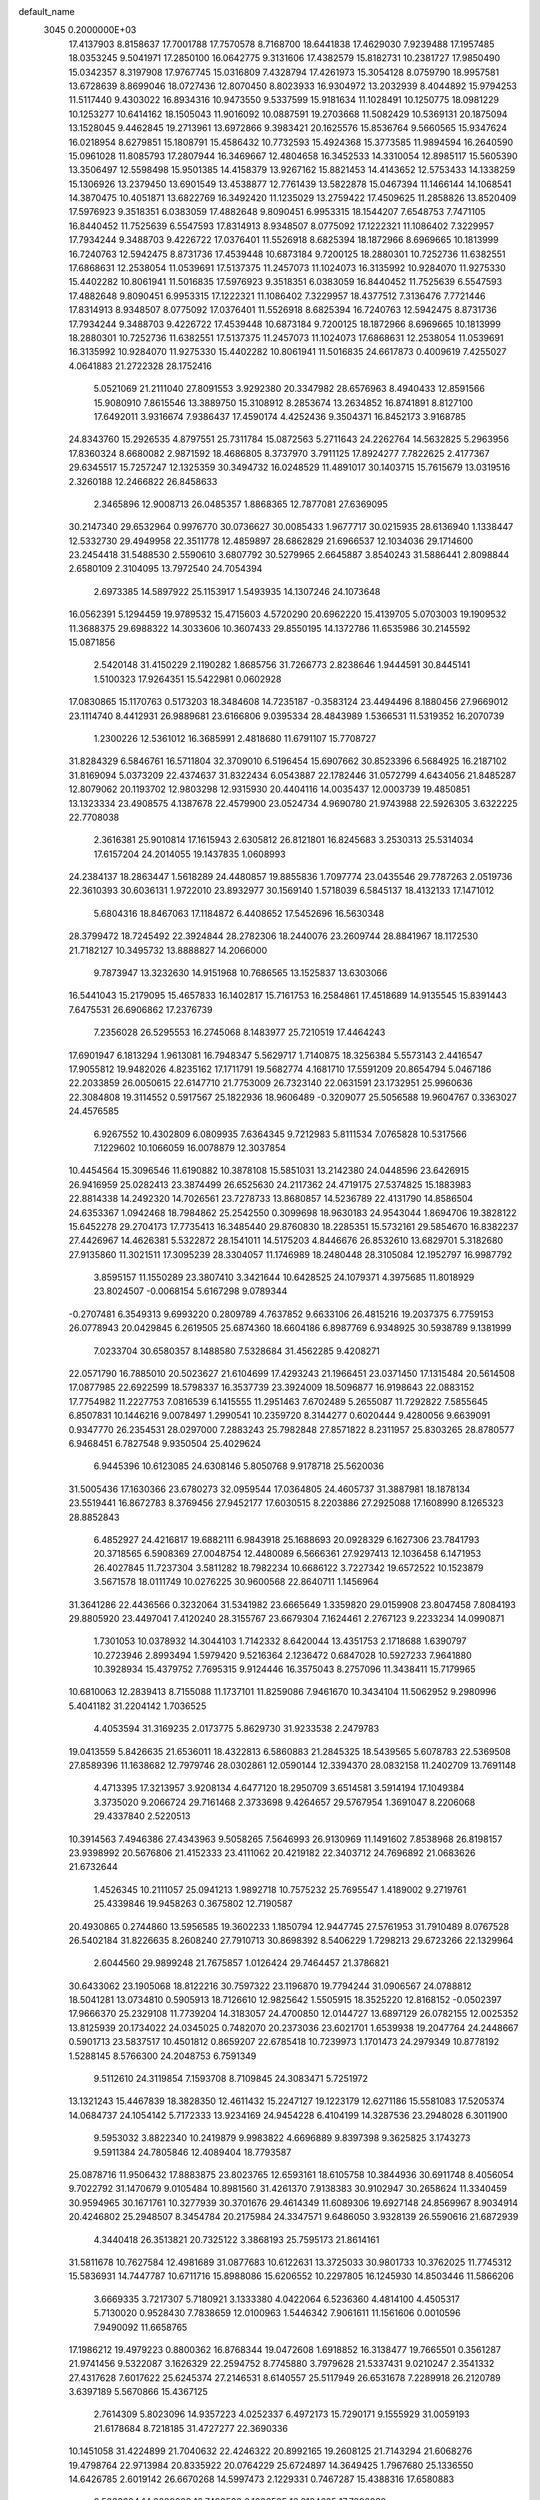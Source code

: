 default_name                                                                    
 3045  0.2000000E+03
  17.4137903   8.8158637  17.7001788  17.7570578   8.7168700  18.6441838
  17.4629030   7.9239488  17.1957485  18.0353245   9.5041971  17.2850100
  16.0642775   9.3131606  17.4382579  15.8182731  10.2381727  17.9850490
  15.0342357   8.3197908  17.9767745  15.0316809   7.4328794  17.4261973
  15.3054128   8.0759790  18.9957581  13.6728639   8.8699046  18.0727436
  12.8070450   8.8023933  16.9304972  13.2032939   8.4044892  15.9794253
  11.5117440   9.4303022  16.8934316  10.9473550   9.5337599  15.9181634
  11.1028491  10.1250775  18.0981229  10.1253277  10.6414162  18.1505043
  11.9016092  10.0887591  19.2703668  11.5082429  10.5369131  20.1875094
  13.1528045   9.4462845  19.2713961  13.6972866   9.3983421  20.1625576
  15.8536764   9.5660565  15.9347624  16.0218954   8.6279851  15.1808791
  15.4586432  10.7732593  15.4924368  15.3773585  11.9894594  16.2640590
  15.0961028  11.8085793  17.2807944  16.3469667  12.4804658  16.3452533
  14.3310054  12.8985117  15.5605390  13.3506497  12.5598498  15.9501385
  14.4158379  13.9267162  15.8821453  14.4143652  12.5753433  14.1338259
  15.1306926  13.2379450  13.6901549  13.4538877  12.7761439  13.5822878
  15.0467394  11.1466144  14.1068541  14.3870475  10.4051871  13.6822769
  16.3492420  11.1235029  13.2759422  17.4509625  11.2858826  13.8520409
  17.5976923   9.3518351   6.0383059  17.4882648   9.8090451   6.9953315
  18.1544207   7.6548753   7.7471105  16.8440452  11.7525639   6.5547593
  17.8314913   8.9348507   8.0775092  17.1222321  11.1086402   7.3229957
  17.7934244   9.3488703   9.4226722  17.0376401  11.5526918   8.6825394
  18.1872966   8.6969665  10.1813999  16.7240763  12.5942475   8.8731736
  17.4539448  10.6873184   9.7200125  18.2880301  10.7252736  11.6382551
  17.6868631  12.2538054  11.0539691  17.5137375  11.2457073  11.1024073
  16.3135992  10.9284070  11.9275330  15.4402282  10.8061941  11.5016835
  17.5976923   9.3518351   6.0383059  16.8440452  11.7525639   6.5547593
  17.4882648   9.8090451   6.9953315  17.1222321  11.1086402   7.3229957
  18.4377512   7.3136476   7.7721446  17.8314913   8.9348507   8.0775092
  17.0376401  11.5526918   8.6825394  16.7240763  12.5942475   8.8731736
  17.7934244   9.3488703   9.4226722  17.4539448  10.6873184   9.7200125
  18.1872966   8.6969665  10.1813999  18.2880301  10.7252736  11.6382551
  17.5137375  11.2457073  11.1024073  17.6868631  12.2538054  11.0539691
  16.3135992  10.9284070  11.9275330  15.4402282  10.8061941  11.5016835
  24.6617873   0.4009619   7.4255027   4.0641883  21.2722328  28.1752416
   5.0521069  21.2111040  27.8091553   3.9292380  20.3347982  28.6576963
   8.4940433  12.8591566  15.9080910   7.8615546  13.3889750  15.3108912
   8.2853674  13.2634852  16.8741891   8.8127100  17.6492011   3.9316674
   7.9386437  17.4590174   4.4252436   9.3504371  16.8452173   3.9168785
  24.8343760  15.2926535   4.8797551  25.7311784  15.0872563   5.2711643
  24.2262764  14.5632825   5.2963956  17.8360324   8.6680082   2.9871592
  18.4686805   8.3737970   3.7911125  17.8924277   7.7822625   2.4177367
  29.6345517  15.7257247  12.1325359  30.3494732  16.0248529  11.4891017
  30.1403715  15.7615679  13.0319516   2.3260188  12.2466822  26.8458633
   2.3465896  12.9008713  26.0485357   1.8868365  12.7877081  27.6369095
  30.2147340  29.6532964   0.9976770  30.0736627  30.0085433   1.9677717
  30.0215935  28.6136940   1.1338447  12.5332730  29.4949958  22.3511778
  12.4859897  28.6862829  21.6966537  12.1034036  29.1714600  23.2454418
  31.5488530   2.5590610   3.6807792  30.5279965   2.6645887   3.8540243
  31.5886441   2.8098844   2.6580109   2.3104095  13.7972540  24.7054394
   2.6973385  14.5897922  25.1153917   1.5493935  14.1307246  24.1073648
  16.0562391   5.1294459  19.9789532  15.4715603   4.5720290  20.6962220
  15.4139705   5.0703003  19.1909532  11.3688375  29.6988322  14.3033606
  10.3607433  29.8550195  14.1372786  11.6535986  30.2145592  15.0871856
   2.5420148  31.4150229   2.1190282   1.8685756  31.7266773   2.8238646
   1.9444591  30.8445141   1.5100323  17.9264351  15.5422981   0.0602928
  17.0830865  15.1170763   0.5173203  18.3484608  14.7235187  -0.3583124
  23.4494496   8.1880456  27.9669012  23.1114740   8.4412931  26.9889681
  23.6166806   9.0395334  28.4843989   1.5366531  11.5319352  16.2070739
   1.2300226  12.5361012  16.3685991   2.4818680  11.6791107  15.7708727
  31.8284329   6.5846761  16.5711804  32.3709010   6.5196454  15.6907662
  30.8523396   6.5684925  16.2187102  31.8169094   5.0373209  22.4374637
  31.8322434   6.0543887  22.1782446  31.0572799   4.6434056  21.8485287
  12.8079062  20.1193702  12.9803298  12.9315930  20.4404116  14.0035437
  12.0003739  19.4850851  13.1323334  23.4908575   4.1387678  22.4579900
  23.0524734   4.9690780  21.9743988  22.5926305   3.6322225  22.7708038
   2.3616381  25.9010814  17.1615943   2.6305812  26.8121801  16.8245683
   3.2530313  25.5314034  17.6157204  24.2014055  19.1437835   1.0608993
  24.2384137  18.2863447   1.5618289  24.4480857  19.8855836   1.7097774
  23.0435546  29.7787263   2.0519736  22.3610393  30.6036131   1.9722010
  23.8932977  30.1569140   1.5718039   6.5845137  18.4132133  17.1471012
   5.6804316  18.8467063  17.1184872   6.4408652  17.5452696  16.5630348
  28.3799472  18.7245492  22.3924844  28.2782306  18.2440076  23.2609744
  28.8841967  18.1172530  21.7182127  10.3495732  13.8888827  14.2066000
   9.7873947  13.3232630  14.9151968  10.7686565  13.1525837  13.6303066
  16.5441043  15.2179095  15.4657833  16.1402817  15.7161753  16.2584861
  17.4518689  14.9135545  15.8391443   7.6475531  26.6906862  17.2376739
   7.2356028  26.5295553  16.2745068   8.1483977  25.7210519  17.4464243
  17.6901947   6.1813294   1.9613081  16.7948347   5.5629717   1.7140875
  18.3256384   5.5573143   2.4416547  17.9055812  19.9482026   4.8235162
  17.1711791  19.5682774   4.1681710  17.5591209  20.8654794   5.0467186
  22.2033859  26.0050615  22.6147710  21.7753009  26.7323140  22.0631591
  23.1732951  25.9960636  22.3084808  19.3114552   0.5917567  25.1822936
  18.9606489  -0.3209077  25.5056588  19.9604767   0.3363027  24.4576585
   6.9267552  10.4302809   6.0809935   7.6364345   9.7212983   5.8111534
   7.0765828  10.5317566   7.1229602  10.1066059  16.0078879  12.3037854
  10.4454564  15.3096546  11.6190882  10.3878108  15.5851031  13.2142380
  24.0448596  23.6426915  26.9416959  25.0282413  23.3874499  26.6525630
  24.2117362  24.4719175  27.5374825  15.1883983  22.8814338  14.2492320
  14.7026561  23.7278733  13.8680857  14.5236789  22.4131790  14.8586504
  24.6353367   1.0942468  18.7984862  25.2542550   0.3099698  18.9630183
  24.9543044   1.8694706  19.3828122  15.6452278  29.2704173  17.7735413
  16.3485440  29.8760830  18.2285351  15.5732161  29.5854670  16.8382237
  27.4426967  14.4626381   5.5322872  28.1541011  14.5175203   4.8446676
  26.8532610  13.6829701   5.3182680  27.9135860  11.3021511  17.3095239
  28.3304057  11.1746989  18.2480448  28.3105084  12.1952797  16.9987792
   3.8595157  11.1550289  23.3807410   3.3421644  10.6428525  24.1079371
   4.3975685  11.8018929  23.8024507  -0.0068154   5.6167298   9.0789344
  -0.2707481   6.3549313   9.6993220   0.2809789   4.7637852   9.6633106
  26.4815216  19.2037375   6.7759153  26.0778943  20.0429845   6.2619505
  25.6874360  18.6604186   6.8987769   6.9348925  30.5938789   9.1381999
   7.0233704  30.6580357   8.1488580   7.5328684  31.4562285   9.4208271
  22.0571790  16.7885010  20.5023627  21.6104699  17.4293243  21.1966451
  23.0371450  17.1315484  20.5614508  17.0877985  22.6922599  18.5798337
  16.3537739  23.3924009  18.5096877  16.9198643  22.0883152  17.7754982
  11.2227753   7.0816539   6.1415555  11.2951463   7.6702489   5.2655087
  11.7292822   7.5855645   6.8507831  10.1446216   9.0078497   1.2990541
  10.2359720   8.3144277   0.6020444   9.4280056   9.6639091   0.9347770
  26.2354531  28.0297000   7.2883243  25.7982848  27.8571822   8.2311957
  25.8303265  28.8780577   6.9468451   6.7827548   9.9350504  25.4029624
   6.9445396  10.6123085  24.6308146   5.8050768   9.9178718  25.5620036
  31.5005436  17.1630366  23.6780273  32.0959544  17.0364805  24.4605737
  31.3887981  18.1878134  23.5519441  16.8672783   8.3769456  27.9452177
  17.6030515   8.2203886  27.2925088  17.1608990   8.1265323  28.8852843
   6.4852927  24.4216817  19.6882111   6.9843918  25.1688693  20.0928329
   6.1627306  23.7841793  20.3718565   6.5908369  27.0048754  12.4480089
   6.5666361  27.9297413  12.1036458   6.1471953  26.4027845  11.7237304
   3.5811282  18.7982234  10.6686122   3.7227342  19.6572522  10.1523879
   3.5671578  18.0111749  10.0276225  30.9600568  22.8640711   1.1456964
  31.3641286  22.4436566   0.3232064  31.5341982  23.6665649   1.3359820
  29.0159908  23.8047458   7.8084193  29.8805920  23.4497041   7.4120240
  28.3155767  23.6679304   7.1624461   2.2767123   9.2233234  14.0990871
   1.7301053  10.0378932  14.3044103   1.7142332   8.6420044  13.4351753
   2.1718688   1.6390797  10.2723946   2.8993494   1.5979420   9.5216364
   2.1236472   0.6847028  10.5927233   7.9641880  10.3928934  15.4379752
   7.7695315   9.9124446  16.3575043   8.2757096  11.3438411  15.7179965
  10.6810063  12.2839413   8.7155088  11.1737101  11.8259086   7.9461670
  10.3434104  11.5062952   9.2980996   5.4041182  31.2204142   1.7036525
   4.4053594  31.3169235   2.0173775   5.8629730  31.9233538   2.2479783
  19.0413559   5.8426635  21.6536011  18.4322813   6.5860883  21.2845325
  18.5439565   5.6078783  22.5369508  27.8589396  11.1638682  12.7979746
  28.0302861  12.0590144  12.3394370  28.0832158  11.2402709  13.7691148
   4.4713395  17.3213957   3.9208134   4.6477120  18.2950709   3.6514581
   3.5914194  17.1049384   3.3735020   9.2066724  29.7161468   2.3733698
   9.4264657  29.5767954   1.3691047   8.2206068  29.4337840   2.5220513
  10.3914563   7.4946386  27.4343963   9.5058265   7.5646993  26.9130969
  11.1491602   7.8538968  26.8198157  23.9398992  20.5676806  21.4152333
  23.4111062  20.4219182  22.3403712  24.7696892  21.0683626  21.6732644
   1.4526345  10.2111057  25.0941213   1.9892718  10.7575232  25.7695547
   1.4189002   9.2719761  25.4339846  19.9458263   0.3675802  12.7190587
  20.4930865   0.2744860  13.5956585  19.3602233   1.1850794  12.9447745
  27.5761953  31.7910489   8.0767528  26.5402184  31.8226635   8.2608240
  27.7910713  30.8698392   8.5406229   1.7298213  29.6723266  22.1329964
   2.6044560  29.9899248  21.7675857   1.0126424  29.7464457  21.3786821
  30.6433062  23.1905068  18.8122216  30.7597322  23.1196870  19.7794244
  31.0906567  24.0788812  18.5041281  13.0734810   0.5905913  18.7126610
  12.9825642   1.5505915  18.3525220  12.8168152  -0.0502397  17.9666370
  25.2329108  11.7739204  14.3183057  24.4700850  12.0144727  13.6897129
  26.0782155  12.0025352  13.8125939  20.1734022  24.0345025   0.7482070
  20.2373036  23.6021701   1.6539938  19.2047764  24.2448667   0.5901713
  23.5837517  10.4501812   0.8659207  22.6785418  10.7239973   1.1701473
  24.2979349  10.8778192   1.5288145   8.5766300  24.2048753   6.7591349
   9.5112610  24.3119854   7.1593708   8.7109845  24.3083471   5.7251972
  13.1321243  15.4467839  18.3828350  12.4611432  15.2247127  19.1223179
  12.6271186  15.5581083  17.5205374  14.0684737  24.1054142   5.7172333
  13.9234169  24.9454228   6.4104199  14.3287536  23.2948028   6.3011900
   9.5953032   3.8822340  10.2419879   9.9983822   4.6696889   9.8397398
   9.3625825   3.1743273   9.5911384  24.7805846  12.4089404  18.7793587
  25.0878716  11.9506432  17.8883875  23.8023765  12.6593161  18.6105758
  10.3844936  30.6911748   8.4056054   9.7022792  31.1470679   9.0105484
  10.8981560  31.4261370   7.9138383  30.9102947  30.2658624  11.3340459
  30.9594965  30.1671761  10.3277939  30.3701676  29.4614349  11.6089306
  19.6927148  24.8569967   8.9034914  20.4246802  25.2948507   8.3454784
  20.2175984  24.3347571   9.6486050   3.9328139  26.5590616  21.6872939
   4.3440418  26.3513821  20.7325122   3.3868193  25.7595173  21.8614161
  31.5811678  10.7627584  12.4981689  31.0877683  10.6122631  13.3725033
  30.9801733  10.3762025  11.7745312  15.5836931  14.7447787  10.6711716
  15.8988086  15.6206552  10.2297805  16.1245930  14.8503446  11.5866206
   3.6669335   3.7217307   5.7180921   3.1333380   4.0422064   6.5236360
   4.4814100   4.4505317   5.7130020   0.9528430   7.7838659  12.0100963
   1.5446342   7.9061611  11.1561606   0.0010596   7.9490092  11.6658765
  17.1986212  19.4979223   0.8800362  16.8768344  19.0472608   1.6918852
  16.3138477  19.7665501   0.3561287  21.9741456   9.5322087   3.1626329
  22.2594752   8.7745880   3.7979628  21.5337431   9.0210247   2.3541332
  27.4317628   7.6017622  25.6245374  27.2146531   8.6140557  25.5117949
  26.6531678   7.2289918  26.2120789   3.6397189   5.5670866  15.4367125
   2.7614309   5.8023096  14.9357223   4.0252337   6.4972173  15.7290171
   9.1555929  31.0059193  21.6178684   8.7218185  31.4727277  22.3690336
  10.1451058  31.4224899  21.7040632  22.4246322  20.8992165  19.2608125
  21.7143294  21.6068276  19.4798764  22.9713984  20.8335922  20.0764229
  25.6724897  14.3649425   1.7967680  25.1336550  14.6426785   2.6019142
  26.6670268  14.5997473   2.1229331   0.7467287  15.4388316  17.6580883
   0.5033294  14.9698608  16.7499532   0.1036585  16.2134625  17.7886839
  20.9210444  14.4336283  23.2657074  21.7393255  13.8821513  23.0607771
  21.2383417  15.2992776  23.7446555  21.3455356   0.0710276   1.3095790
  20.7423932  -0.8023036   1.1942413  20.8873376   0.7569151   0.6960982
  32.1613287  16.8811274   7.4486550  31.9559718  15.9963668   6.8979030
  31.2556172  17.2328618   7.6745067   9.4494757  28.6153850  20.2780011
   8.8863523  28.7278494  19.4354700   9.4037796  29.5131358  20.8213517
  11.2855917   7.4275529  13.2166502  11.9041862   7.8501240  12.4722193
  10.4351125   7.9448747  13.1023649   3.1660255  14.0351123   7.2132668
   2.3178024  13.5861560   7.7144606   2.8935969  14.0709788   6.2295585
  21.1606294  30.2276513  22.8864428  21.1589225  29.4077400  22.2833229
  20.6295516  30.9406736  22.4460849  13.2926362  18.0214446   9.2695880
  13.0233888  17.7638000  10.2375287  14.2858097  17.8344709   9.2141901
  15.0527542  14.8875379  25.5108434  15.2046398  15.7706713  26.0353267
  14.4039200  15.1549702  24.7661635   6.7215459   6.1200820  20.0407980
   6.6605853   5.5670178  20.9374954   7.6099370   6.6167223  20.1021359
   7.5033335  14.2611664   6.1544880   7.2090106  13.4083349   5.6844820
   8.4414666  14.4967446   5.7359206   1.3653990  24.5968950  22.3415529
   2.1665397  24.1482926  21.8119425   0.6265140  23.9143394  22.2456456
   2.8814978  21.6959151   3.2143399   2.8496649  22.2685529   4.0905000
   1.9947562  21.1246723   3.4328417   2.2911840   3.1212951   3.2339292
   2.8165092   3.3216173   4.0904350   1.3272979   3.0911242   3.5413760
  30.5219845  19.6608574  28.3017863  30.7515697  20.5270624  27.8161205
  30.1223001  19.0669070  27.5398858   4.9699525  22.7932724  24.8226496
   5.0085389  23.7994257  25.0067674   5.5743411  22.4153726  25.5726004
  30.1539467  27.1295125   1.7154898  29.9556645  26.9711468   2.7825625
  29.4609190  26.5256568   1.3104956   7.0491002  14.2072787  14.1036100
   6.0836443  13.9637611  13.8498625   7.1974592  15.1178325  13.5359015
  28.2967138  31.2089988   0.0213219  29.0172999  30.6368624   0.3629810
  28.1083935  31.8445271   0.7831153  30.6644436  12.3207808   2.2669074
  31.5214863  11.8138605   2.1313303  30.2713567  12.4109176   1.3133285
  18.6605484  27.8476286  22.8357728  18.5510256  27.8052494  23.8273604
  17.8990340  28.4936559  22.5650880  11.0444267  24.2739469  27.8862813
  10.7205544  24.4456285  26.9620927  10.8776468  25.1315694  28.4347621
  27.1493374  23.5023592  23.6033997  26.9415572  22.5515147  23.3145074
  26.2988712  23.9889505  23.3816060  19.9589060  20.0176008   8.4539621
  20.8439451  19.6127026   8.1142386  20.0373994  19.8435722   9.4550562
   7.5009224   4.2012690   3.8002357   7.6120578   5.1775917   3.4244540
   8.2342973   3.6771334   3.4139289  20.1745511   5.0618331  26.0427789
  19.3420257   4.4451374  26.0940166  20.9280782   4.3483988  26.2416237
  14.6539971   7.9623856  26.5271064  15.2922992   7.9933663  27.3696467
  15.2674445   8.2925106  25.8150905  23.6687252   1.3832951   1.1061072
  24.3339912   0.6211949   1.2208203  22.7252243   0.9462399   1.1275602
   4.0812451  30.8003319   8.8159859   3.7662860  31.8062577   8.6844045
   5.0569023  30.9043193   8.9418636  21.3664165   9.0308339   7.6647285
  21.2680676   8.4504824   8.4903583  21.0461561   9.9497460   7.9924444
   8.1085611  24.3052494  22.3987507   8.7924224  24.0895161  21.6335573
   7.9401377  25.3282941  22.1714285  17.5183625   7.3190362  20.1491127
  17.0086673   8.1118013  20.6061707  16.7828571   6.5918357  20.0388366
  19.4595243   7.9479740   4.8327559  20.3113496   7.4582758   4.5826622
  19.5867464   8.4882147   5.6210281  10.4774955  10.5264322   5.9062102
   9.9026072   9.6726926   5.8485170  11.3886262  10.3032859   6.3733019
  24.4212338  29.7859821  11.1281577  23.9648642  30.6141973  10.6770812
  23.4779110  29.2598713  11.5070152   7.0613877  13.0936510  10.0504354
   6.3059957  12.6714416  10.6103734   6.6112846  13.8404257   9.4884494
   5.8197796  14.6282620  18.0042956   5.5241002  15.2975146  18.7076421
   5.1425093  13.8586450  18.0542701  26.5044346  14.6430032  18.4702252
  26.8785542  14.5183293  17.5856370  25.6102473  14.1725634  18.5146598
  32.2697613   7.8790849  26.1312652  32.0595348   7.0090497  25.6892794
  31.3752136   8.2692608  26.4381320  -0.0858233  27.8372265   5.9784465
   0.6457911  28.2452551   5.3585382   0.3828807  27.4886182   6.7751639
   5.6372259  18.5426920  12.8389276   6.1254587  17.6213434  12.9213903
   5.1576705  18.4887356  11.9304821  18.4955906  17.7858979   6.1521952
  18.0473216  18.5872603   5.7152285  18.3564893  17.9852115   7.1477487
  19.3658941  31.0479980   5.4271082  20.1921663  31.4988929   5.0667418
  19.1898533  31.4941862   6.3124220   7.4518003   3.5544397   6.6054667
   7.2008199   3.6625175   5.6207385   8.3199689   3.0348470   6.6088967
   3.9699214  14.2155028  13.5845205   3.8645053  15.2821559  13.7224493
   3.7527785  14.1356210  12.5727108   1.7230891   7.8925538  28.2710410
   1.4410689   7.8962642  27.2953057   1.6453453   6.9526238  28.5854731
  12.9891946  20.3686988  19.1913510  12.4044401  20.1119006  18.3855858
  13.0850557  21.4090276  18.9738362  31.0143740   9.3064652   4.1800433
  30.7878994   8.3207732   3.8315389  31.6045869   9.6849155   3.4721096
   8.8672933  24.2204897  17.6196106   7.9987144  23.6540024  17.5626324
   9.6263793  23.5264089  17.5427077  10.5707865  18.8623789  -0.1687161
  10.5727754  19.7644175  -0.6007994  10.8830939  18.9431019   0.7997533
   7.1237371  26.9374439  24.1778540   6.4120390  26.3401916  24.5372048
   6.7345188  27.6494739  23.5842327  24.7328249   5.4621227  19.7324946
  25.6548635   5.6961979  19.3993088  24.8935049   4.9318644  20.6491514
  32.3131797  31.8970607   3.6150272  31.8637959  32.8276076   3.6740522
  31.5768642  31.2006430   3.8035004  25.8555920   0.4020439  26.0975348
  26.3191689  -0.1452783  25.3488598  26.2292310   1.3752920  25.9909642
  20.3579173  11.1095727  24.2473162  20.5610521  11.3880860  25.1857619
  21.1244476  11.5644584  23.7035727   8.6955346  19.7177185  16.3617650
   7.8484718  19.2847785  16.8526500   8.3255072  19.7570554  15.3712489
   3.9724624  11.9559804  15.2171145   4.6995186  11.4342110  14.7493986
   3.9634337  12.8586525  14.6363298  29.2940980  26.9217598  24.0446623
  29.3390963  27.3992664  24.9450208  30.1786571  27.2790379  23.5646461
  19.5256634  25.5795712  13.9357855  19.1450802  24.9426142  13.1989284
  19.4972912  25.0026804  14.7384212   3.6427718  26.9541033   5.3336295
   4.3474372  27.6822660   5.4148598   2.7702629  27.4883179   5.2048953
  20.8447107  21.0920861  22.7965857  21.3639878  21.9254492  23.0783047
  20.1950221  20.9133541  23.5370786   8.7987605  30.3627426  14.0237311
   8.4894057  30.0456409  14.9855033   8.5600207  31.3528958  13.9924791
  24.0964262   5.5640982  10.9447186  24.1111187   6.3207980  10.2821230
  23.0973549   5.2629655  11.0110062  24.6705279  15.2839294  27.7210068
  25.1225217  14.9439642  28.5302380  23.9465104  15.9264311  28.0258374
  10.6350834  23.6113498  11.9438354  11.3974854  22.9744606  11.6365606
  10.4494347  24.1802721  11.0735883   5.8942338  28.4445820  22.3515774
   5.9005860  29.0572945  21.5539560   4.9183352  28.0395367  22.3334927
  22.3360091  30.9433462  26.8852232  22.5447510  31.7251264  26.2488669
  21.4887385  31.1865426  27.3605408   0.8049010  20.8742350  11.6092408
   1.7384280  20.7771008  11.9989588   0.7993793  20.4682504  10.6901602
   2.2010912   5.2258638   1.2197590   2.4077693   4.6120256   0.3904053
   1.8258938   4.5482083   1.9335923  24.2119274  17.5927201  16.4751890
  23.9972689  16.7381775  17.0123051  24.1148997  17.2944596  15.5075079
  26.1286090   4.8198028   2.5972453  26.4429125   4.3857752   1.7134589
  25.6066999   5.6314765   2.3269575  15.1537250   4.7138777  15.3708645
  14.9246574   4.7482845  14.3331070  16.0034152   5.2099549  15.4675770
  14.3972975   3.7791963  21.3708470  13.4891810   4.0103966  20.9594492
  14.5011119   2.7638602  21.1934455  27.1990441  31.1190976  15.2559036
  26.4567573  31.7204102  15.6363539  27.4622872  31.5757605  14.4266532
  30.4999343   1.2192832   9.6875451  29.5096396   1.5120430   9.8061171
  30.6884467   0.9645842  10.7084383  31.7942776  22.1905675  27.1384180
  31.1957502  22.9996342  26.9241489  32.6407056  22.4904878  26.6542264
  27.5554349  16.6209021  28.1147164  26.7679191  16.1946374  27.5702665
  27.1499527  17.6232621  28.2679081  10.5009839  18.6456759  13.3729276
  10.3199119  17.7010890  12.9426842   9.5652048  18.9389096  13.6512573
   0.6421948  17.3726242  26.1537331   1.4913568  16.9029346  25.7682443
   0.9344337  18.4038877  26.0704059  11.8809838  22.0174372   7.1790628
  11.4525136  21.1513153   7.6390585  11.3816297  22.1141103   6.3045143
   7.5327697  26.6100064  20.9127512   6.7743383  27.2235399  21.2164209
   8.3109868  27.2141504  20.6336755  27.9466174  15.8515434   2.2294859
  28.3867815  16.6768083   2.6276096  27.8799577  16.0422404   1.2099850
   6.8597801  12.3079151   4.4706413   7.8500385  12.0335979   4.1463327
   6.7030131  11.4666902   5.1285404   8.6133630  15.1712431   1.2528446
   8.3469634  15.2454194   2.2545975   7.8646511  14.4762201   0.9602787
  19.8799869  12.6411160   4.6649087  20.7363137  12.1859220   4.4536473
  19.8610539  13.5152574   4.1220034  11.7941887  22.4371793  22.1843741
  11.8871205  23.4278218  21.9109929  11.1641722  22.1005859  21.4631255
  16.7415768  22.3919632   5.3387204  15.9387364  22.1183867   5.9190537
  17.2255326  23.0336713   6.0312948  21.7413292   4.3663150   5.5513921
  22.3720796   3.5473723   5.3511857  21.8081414   4.3972473   6.5855766
  27.1711435  15.9137011   8.0354606  26.5278524  16.6403486   7.6901072
  27.5141312  15.4766650   7.1186953  30.5511182   3.7616660  20.0104444
  31.2868285   3.7812413  19.3417203  30.6603209   2.9144998  20.5314516
  18.4875764  14.5498458  24.5801191  19.3347842  14.4291667  24.0428380
  17.7908718  14.0053676  24.0776489  28.0426244   4.5878327  20.7889948
  27.7870441   3.7989763  21.3950873  29.0268704   4.3777532  20.5734736
  15.0121599  21.7168422  25.1113011  15.9777436  21.7565448  25.5399185
  14.4596708  22.2700984  25.8282461  30.4080898  24.3987523  26.5601543
  30.2514335  24.2339847  25.5593738  29.4970088  24.7464062  26.8997054
   2.2280593  22.3829882  13.9889726   2.5004809  22.7495904  14.9112342
   1.2262290  22.1329943  14.0670475   3.4431328  27.6557989  15.0628925
   3.7610902  28.5557562  15.2774060   4.2416440  27.0493836  15.3446486
   8.2627498  22.4808920  12.3774834   7.8509240  23.0382036  11.6086151
   9.2804971  22.7265206  12.2919057   8.3553738   0.6993203   4.9502799
   9.1023753   0.4847788   4.2344513   8.8245095   1.3644916   5.5420912
  29.8158586  28.7528106  26.2101187  30.8026876  28.6710598  26.2152627
  29.4706331  28.4066601  27.1766177  20.9385847   0.1917762  15.3177166
  21.2747064  -0.5493697  15.8872336  20.6974168   0.9103292  16.0028003
  15.2588549   9.6750491   2.0731609  15.6382687  10.3780535   1.4952044
  15.9838280   9.2610150   2.6380315  19.0634055  31.2297161  21.2392828
  18.7607323  32.1938511  21.4086876  18.1267416  30.7331501  21.3240292
  20.7076428  11.4391982   8.8144552  19.8049393  11.1314273   8.9714727
  20.6596772  12.2742785   8.1667767   2.8699287  16.9703365  16.9343787
   2.6307491  17.9446510  17.0797627   2.2006491  16.3893860  17.3121646
  19.2659051  27.9222736  15.2367235  19.5114408  27.1039204  14.6644719
  19.9132455  27.9098900  16.0126155  13.8581860  25.1068668  13.3711703
  13.5858676  24.9674918  12.3854179  13.5043488  26.0215912  13.6351870
  14.9615564  19.7392135  20.8795565  14.8857241  20.4718641  21.6154398
  14.2035234  19.9557227  20.2277508   0.5189744  20.8669424   7.4297548
  -0.1194322  21.3726113   6.7733444   0.7240501  20.0047148   6.9186595
  23.3753467  -0.1501278  14.4088244  23.5583711   0.2332606  13.4638118
  22.3957402   0.1135707  14.6244173  26.6978246   3.1637832  25.8131643
  25.9180342   3.8866296  25.7371811  27.5112869   3.6758352  25.4847629
  18.6215268  27.7466797  25.6776245  19.6106546  27.4612976  25.6167172
  18.1369406  26.8420435  25.8115799  21.1453307  11.8318961   1.0449385
  21.0205415  12.8928627   1.1291745  20.3234740  11.4601371   1.5235894
  15.6945998  13.7093523   2.7266334  15.3694352  14.2889175   1.9314919
  15.8487493  12.8734139   2.3327320   4.3303046   6.3996240   8.1362631
   3.9206786   7.1078675   8.7879812   5.2151530   6.7222816   7.8119973
  16.5395419  17.7620903  19.8277092  16.1669076  18.7684555  19.9528247
  17.3011410  17.6979458  20.4992403  22.4460927   4.7765454   2.3055054
  23.0969207   5.6036744   2.2656002  22.8538873   4.0589678   1.7454046
  23.9599939  20.9724071   9.4270255  23.5523188  21.0142019  10.3610627
  24.8995715  20.6073496   9.5556050   9.3606321   2.8278084   2.3402625
   9.3530297   2.8895896   1.2798191   9.5842635   1.7957768   2.4686798
  10.1699954  21.3058598  26.9040782  10.2979228  20.7349546  26.0823832
  10.4762022  22.2274370  26.6885347  25.2047880   7.4726323  14.6534525
  25.3162789   6.5338381  15.1353889  24.5940152   7.9887888  15.2285523
  22.1410671  11.9724961  22.6643141  22.2761370  12.6443860  21.8837401
  23.1014506  11.6539340  22.8706854   7.1402673  21.1336855   3.3677836
   6.8906491  22.0268784   3.6710402   7.7211083  20.7777432   4.1581774
  27.4666550   2.6092018  22.7163659  28.3734940   2.1380771  22.5952796
  27.2783136   2.6052995  23.6971548  29.5460170  18.1782027   8.5479827
  29.5002634  18.5384776   9.5365668  28.6132131  17.7435527   8.4235046
  12.3967149   8.5267096   4.2334017  13.2414454   8.6783913   4.7938899
  12.3191823   9.3851988   3.6800086  13.7366998   4.0957992   4.4980173
  13.5859529   4.8563823   3.7901357  14.5168652   3.5938035   4.1224592
  29.2213936  11.8493057  24.7268474  30.0831824  11.7291373  25.1606642
  29.4171061  11.6266864  23.6917661   0.9094963  18.6042867   1.1657518
   0.1500878  19.1777163   0.7988699   0.6141279  17.6384916   0.9724353
   3.5839987  30.6775742   5.2381209   2.7956039  31.0604809   5.7924249
   4.1292733  31.5455647   4.9593270  29.3258435   8.6513466  21.3390608
  29.3332711   9.0583615  20.3921809  28.4510234   8.0852186  21.3464922
  18.3723441   3.1743760  25.7740778  18.5516326   2.3629340  25.1268910
  17.8185731   2.8086200  26.5244683  23.5882391   7.2770060   8.9502941
  23.7238963   7.5869564   7.9749531  23.1521155   8.0387554   9.4620498
   8.0817616  19.9678572  13.7217063   8.2349690  20.8052575  13.1633857
   7.1433989  19.5810385  13.3919661  15.2176521  15.2698739   0.6554550
  14.8685514  16.0386127   1.2434234  15.1147664  15.7054173  -0.3077278
   2.3181525  22.4210543  26.1294384   2.9228173  21.9735308  26.8440372
   2.9573805  22.8026720  25.4448054  10.2513933  30.8044734  26.2601561
   9.4895513  31.4089634  25.8981577  10.9997147  31.4357246  26.5528224
  28.0235857  13.6003150  11.6815803  28.5695673  14.4416740  11.8479343
  27.2599303  13.9747696  11.0467543  29.2614455   9.9135998  10.8887752
  28.6798908  10.1121782  11.6812289  28.9961580  10.7076082  10.2112210
  13.0525291  15.3086960  22.8174268  13.5047458  14.4228295  22.9253982
  13.6633444  15.9026805  22.2264138  16.6183464  29.1996594  21.7439685
  16.0968684  28.8085767  20.8953000  15.9260964  29.4184022  22.4156355
   3.2903017  29.5226986  18.4602318   3.9851731  28.7784502  18.8159236
   3.5366385  29.5651359  17.4465763   9.0146208  24.6955829   3.8127437
   9.3171947  24.1799505   3.0082093   9.6425097  25.5420298   3.9174974
  21.2297765   7.7803181  10.1258909  21.2116743   6.8907525  10.6430852
  21.2533465   8.5299850  10.8280686  29.7382250  28.1243830  12.2722869
  28.8195154  27.6516763  12.4785161  30.0880497  27.5407301  11.5116593
  12.6194431  12.2056200   0.6663711  13.5366486  12.4705419   0.1882007
  12.0820606  13.0677783   0.6019416  11.9728254  27.8559584  20.0969736
  12.3869449  28.2632133  19.2322163  11.1001934  28.3280047  20.2902032
  26.5449578  19.4514879  11.7369287  26.6014717  19.9105963  10.7405275
  26.9024384  18.5082429  11.4957453  16.6939118  26.9381236  14.6639845
  17.6421144  27.4165726  14.6418567  16.0749883  27.7153192  14.3776659
  11.4964695   5.5353035   8.4958522  11.1992166   5.4628266   7.5154519
  11.8589649   6.4715504   8.5467775  11.3437006  16.5467319  24.5658651
  11.8300311  16.2572037  23.6572398  10.7294197  17.3156033  24.1972181
  27.7752660   1.3045853  12.9720995  27.3927180   0.4276268  12.4976103
  28.8183856   1.1462948  12.8120179  14.3023347  17.2825557   4.9110886
  14.6606529  16.3454158   5.1408953  13.6762177  17.5178622   5.6921146
  28.7423227  11.0012495   4.3827539  29.4477388  10.3966470   4.3339875
  28.9919173  11.9676164   4.0407534   2.3174035  25.9040807  24.5432730
   2.0020808  25.3620960  25.3946068   1.9665297  25.2986411  23.7569607
   2.9010094  28.6002949  11.1972017   3.7690582  29.1141828  11.4031168
   2.9050858  28.5612657  10.1234264  17.6139491  25.4493336  26.3094183
  16.6404578  25.2173363  26.0918129  17.6397608  25.4765262  27.3196518
  28.6046152  20.1905657   1.6049411  27.7576715  19.9497406   1.0883080
  29.3388389  20.0352540   0.9628937  25.0942544   3.8534010   4.7714241
  25.4229084   4.0775560   3.7733001  24.8013848   4.7126805   5.1024286
   4.3934612  20.2498270  16.7582201   4.6040297  20.2879034  15.7612184
   3.3690618  20.0274235  16.8672246  24.3681741  17.3447845   3.2671358
  24.0871812  18.0326328   3.8771164  24.7490895  16.5639415   3.7979659
  26.3811173  12.2661460   4.8647410  27.2217417  11.6309436   4.9267653
  25.7534143  11.8882851   5.6193404  24.7323033  30.1398918  17.6489251
  25.2249830  29.2545202  17.3679587  25.2317316  30.5327949  18.4636502
   1.5086286  27.7271500  13.3016078   2.2083224  27.6902328  14.0789239
   2.1375093  28.0491635  12.4983908  14.3863644   0.0586354   6.7766424
  14.3595436  -0.0929827   5.7245512  14.7389246   1.0223766   6.8525974
  29.7643146   1.2599719  21.5217108  30.4146162   0.5629804  21.9834760
  29.2444187   0.7048231  20.8367042  24.8391779  24.6989059  23.2528810
  24.1897414  24.0508000  23.6923393  24.5719958  24.5521674  22.2177575
  14.8218900  19.8422715  27.7292729  13.8151465  19.7205147  27.7588755
  14.9906300  20.8886532  27.5601851   9.5368504  28.8254979   6.4791525
   9.8554121  29.0364607   7.4118128   9.0338584  27.9357238   6.6179427
  19.3154609  23.7703481  16.2398540  19.0099963  22.9398659  15.8466354
  18.4958755  24.3986653  16.3919551  28.4807562   6.2727569   9.3225751
  27.7972192   6.3799268  10.0286792  28.2895193   5.3327480   8.8984204
  28.7615657  31.5893191  19.6010092  29.0977927  30.6325668  19.5060075
  28.9231182  31.9897021  18.6602306  11.1543986  18.7182381  21.0205277
  11.9423049  19.2249176  20.6286400  10.8057758  18.1260981  20.2794175
  28.9466861   4.3763020  24.9485836  29.1723769   5.2794798  24.4295059
  29.7274960   3.7523998  24.5622453   0.1843817  14.4257829  10.5217914
   0.2264683  15.3465384  10.8770293   0.0470913  13.7571257  11.2885614
   4.2676446   8.6609782   0.3548930   4.4893023   9.0946998  -0.5368320
   3.2416616   8.5961432   0.2652598  27.4001415  26.8946837   4.8474863
  27.0073419  27.3579095   5.6939511  26.7526188  26.0632129   4.7700543
  30.2489258   0.6268891  12.2007383  30.6249068  -0.3489423  12.1338104
  30.6933683   0.8912332  13.1437057  13.6959580  21.1335772  15.6063887
  12.8622768  20.8084204  16.1012899  14.3204106  20.2811423  15.7197722
  12.5696341  21.6447457  28.5886811  13.0204505  22.3339822  27.9790884
  11.5176413  21.7057332  28.3619195  19.6900378   7.8024586  18.7007035
  20.3529507   8.2629470  19.3930800  18.9457828   7.4635342  19.3557244
   3.7474961  30.9086338  20.6937474   4.8003564  30.7950675  20.6019044
   3.4442457  30.5954883  19.7757990  29.5621382  12.4739813  15.1843497
  30.4069520  12.9175099  15.3706541  29.7806930  11.6303119  14.6521157
  19.4707796  18.3776027  17.5840602  20.4914985  18.6413988  17.3905792
  19.6536838  17.5693883  18.1997755   6.4230305   4.8156606  17.7418461
   6.6733815   5.5895272  17.1799659   6.4906042   5.1798646  18.7446917
   3.5319711   1.7264517   1.3576354   3.0855674   2.3496030   2.1040223
   3.1549192   0.8155488   1.5846820   7.6799854   6.2970922   6.8852616
   7.4953136   6.4078474   7.9130015   7.7926379   5.2693439   6.8271503
  14.5619554   7.2495461   9.3279206  15.2689964   7.0363922  10.0033264
  14.9009784   6.8086402   8.4770182   9.9306737  21.1561467  20.3829314
   9.8399367  20.3546534  20.9817241   9.2244872  21.0468058  19.6359029
  11.5977139  23.9212054  14.8454309  12.4305813  23.8786293  14.2968819
  10.8611642  23.7983197  14.1399868  25.7991582  24.9640886   4.7818611
  24.9797012  24.8414718   5.4038977  25.3834629  25.0704442   3.8680522
  26.9758933  20.9032945  25.9753406  27.0900826  21.9137086  26.1259271
  26.4793238  20.8269653  25.1200158  27.5007702   9.2608921  15.0487781
  27.1099453   9.7766269  15.8392072  27.0298725   8.3739770  15.1508237
  29.0182394   6.3235285  12.6931855  28.1561709   6.5082524  12.1518663
  29.7375673   6.6799026  12.0932939  17.5828684   1.6417898  18.3420541
  17.8185008   2.4159375  18.9553768  17.7675388   2.0441465  17.4276993
  11.9803692  14.8076319   2.3076477  11.8129482  14.8628400   1.2926760
  12.4329080  15.6572882   2.6084386  29.8309758  10.0401168  18.9474906
  30.8256987  10.2249199  19.1956414  29.7686596   9.5403246  18.1075062
  23.5679217  22.0265181  17.1077110  23.3360242  21.3621476  17.8110792
  23.8626515  22.8806653  17.6046885  30.2457074  13.7130790   8.3263879
  30.8120135  14.2334336   8.9767638  30.4346271  14.0914296   7.3622720
  20.8756797  28.0083845  21.2860883  20.0117743  28.0001047  21.7289043
  20.7426718  27.4740125  20.4046215  13.9671032  12.8304674   9.5179930
  14.6442712  13.5165694   9.9276068  13.9451241  13.0836721   8.5162814
   5.1697331  10.0846049   9.1275534   4.8758091  10.6296371   8.3130770
   6.1649778   9.9083952   8.8683125  20.9654278   8.1170259   1.1469583
  20.3325386   8.2949981   0.3762589  21.8077149   7.7696056   0.7188900
   5.2709668  11.6546158  11.2579569   5.2465213  10.7471836  10.6896886
   5.5867673  11.2984668  12.1857328  11.9104305  31.2958806  16.5382543
  10.9970684  31.6230070  16.7119476  12.3172128  31.9007866  15.8230623
   1.0121846   3.4867091  18.6257248   1.1629467   2.6268336  18.1248568
   1.7481275   4.1322555  18.4605192  23.8907358   9.9693331  19.8622465
  23.9842823  10.9665593  19.8874430  24.8569860   9.6167010  19.7737817
   1.9611016   7.0657391   3.0965308   2.3471757   6.6079584   2.2940188
   1.5038581   6.3681224   3.6094910  31.5507024  27.6242993  22.3610220
  32.5506208  27.6953502  22.6331835  31.5575761  27.5523443  21.3531554
  20.5846501  19.3833230   3.2284116  20.3389731  20.0527922   2.4606328
  19.8940817  19.5758216   3.9638668  21.5002747  23.6924030  10.5450538
  21.8627387  22.8827416  10.9474565  22.1558741  24.1140453   9.8938603
   9.3645378  11.9104854   3.8866323   9.6368643  11.3876826   3.0481392
   9.7697930  11.2952479   4.6701688  23.6986838  29.6995746  21.0627963
  23.0611663  30.4517393  20.7205237  23.0923725  28.9187690  21.1489928
  12.6212450  31.6291237  12.0153661  13.4772144  31.1807316  11.7056126
  11.9240816  30.8970438  12.0461251  24.1340695  17.2031952  10.4350406
  25.0056216  17.6683469  10.5222462  24.2401856  16.5594398   9.6199395
  31.1454938  23.6974959   6.2550196  31.3834935  23.2218740   5.3798143
  31.9670804  24.1543735   6.5495976   7.1771668   5.6050329  22.6264468
   7.1088697   5.0085039  23.4633770   7.8710614   6.2923515  22.8874073
   9.6607615   2.4752578  12.4038234   9.6789055   3.0194584  11.5029374
  10.2980689   3.0063738  12.9646924  11.9615600   1.1105279  26.9570919
  12.5519335   1.7954052  26.5230917  11.1473893   1.6977014  27.2167885
   7.2794005  11.6516458  23.4149882   6.7449317  12.4626734  23.0347165
   7.4982730  11.0750253  22.5924815  10.2848922  24.4676365  25.3874303
  11.1595331  24.7585228  24.8671892   9.8431976  25.4036548  25.4774831
  19.9795131   4.6368938  13.5344374  19.6205904   4.6611366  14.4881322
  19.3606858   3.9270448  13.1011665   4.8161580  32.4764010  23.0002005
   3.8741835  32.1370925  22.7119020   5.2618680  31.6070016  23.2916007
  12.3192304   0.8015574  14.3556939  12.3511729   0.2797144  13.4310186
  12.1501436   1.8175775  14.0902471  17.9489624  10.9672968  19.5459376
  18.6284852  10.9893984  20.3488227  17.7712266  11.9940437  19.3912221
  32.0637641  14.3888242  23.5154660  31.7387228  14.0172148  22.6078715
  31.6205546  15.3120186  23.5555516   1.4431678   0.0872615   6.2952529
   0.9259048   0.1440159   5.4270642   0.8603231   0.6464120   6.9616420
   7.1872128   7.5934088  12.1752687   7.2678071   6.9194550  12.9902029
   6.1747547   7.4731006  11.9756780   4.8509408   5.4413339  26.3317568
   4.2758703   4.7275176  26.8633116   4.1664237   5.6896268  25.5107067
   1.5102286  24.7837306  12.4854524   1.6692187  24.1359415  13.2599640
   1.4520073  25.6704088  12.9932531  25.4068817   2.9307974  20.6423937
  26.1842821   2.7790222  21.2750217  24.5921173   3.1183088  21.2470462
  21.1374925  27.7979939   1.4382312  22.0261436  28.2664115   1.6397481
  21.3688150  26.8844077   1.1037461  24.7809248  25.7628424   2.0619314
  24.3840199  24.8561011   2.3622117  24.6522090  25.7662085   1.0611608
  30.6241382  16.7256473  18.6914750  29.6920670  16.6951624  18.2553196
  30.6354761  17.7130304  19.0174542  12.4531090  12.8512541   4.4059312
  12.5020567  13.4002801   3.5301849  11.8750093  12.0704879   4.1323699
   7.4373065   6.8558235   9.5260577   6.9725884   6.9044524  10.4012583
   7.7346767   7.8492166   9.2599083  20.7053246  21.7088754   5.7838309
  19.9260358  21.6361067   6.4088542  21.4363760  21.0978621   6.2666691
  15.3734865   1.2275063  20.2422747  14.5085673   0.9341891  19.7775929
  16.1190810   1.3306161  19.5356038  16.0400423  30.6207674  15.4688739
  15.5447313  30.0703498  14.6863060  17.0393178  30.6019978  15.0269999
  21.0358940  28.1740624  17.1267337  21.3291702  29.1683405  17.3156358
  21.9122245  27.7600783  16.7803487  28.2552874   5.3040293   3.9836569
  27.8308932   5.6023657   4.8254851  27.4846693   5.0182087   3.3324147
  26.5730980  19.1087891  28.2410277  26.7627879  19.7356692  27.4601549
  25.6312155  19.4619682  28.5889496  19.0375381  14.8683176  16.6403996
  19.8679847  14.5937758  16.1550186  19.3709072  15.4070854  17.4702801
  13.6243270  17.2003448   2.2476959  12.7233846  17.6526937   2.1117916
  13.7878372  17.2960729   3.2645975   6.3442846   1.1094031   3.2598087
   6.4347705   1.9116588   2.6742456   7.2433091   0.9941726   3.7107668
  12.1981293   3.4596623  17.2289694  12.3834061   3.2544354  16.2423575
  11.2630210   3.9463999  17.2106564   2.2856274  13.1481969   2.7225071
   1.9847840  13.2754791   1.7687446   3.0923625  12.4359442   2.6463448
  30.6008683  21.5321184   9.5792633  30.9816510  22.0785649  10.3394473
  31.4088634  21.3824543   8.9767591   4.6236038   6.9071924  12.0716462
   3.9787484   7.3246052  11.4029640   4.0952190   6.2309559  12.6229740
  29.7608389  19.1776268  10.9003443  29.8540816  20.0846998  10.4262007
  29.7846582  19.3995216  11.9150166  26.5852563  24.5613538  11.4340630
  27.2067802  23.8166683  11.1057327  26.1721816  24.2190876  12.3015798
  18.3505476  27.1313907   8.8447391  18.6934536  26.1394188   8.9202576
  18.4569396  27.3316817   7.8676634   4.6094204  24.9551155  17.7931076
   5.3285267  24.6349072  18.4609374   4.8915327  24.6075412  16.9035474
  24.5340290  23.3639895   7.9263593  24.5792498  24.1118185   8.5601219
  24.4199273  22.4992399   8.4979001  32.1270945  21.0057209  18.7698829
  32.0103722  20.7897280  19.7879498  31.3951060  21.6799418  18.5412199
  24.4735119  26.2560809  27.8506057  24.8067580  26.9598354  27.1580675
  23.4654494  26.2151752  27.6494281  31.9671344  13.7911392  15.2333061
  31.6498011  14.7526043  14.9130085  32.3659867  13.4738727  14.2939647
   4.8592283  25.5828563  -0.2085662   4.3200914  26.3487136   0.2319644
   4.5681964  24.7594981   0.3756573  13.6321598  23.5311108  26.8086226
  14.2467661  24.2897957  26.4442413  12.7443119  23.9998486  27.0874007
  30.7506299   4.2790052   7.2857461  29.7777628   4.5023546   7.4075610
  31.3175493   4.7445623   7.9924082   4.5156002  10.4367144  26.7552352
   3.7706986  11.0098993  27.2448374   5.2944602  11.1268299  26.7923379
  19.9104453   8.0331013  13.6198686  20.4940046   7.1655419  13.6161794
  20.5056843   8.7722290  13.1669942  15.6790167  21.4577829   2.9910679
  16.1371579  21.5778104   3.8964177  15.7877877  20.4466782   2.8133192
  16.6028426  31.4637999  27.5300902  17.3198758  30.9088858  27.0142704
  16.0711796  31.9180730  26.7559569  31.2604227   2.8843529  25.0679561
  32.0201145   2.3809691  24.6532477  30.7995920   2.2172591  25.6862243
  21.4381916   6.0161494  17.4466479  22.3031162   6.5616627  17.4208659
  20.7411858   6.6220485  17.8392015   8.9078585   7.8719038  20.7160839
   9.0310173   8.0199359  21.7280255   9.8526816   7.5362137  20.3622215
  26.4028917  21.9062482  18.2750871  27.2260870  21.3710044  17.9669988
  25.5732864  21.4898901  17.9249036   5.6109132  29.7928380  24.5607762
   5.8385019  29.4529228  23.6142327   6.2139869  29.1418282  25.1064338
   2.5588095   1.5407793  25.5777410   2.5468964   1.4961822  24.5624889
   3.1281919   0.7450155  25.8469946  27.6815973  14.4055469  15.9633316
  27.2523559  14.8528519  15.1660032  28.4239072  13.7600176  15.5976545
   5.8319660  10.4550481  13.8548121   6.7838469  10.4903470  14.3118629
   5.4829500   9.5456202  14.1873272   6.6098163  28.6985772   2.1487710
   6.5664605  27.7601247   2.5919867   5.8163774  29.2283245   2.5046467
  21.0771556  26.9189712  25.1050637  21.6502180  26.4923320  24.3456345
  21.5898484  27.8073017  25.3043233  21.7403352  17.0535752  11.3995054
  22.7877482  17.1105086  11.1587006  21.9116946  17.0347253  12.4604406
  28.7444460   3.9188248  16.4617598  28.0617544   3.4076648  15.8978682
  29.4845119   3.3037177  16.6767822  23.5416935   9.0310760  16.1583939
  23.5491961   8.4235821  16.9606935  24.2367925   9.7389774  16.3493199
  23.8311172  24.1028259  20.8924006  22.8471563  23.8435141  20.9880662
  23.8373557  24.3514988  19.8298861  17.4919052  27.2433678  18.2006926
  16.7328965  27.8749393  18.2296243  17.7132083  27.1900858  17.1877728
   7.4883643  30.9703215  16.5370688   8.1925546  31.5849534  16.8321337
   6.5794736  31.3324230  16.7064496  26.6166411  20.3594532   9.2952156
  27.1299459  21.2577809   9.1635267  26.4034743  20.0478670   8.3591687
   7.4994070  27.9275346   8.5913278   8.4604068  27.9818499   9.0127692
   7.0625366  28.7124139   9.0118447   6.4764789  25.6431084   7.5000652
   7.3113768  25.1291999   7.1889218   6.9122930  26.5168044   7.9121287
  19.9710185  18.9211910  11.3810826  20.2044496  19.6846427  12.0111193
  20.6691489  18.1702962  11.4466338  11.7374988  11.1454816  26.7462567
  11.5138019  12.0731638  26.2839328  11.9557641  11.4582238  27.7106365
  29.1516122  11.4759919  21.9701086  29.1273378  10.5011622  21.8493448
  28.3143945  11.8259730  21.5076180  22.4644031  17.4892231  13.9924407
  23.1501548  18.0773427  13.6102450  21.7241574  18.0307677  14.4154746
  13.0699872  10.5761314   7.0412395  13.7114526  10.4520738   6.2846730
  13.0177852  11.5262145   7.3107744  16.0573263  12.8943117  26.8789564
  17.0706517  13.1393248  26.7208451  15.5832404  13.7917407  26.5108948
  11.6381783  10.7097088   2.7088833  12.0710782  11.1724975   1.9001382
  11.0224247  10.0259433   2.3065278  13.1760736  16.5433881  11.7608851
  12.5979317  15.8473118  11.2922664  13.3930486  16.0421218  12.6598806
  25.1101947   8.8896676   3.2161366  26.0066626   8.9445599   2.7855239
  24.7906406   9.8692795   3.3139410  21.4036902   2.3356284  22.9030654
  21.9427186   1.5258198  22.7597681  20.4961475   2.2285410  22.6009478
   4.8976180  25.3690647  25.6520609   4.9149353  25.4497009  26.6471122
   4.0389425  25.7902733  25.2935602  13.5692901   3.8324694   8.7138820
  13.5337963   3.6844033   9.7706535  12.8182214   4.5406872   8.5797056
   9.9642581  32.2057382   2.7423436   9.5338550  31.3262973   2.4115720
  10.9042694  32.2636608   2.3599263  26.0581752   8.8074617  19.4179120
  26.4316949   8.5470408  18.4923106  26.6014402   8.1960809  20.0926574
   3.6216519  29.2379188  27.1550922   3.2519775  29.0312017  26.2215250
   3.8859608  30.2223352  27.1275023  31.0386953  20.8765983  21.3825205
  30.9574882  21.8699794  21.4893845  31.1630394  20.4112884  22.2552518
  24.8147240   6.6928620   4.9538360  25.7280259   6.5754874   5.4632947
  24.9361697   7.6167398   4.5213797  27.1645152  12.5858601  20.5577884
  26.6705647  12.4784976  19.7033832  27.1567452  13.5650779  20.8309421
  30.8574620   8.5440264   6.8545288  31.0018576   8.9283231   5.8776597
  31.6427564   7.9091506   6.9233679   0.2044438  15.4779400  20.7987568
  -0.0189706  14.4966846  21.0108165  -0.0117760  15.5728803  19.7603108
  14.6513298  10.1177856   4.7587275  15.1365944   9.1405570   4.8325792
  14.8686630  10.3515298   3.7870812   1.1999018  25.7949356  26.9357599
   0.2747601  25.3141039  26.8762505   1.0551662  26.7425884  26.9240730
  21.6325775   6.4926391  21.8770327  21.5987854   6.5527644  22.9451904
  20.6584399   6.1875745  21.6862615   5.1624344   9.3091203   2.6633934
   5.4750493   8.3960938   3.0596813   4.8447530   9.0492705   1.6962100
   4.4933429  20.4340675  23.1796677   4.7582893  21.1516142  23.8841056
   4.8923357  19.5626468  23.5927572  15.2167729  24.4877235  18.0970152
  14.5915109  25.2589631  18.0541557  15.8888760  24.6149611  17.3021630
  25.4285730   6.6184426  26.8079340  25.0309933   5.9115853  26.1404792
  24.5676773   7.0597657  27.1321608   4.4232487   8.4475419  15.2292698
   4.0246109   8.7763063  16.1686128   3.5964801   8.7185987  14.6347048
  29.2970927   6.4517450  15.4893035  29.1112758   5.5583106  15.9857532
  29.2114959   6.2320817  14.4785722  23.9807434   6.8937792   1.8155325
  24.3140933   7.7280439   2.3473180  23.7495701   7.1887804   0.8859420
  21.4055962   5.2991575  11.1931297  20.9989439   5.1816800  12.1042800
  20.8205586   4.7290939  10.5999695   1.7383704   5.2219146   7.2013721
   1.0330240   5.4614997   7.8786784   2.4375736   5.9592434   7.2471745
   3.8165344   1.4683402  19.2643545   4.3107809   2.2331789  19.6875279
   3.8266647   0.6913188  19.9014594  13.8771412   5.6987876  12.8434980
  14.6224872   6.0626063  12.2216813  13.0606165   6.2956892  12.6562625
  28.7860758  26.6614718   8.4029101  28.9421746  25.6551645   8.2990734
  27.9539028  26.7861966   7.7914973   9.6857765  18.2578458  23.4073103
  10.0919249  19.0390510  23.9284856   9.9971644  18.4417621  22.4696602
  17.6716094  31.4785669   3.2770173  18.1823566  31.1254396   4.1257262
  17.3931460  32.4098295   3.6204435  31.0679282  14.5881722   5.7671239
  30.3505311  14.5490507   5.0402224  31.7764543  13.9013652   5.4461812
  23.8102378  15.9725230  24.9696845  23.7045747  15.6877394  25.9261446
  22.8858580  16.1205309  24.5730428   4.1894366  30.0685305  15.9135289
   4.4182027  30.8230886  16.5305530   3.9240500  30.5915834  15.0642304
   3.9522410  19.9118272   6.1867422   4.2079908  20.8722319   5.8938585
   4.5580474  19.2518810   5.7709643  17.4595810   6.1712855  15.8851461
  18.2263073   5.6089643  16.0769232  17.5974067   6.5439439  14.9314261
   8.6929840   0.9333296  14.3244158   7.7544183   1.2911809  14.2792309
   9.1795291   1.5456398  13.6793076  11.8509168   0.9453148   7.6008000
  12.8264229   0.8051467   7.4256353  11.8832185   1.4496502   8.5448527
  12.4648769  21.8048661  10.8944281  12.3944207  21.2054668  11.6947844
  12.1225265  21.2809822  10.1183226  27.9070787  14.3060196  25.0115541
  26.9944059  13.8996566  25.0446856  28.4653758  13.4593513  24.9519997
  23.4202212  12.5354271  12.5208811  22.4049505  12.4694285  12.7581248
  23.4448554  12.2480304  11.5381818  28.2036217  17.8730869  14.5136216
  27.6417936  17.1238790  14.1133579  28.0681528  17.7741433  15.5109415
  18.0190999  24.2556797   6.9215408  18.6061126  24.3906577   7.7508710
  18.6722661  24.4333524   6.1512161  18.5924490  21.4109845  24.5107049
  18.3501529  21.3121312  23.4951407  18.7734408  22.3954034  24.6266499
  31.1836829  28.3861165  14.3679122  32.1008028  28.2027452  13.9754507
  30.5461620  28.2662019  13.5325715   0.9703693  19.8730063   3.7212013
   1.0982835  19.5372128   4.6315803   1.1280121  19.1471983   3.0741544
  24.9513290  11.8322015  22.5362934  24.9978122  12.5904467  23.2378550
  25.6534841  12.1202057  21.8439763  29.7602419  12.7364638  28.1710644
  30.2616801  12.2556624  27.4057382  29.6150216  13.6770241  27.8261847
  23.5014210   7.5368561  18.2256339  23.9990545   6.8280571  18.7739237
  23.6418792   8.4067388  18.7471971   9.6597042  29.8847334  11.4920213
   9.3464755  30.7192101  11.0701391   9.2490476  29.8680150  12.4183794
  21.5783022  28.0336239   5.4847777  21.9052820  28.6115938   6.2636834
  22.4345737  27.8178737   4.9628301  13.4088209   8.2348830   0.8888202
  14.2843171   8.7677525   0.9810562  12.7175788   8.9274033   0.7658133
   2.6131608   9.6736902   3.0111624   2.5014484   8.6917835   3.0437234
   3.6471071   9.7943144   2.9457968  11.5556474   3.8520479  24.6008914
  11.3799338   4.8291485  24.4621206  10.6118316   3.4105733  24.8114627
  15.2744989  17.0864430  17.4640355  15.7633934  17.1909482  18.4042630
  14.2879718  16.8173515  17.7340648  22.0573324  20.9415580  15.1575034
  21.9575749  20.2455673  15.8472029  22.7171723  21.6088580  15.5944278
  11.8523250   3.4073870  14.2264504  11.1311983   4.1014583  14.5733180
  12.5223263   4.0221915  13.7201343  19.9399362  26.7019119  18.9600727
  18.9842901  27.0117133  18.9157202  20.4760299  27.1815838  18.2126005
   7.9074568  21.1431790  18.5233116   7.4024551  21.8158466  17.8736620
   8.3951634  20.5490736  17.8454552   9.8567903  27.9153260   9.6776522
  10.7726422  28.1192805   9.3810409   9.6888361  28.5717586  10.4585510
  28.9836284  18.8659997   5.7527661  29.5103553  18.8146936   6.6083248
  27.9835550  18.9723204   6.0883200  11.4312407  20.3848337  16.8688963
  11.3126630  21.2775141  17.2661633  10.4633501  19.9826965  16.7663519
   4.8461177  19.8016002   3.2001238   5.7098888  20.3775562   3.1833014
   4.0867030  20.5597475   3.0956324  19.8688006  11.6383874  17.5184007
  20.1096214  10.8586598  16.9123266  19.1779739  11.3564668  18.1920192
  25.4165580  17.9154353  23.7888089  24.7431237  18.6576157  23.7125382
  24.8098643  17.1390872  24.2353551  25.5479927  27.2190423  23.3591906
  25.3659719  26.2190719  23.3983571  25.3591796  27.4975277  24.3083959
  17.8187024  13.5656967  18.8771597  17.2320988  14.1768672  19.4004644
  18.0750359  14.0119369  18.0212108  26.0426976  29.8029909  22.1795544
  26.0063684  29.0133691  22.8447308  25.0923954  29.7188440  21.7126320
  23.4571619  24.3420797   5.7916142  23.9201806  24.0508224   6.6850104
  22.7011629  24.9770875   6.1388225   8.4478278  10.6187343  28.2035036
   7.7964028  11.3796255  27.9226788   8.5374115   9.9890572  27.3717531
  25.2746769  30.8968449   1.1286617  26.0455780  30.9341292   1.8372120
  25.5947567  30.3261449   0.4161622   6.2906814  21.6152847  26.8370888
   6.8177504  21.5005864  27.6637368   6.8047866  21.0965933  26.1180547
  21.8730863  25.8855885  12.5467130  21.8209733  25.1024861  11.9132236
  20.9626861  25.9520832  12.9995176   3.2507486   3.5564339  27.3783228
   3.1672032   2.9559954  26.5823793   3.1942231   2.8604655  28.2024065
   7.3265153  16.3212227  12.4065039   8.2745840  16.2362379  12.1359874
   6.8582195  16.5327001  11.4697926  15.7278144  24.7504310  23.2493174
  15.5556832  23.9064759  22.5906771  16.7261685  24.9622247  23.0619300
  10.7963593  14.2478973   0.0088211  11.0836266  15.1002288  -0.4712938
   9.9649870  14.5488464   0.5703285   4.6875844   3.1312751  23.4371600
   4.4977844   3.3610266  22.4614729   4.4610879   2.1174327  23.4729406
  11.7225438  16.7067018  27.2974636  11.4586223  16.7538074  26.2893236
  11.1601645  17.4700199  27.6956651  12.4304461   8.1539888   8.2626519
  13.3049109   7.9212113   8.7843082  12.7087953   9.0160848   7.7618048
  23.5176198  13.2354120   6.0730702  24.0625795  12.3864402   6.3726996
  22.8765976  12.8761629   5.3461056  22.8336955   8.9530549  25.4140871
  22.4818414   9.9131793  25.5742736  23.6705328   9.1542449  24.7687079
   7.3522810   5.7931581  14.1084456   7.0023429   6.1309886  14.9970679
   6.5301439   5.1642153  13.7355269  31.0890912  19.9335062  23.9879755
  31.8152772  20.1484461  24.6512481  30.2161104  19.8099919  24.5701381
  13.0236570  20.9322678   2.7420526  12.9876811  21.1695390   1.7233818
  13.8826848  21.3164116   3.1018114  17.0885644  31.4341514   9.3011977
  16.2251839  30.9005003   9.1100945  17.5045691  30.9761855  10.1441263
  29.3824857  28.8541953  19.3812158  29.3542261  28.0790017  18.7165389
  28.8865596  28.5685370  20.1673277  18.8380666   7.6175729  26.3938835
  18.8686465   7.9840230  25.4151195  19.0471234   6.6343954  26.3326381
  22.1763866   2.9468173  13.5413387  21.3305413   3.5161049  13.6868504
  22.7157719   3.1176791  14.4435174   4.4085879  31.5819845  26.1804793
   4.8536803  30.8534837  25.6248573   5.2271141  31.8745954  26.7784426
  22.4446224  14.1002129  20.9133026  21.9939125  15.0192713  20.9268613
  23.4165562  14.3826826  21.1344011  28.9866809  21.2343968  17.5095871
  29.6376310  21.8847252  17.9885432  28.8218450  21.7285140  16.6214498
  27.0542001   6.4145767   6.3415068  27.5911863   7.1826785   6.8364345
  26.4476639   6.0368312   7.1165175  12.9928604  26.2113104  17.8565657
  13.2280254  27.2197222  17.9943888  12.5289561  26.1579969  16.9509514
  21.0579966  14.8277638  13.9651929  20.9105544  15.8312732  14.2251621
  20.4720284  14.7419957  13.1366652  14.7167169   2.7061726   6.6490612
  14.2431641   3.1692053   5.9020514  14.3222119   3.1995235   7.5083731
  31.5308102  12.9783975  21.2482644  31.9000262  12.4382352  20.4591524
  30.6032530  12.6291113  21.4261640  22.1136581  17.6803980   7.0776757
  21.5515203  17.4149713   6.2361364  21.5960283  17.1054811   7.8272746
  14.5980530  30.0718619  11.2161924  14.2411884  30.3329578  10.3121852
  15.2880819  29.2954847  11.0294303  15.0816356  18.8803202  15.6064160
  15.4023568  18.4154785  14.8194669  14.8249932  18.0816197  16.2663082
  15.2755108   4.4489755  23.9626604  14.5820335   3.9617179  24.6066681
  14.8800771   4.2600427  23.0506468  15.5614318  20.7980892  10.0422557
  15.3809367  19.9822023  10.6662188  15.8506766  21.5366770  10.6848189
   8.3547783  13.8608422  18.4428937   8.8097332  13.9481843  19.3402951
   7.3419436  13.8469646  18.5886036   4.7315127  11.8773940   7.2358974
   4.9274440  11.5527568   6.3410152   4.0909256  12.6532614   7.1921958
   7.6776688  24.0855214  10.4232853   6.8672799  24.7365983  10.4475066
   8.4559449  24.7453191  10.2142030  26.0965669  14.5917106  10.0924997
  26.5384340  14.9695451   9.2120782  25.0993346  14.4314295   9.8308531
  13.6421288   3.1526642  25.8044898  13.7752706   3.7352524  26.6171570
  12.7153920   3.4962857  25.4601029  21.9825890   6.8548273   4.2397456
  21.7788955   6.4492501   3.3193936  22.2796325   6.0336274   4.7791221
  17.3605195  19.3464201   8.3295378  18.3119651  19.7168508   8.1788758
  16.8827940  20.1391492   8.7089276   6.6049924   7.2607611  16.2728371
   5.8528943   7.7461878  15.7633208   6.9038339   7.9892133  16.9307669
  18.8911885  14.7344235  21.5610406  18.1770706  13.9671334  21.7262742
  19.7655907  14.3542046  21.9870806  26.8287713   3.4380912   0.1315013
  27.1640480   3.2682989  -0.7976347  27.3304894   2.7786678   0.7241706
  31.8201128  22.3429500   3.7579016  31.8403567  22.4317430   2.7759368
  31.9995436  21.3729450   3.9229362  15.8998975  18.6219389  23.7129342
  16.7891881  18.1927999  24.1353240  16.0444981  19.6188786  23.8525201
  27.5339362   6.2396712  28.3944551  26.6200039   6.2930522  27.9208516
  27.6102255   5.2617866  28.5716076  16.0813440  18.5130993   3.3387622
  15.2516031  18.1402861   3.8742537  16.5649588  17.6597247   3.0535384
  27.5694089  26.7219721  12.7375520  27.1200032  26.2271981  11.9629792
  26.9277042  27.2299518  13.2774189  18.8442357  20.5466465  19.6636372
  18.5908472  21.1875138  18.8814445  19.1926625  19.7473182  19.1141946
  21.3869409  25.5713500   6.6034811  21.4753620  26.4734701   6.2131053
  20.7175019  25.0429884   6.0513324   6.7369357  23.5922403  14.2066088
   5.8403352  23.5708103  13.7542447   7.3892601  23.1360982  13.5173884
   0.5461031  28.5419556  26.4430159   0.7770466  29.0997247  27.2361888
   1.3594511  28.6139691  25.7791972   1.5735891   9.6765877   8.5489437
   2.2607819  10.0656482   7.9173342   0.7042728  10.1558865   8.3594734
  10.0005941  16.8563712  19.4581367   9.8398370  16.8115269  18.4719495
  10.5075932  15.9926431  19.6761628  21.9489310  17.3189455   1.8855168
  22.7925369  17.1372523   2.4256765  21.3633577  17.9926603   2.3396470
  20.1938052  21.0183435  13.1698900  19.2931747  21.3010541  13.6323375
  20.7926073  21.0835234  14.0417955  29.0251972  20.1476033  13.3610059
  28.1568060  20.2296148  12.8969044  28.9769670  19.2701761  13.9305097
  24.4268599  25.1055119   9.8133059  25.2831563  24.9105700  10.3148405
  24.3291555  26.1582901   9.8450620  11.3286577  26.2940374   3.4707470
  12.2611349  25.8793024   3.6481911  11.3361983  27.2034675   3.9288881
  14.5941000   7.0167904  23.4126781  15.5591249   7.4414968  23.4234669
  14.7678746   6.0275949  23.5905778  25.0352720  28.1745339  26.0542786
  25.5705432  29.0265945  26.3602537  24.1985678  28.6278304  25.7174719
  21.5555553  31.1272993  19.8677818  20.5983743  31.0227156  20.2947805
  21.6618299  32.1542983  19.8688115  25.9438867  22.2419099  20.7253698
  26.0294603  22.0364226  19.7354221  25.3114255  23.0223470  20.7575414
   3.3216571   5.2004727  18.6052999   2.7189422   6.0186034  18.7500196
   4.0081684   5.5021113  17.9013122   2.6020663   7.8819467   6.2549906
   3.5774246   7.6538840   6.4151514   2.3591259   7.5184473   5.3272082
   1.2905518   9.8983513  22.4012920   1.2225191  10.1467860  23.4199421
   2.1821888  10.3133031  22.1368480  31.4633533  31.3118238  22.7199156
  30.9781822  31.3176082  23.5853945  31.4479856  30.2956636  22.4174657
   8.0759286  20.4100166   0.7910280   7.9976147  20.5182565   1.7838700
   8.2687477  19.4089760   0.5374982  27.9281528   1.4585205   1.9644416
  27.4234795   0.7243403   2.4829972  28.4990449   1.9848944   2.6984659
  22.3740244  12.0175648   3.9638181  23.2422909  12.1672286   3.4087125
  22.0190306  11.0912899   3.5986475  29.7090918  27.7413093   4.3551062
  28.6942689  27.4632986   4.5472592  30.1398969  27.3680992   5.1488212
  14.7441594  21.8212792  22.4696006  13.7644405  22.1786247  22.4102616
  14.9651447  21.8983830  23.4578694  30.1079626   1.1639271  26.9697283
  29.2681086   0.8684315  27.4578337  30.8191909   1.0591272  27.7582704
  18.8286373  24.4988463  19.9939132  18.3476359  23.8806138  19.3884491
  19.3229355  25.2145256  19.4114714   3.3664728  18.4745708  20.3343376
   3.7988456  19.2557642  19.8298852   2.9447823  19.0026480  21.1836297
  22.7665551  20.2596770   6.9433185  23.2745241  20.3993750   7.8675320
  22.7297442  19.2608748   6.8530549  16.1519378  28.0198258  10.7627373
  16.8463022  27.8624339  10.0259552  16.0604363  27.1527266  11.3050784
  31.0675465  30.6284661  15.8013720  31.8303398  30.5092784  16.4936560
  30.9691557  29.7510852  15.3053951   1.8865836   1.1604791  17.3397075
   1.3824339   0.3157606  17.5228520   2.5994493   1.2635318  18.1053508
   4.4395332  21.0533892   8.6964504   5.3023266  21.5151561   8.7879585
   4.3483164  20.6264392   7.7740351  18.3697621  25.0526879  22.8770661
  18.4235650  24.8181935  21.8346021  18.6241166  26.1113061  22.8428201
   2.8702806   7.8160047  22.0407847   2.9013738   7.3240467  22.8955665
   2.0625536   8.5062468  22.1744802  26.7314311  27.8581906   2.2179418
  26.8384835  27.8787779   3.2789339  26.0843975  27.0692105   2.0824136
  23.0944040  11.9924860   9.7840440  22.1264958  11.8031644   9.4537814
  23.4730809  11.0534357   9.8998670  18.3133865   3.5795624  20.1955389
  17.4852156   4.1532014  20.2895314  19.0817394   4.2335602  20.3312607
   3.1857400   3.3185910  12.2554769   2.9666664   2.9505150  11.3280758
   2.3128882   3.3222822  12.8147119   4.3341469  12.0449012  17.9038180
   3.4386842  12.5200432  18.2157136   4.2153167  11.8091642  16.8918028
  20.6804718  17.1354386   4.8668228  19.8281647  17.1845379   5.4507745
  20.5980516  17.8805401   4.1871839   5.2585032   3.8944929   8.3648637
   4.7912667   4.8365582   8.3413836   5.9294814   3.8923758   7.6260035
  16.7238538  22.0064413  27.5085444  17.7419024  21.7816757  27.5123437
  16.4993919  22.3582029  28.4274776  16.4682206  24.7294701   3.6321126
  16.5536537  23.8520490   4.2137016  16.9567424  25.4437405   4.2137223
  29.7834160  16.2647555  21.6841079  30.4090053  16.5969225  22.4078249
  30.3803334  15.9594642  20.9537448  26.9196393  18.3729960  19.1984971
  26.3199001  18.0133933  19.9292911  27.8168724  18.4934522  19.7452747
  11.2013114  24.6827060   7.6708132  11.5752464  23.7340487   7.5022740
  11.9050537  25.3773704   7.3620427  21.3520495   6.8030801  24.4240986
  21.8764950   7.5199673  24.8583242  20.9600323   6.2409377  25.2234987
  21.6810952  25.9248505  27.9755474  21.1282434  26.2330594  27.1725779
  21.0612642  25.1550432  28.3413518  21.1400276  16.2285108   8.9890166
  21.3440441  16.5082390   9.9674061  20.2358917  15.7228360   9.0542190
  16.5809030  10.4138013  25.9663136  16.3265561  11.3725014  26.2040811
  16.5365535   9.8975364  26.8066929   7.3603055  14.5000546  25.6603489
   6.9166114  14.8242426  24.8090264   7.4476845  15.2836462  26.2306809
  27.4174403  15.0733752  22.3879905  28.2225086  15.7702898  22.2523118
  27.7280356  14.5029504  23.1154046  31.4402766   1.4513894   7.1151725
  31.2068460   2.4442412   6.8982893  31.0112747   1.3541484   8.0588173
  22.6889375  29.1247396  25.0714613  22.4559559  29.7095631  25.8756774
  22.2120890  29.6100958  24.3189736  14.0769888  27.4981146   1.9164805
  13.6894428  27.8221007   1.0378636  13.6347369  26.5259442   2.0255076
   5.3638916   6.2166422   5.4253864   6.2190141   6.2559813   5.9199645
   5.6420835   6.4998997   4.4777127  13.5198850  10.9811594  11.3886301
  13.7688312  11.5391149  10.4978019  12.5670479  11.2506469  11.5775839
  13.4851585  26.1246765   7.5001586  13.9987943  27.0091759   7.1590745
  13.8592332  26.1513885   8.4744834   1.3067628  25.1398208   1.1995173
   1.3003389  25.3107859   0.1718791   2.0462751  24.4466233   1.3527959
  29.5918952  30.9939535  24.9739867  29.8857355  31.5778895  25.7919369
  29.4481562  30.0508299  25.4915058   0.9449369   1.1069434  27.7699715
   1.3466413   1.2800198  26.8674824   1.3116303   0.1855545  28.1135605
  22.3397588  28.5451592  11.9899033  22.2218931  27.5576088  12.3830906
  21.6363024  28.4786956  11.1972437   1.0774399  27.6575069   2.1136241
   0.1257212  27.4276796   2.4803903   1.4369696  26.7926416   1.6756922
  13.5129014  13.3897984   6.8506340  12.7115243  13.9907432   7.1316777
  13.2021506  13.0904589   5.8901849  12.8996366  19.6936647  24.8213286
  13.7647737  20.2417588  24.9038420  13.2374013  18.7283539  24.7008139
  28.8299645   2.6112476   4.0775395  28.3145759   2.2625091   4.9521149
  28.4750976   3.5703571   4.0484233  23.1750945   0.4296643  22.2708206
  23.4432084   0.8637717  21.4002840  23.4052280  -0.5307788  22.2914140
  12.2972852  17.2535558   6.8269493  12.7919049  17.6703872   7.5615438
  11.9203977  16.3311997   7.2153271   3.5544569  14.0288304  20.7011347
   3.0490980  14.0816556  21.6143648   3.9255747  14.9674482  20.5877096
  18.3681863  30.1840012  14.2634158  18.9965463  30.9534403  14.3264043
  18.8260437  29.3215363  14.5552542  15.4990186  23.4399474   1.1496580
  14.5749408  23.7962955   1.4187121  15.7255505  22.7263725   1.8412012
  11.4040130   5.0444869  27.9176373  12.4043032   5.2143222  28.0263259
  10.9726802   5.9929083  27.7809077   6.1386415  14.1704643  22.3918632
   6.8562169  14.8939285  22.4426983   5.6097562  14.4015657  21.5906531
  28.2483459  16.9288024  17.2841471  27.8315760  16.0119929  17.1571814
  27.6304939  17.3949097  18.0058921  23.4351454  24.8758579  14.5853354
  23.0223164  25.3113246  13.7841157  23.5726769  25.6320591  15.2731869
   1.8522490  18.2503858  12.5638349   2.3024592  17.6096260  13.1650825
   2.6347691  18.5708785  11.9063458  19.0580614   0.3792265   7.8796454
  18.2994690  -0.0987411   8.4570647  19.7239467   0.5609491   8.6131020
  26.6666836   6.6211007  11.1480688  26.5090081   7.6167660  11.4155316
  25.7006138   6.2703890  11.1040602  30.7983683  30.1120385   8.5987673
  30.8144655  29.4194250   7.8704792  31.1101853  30.9733253   8.2369018
  11.3705237  18.6738934   2.3042869  10.6487290  18.2145143   2.8758040
  11.6693338  19.4778276   2.8859293   9.0786306  16.5441975   8.0902811
   8.4202468  15.9438709   8.6615850   8.6043694  17.2833511   7.6870828
  23.1545494  31.7543230  10.0924156  23.5705535  32.1996895   9.2213722
  23.4079679  32.3154157  10.8654753  17.4489862  12.7478440  22.4683255
  18.1154359  11.9999376  22.2618203  16.6024543  12.4425212  21.9481087
   1.3823955  24.4319026   7.6273044   2.3427561  24.6758209   7.3005392
   1.5508357  23.6839116   8.3333473  27.8609644   1.7104851   9.6385404
  27.3319780   1.4581169  10.4425852  27.7768314   0.9568595   8.9325771
  29.7785034  30.2940887   3.6582978  29.8150011  29.3220472   4.0422117
  29.7680855  30.8305091   4.5390050  26.1362491  31.1463152  19.7875471
  26.1109540  30.6297603  20.6881128  27.1500978  31.4012247  19.7816691
  15.2922877  14.7510893   5.1465281  14.7808498  14.1860449   5.7526973
  15.3915390  14.3044700   4.2426676   3.2661496   5.7705557  24.3798993
   3.3351089   4.8731024  23.9022962   2.2549731   5.8245614  24.6273781
  28.4695858  24.3858915   1.3136745  29.3747792  23.8852320   1.1879198
  28.1874778  24.1200434   2.2469399  27.5488682  10.2165952   2.0076921
  28.2471584   9.5331257   1.7922432  27.9310052  10.5897906   2.9226833
  31.9341041  29.3694238  20.0269676  30.9463345  29.1585121  19.8827373
  32.4417351  28.5390826  19.8455752  27.2209588   5.2001718  18.2846176
  27.7801663   4.6133616  17.6311386  27.4531757   4.8629908  19.2217759
  30.7007781   7.5377422  10.6383814  30.1130177   6.9804914  10.0256389
  30.1740196   8.4581854  10.6317952  12.2236436  27.1419990  12.9669635
  11.3180142  26.7677286  12.6470259  11.9532760  27.9695407  13.4887637
  17.4067965   2.4060913   3.6939785  18.0833020   3.1866162   3.4987609
  17.5298765   2.2453921   4.6654710  28.1794516  25.4993846  27.3151351
  28.1639223  25.1026796  28.2377376  27.8675434  26.4774313  27.4482872
  21.9159121  11.2689089  15.5540812  22.2364369  10.2920091  15.7927515
  21.8750383  11.7841336  16.3896547   0.4952673   5.5248116  24.9714343
  -0.1302231   4.8640875  25.4230777   0.2025893   5.4154561  23.9716937
  24.9446433  11.0439561   6.6539308  24.3836091  10.1604310   6.4831835
  25.4583642  10.7577434   7.5434924   5.2791819  20.7670428  14.3680601
   5.3524259  19.8111742  13.8224068   5.0391750  21.4237873  13.6250529
  22.1435892   2.9977367  26.3274309  22.6111223   2.2813476  25.7807172
  22.8506938   3.3511708  26.9167260  11.5793980  31.8635802  21.4099576
  11.9426664  32.1876957  20.5336092  12.0064934  30.9460357  21.5796547
  27.6094357  27.9149932  28.0978529  27.4400738  27.9397318  29.0722923
  26.9308539  28.5566696  27.6181286  26.2985381  15.5849912  13.8234723
  26.2475021  15.2765246  12.8617251  25.4349551  15.2923881  14.2621864
  13.2531894  23.2001542  19.3193633  12.8986256  23.8593849  19.9965556
  13.9646733  23.6620350  18.7281030  10.3443519   2.0971723  22.6888764
  10.9104927   1.2687056  22.4347404  10.9173397   2.8594165  22.9177378
  24.7674923  11.9118230   2.8507869  25.0199033  12.6290561   2.1630312
  25.4107163  12.1146356   3.6318759  28.2549523  22.9103881  15.3080848
  28.9163402  23.4292678  14.7341177  27.3145419  23.1069160  14.8291674
  11.6023411   6.1986781  23.1181224  10.7038684   6.6898758  23.2654378
  12.3004365   6.7404111  23.6136833  23.2230438   2.0206930   5.2167850
  23.6970940   1.4719450   5.8908225  23.9353758   2.6267272   4.7724349
   7.4696511   0.5382944  23.0835619   7.8273000   1.3541727  22.5856250
   6.4393675   0.6243182  23.1341308  26.0370853  20.9580441  14.9360316
  26.9969237  20.7165133  15.0992390  25.5094260  20.6118223  15.7425731
   7.7494536  19.0534952   7.0832314   8.3830983  19.5206658   6.4105883
   7.4262741  18.2189468   6.5065324  20.7078100  13.5491670   7.1129262
  21.6470036  13.6805573   6.8918722  20.1928819  13.2222559   6.2614076
  28.1946419   8.3218399   7.7506654  29.1436022   8.4665974   7.3686691
  28.3217643   7.7067391   8.5587201   2.1112842  22.4070046   8.9711262
   1.5715046  21.8422844   8.3085297   3.0851286  21.9943158   8.9025896
   9.5793996  23.8416916  20.3420844   9.0926984  23.9763935  19.4339236
   9.5695461  22.7982767  20.4389688  17.5258546   4.8154934   6.9273239
  17.4640453   3.8934792   6.4848339  18.3079297   5.3282747   6.6070657
   1.4691647  18.7245927   6.0069779   2.4544221  18.8776045   6.0654535
   1.1281700  18.0151497   6.6673823   7.6843517  17.7527110  20.3414651
   7.5158357  18.3858507  19.5910607   8.6032365  17.3549511  20.0980866
  19.9188145  30.0464491   0.5395996  20.2969178  29.1126254   0.6179507
  18.9981676  30.0183269   0.9868932  31.6749152   3.0078716   0.7424262
  31.0795744   3.5802744   0.1814297  32.2416175   2.4349399   0.0904344
  10.0680495   5.3071258  14.5555581  10.4952967   6.0937719  14.1132257
   9.0648180   5.4796098  14.3819124  28.9540978  26.6216464  17.8735854
  28.3292244  25.8035657  17.8260544  29.4954245  26.5848733  17.0215426
   1.4612847  13.2011945   5.1707919   1.4170981  12.1465728   5.3454895
   1.8477982  13.2180036   4.1860885  11.3698614  20.0394797   8.7994636
  10.5021423  19.8894609   9.3416096  12.0624723  19.3737626   9.2704410
  15.2216485  11.7369084  21.2243868  15.3204473  12.4702295  20.5529679
  14.2858638  11.8566282  21.6443679   3.8701346  15.6316122   0.5831015
   3.6660725  16.6240671   0.8347529   3.3094021  15.0880446   1.1596186
  23.2595562  23.3708481   3.1920470  22.2661849  23.0827653   3.0483757
  23.2877523  23.4932122   4.2215131   1.1917816   6.7540936  18.8816792
   0.5249206   6.4446491  18.1724740   0.6586375   6.9891176  19.6959834
  28.9351492  22.3374346   3.6078134  28.6880486  21.4671841   3.0966913
  29.9672574  22.3222561   3.6544569   6.8875317   1.6330579  10.8000077
   6.2830641   0.9193495  11.3381884   6.5548278   2.5104470  11.2265986
  13.9966101  23.9223294  10.7454632  13.4203308  24.5554121  10.2331559
  13.4004873  23.0454740  10.7514021   5.0454860  27.2587264  19.1393697
   5.9495595  27.7121211  19.0699460   5.1138801  26.3772692  18.5694871
   3.2529755  13.3964558  10.9686490   2.6549897  13.2259470  10.1101310
   3.8241647  12.4980857  11.0071197  11.1054495  14.9564128   7.6182642
  10.4438365  15.6948896   7.9163194  10.6574264  14.0928748   7.8914909
  13.8048586  24.9362774   3.1796605  14.8467695  24.9874813   3.2635052
  13.6384208  24.3072116   4.0487160   3.3286810  31.7439690  13.4791504
   2.9221579  32.6173518  13.9530596   2.5921616  31.5040924  12.7704888
  27.4315588  23.0353127   5.7452413  28.0043027  22.4776413   5.0823819
  27.1120676  23.8374538   5.2084561  18.6789317  30.5326507  11.3525290
  19.3773918  31.1755721  11.6271266  18.1618576  30.3363637  12.2482613
  16.2159399  22.7010430  11.7610116  15.7704248  22.5744675  12.6531303
  15.4863337  23.2717861  11.2393279  17.3462166   2.0684921  28.1796959
  18.2531357   1.7853701  28.5545462  16.7496632   1.2229370  28.2066089
   1.6915092  28.9106419   4.5024304   2.3895938  29.6754951   4.6887893
   1.5510426  28.8751257   3.4686503  15.8016726   0.7232712  23.0033404
  15.6096063   0.7577067  22.0087406  15.3887249  -0.2061849  23.2770175
  25.0631939   9.5817665  24.0814083  25.7307947   9.7543742  24.8043400
  25.1543377  10.3102331  23.3852503   2.6183716  28.6022005  24.5773227
   2.4771764  27.5879128  24.3648394   2.5008618  28.9731779  23.6201602
   9.5612087  14.9390613   4.4610548  10.5915878  14.8802705   4.3387509
   9.2390845  14.0318539   4.0976988  10.9036731   6.8562006  19.3583910
  11.1759191   7.8058099  19.0253534  10.5722599   6.3838121  18.4899837
   9.6419752  26.1185435  13.0007595   9.6492837  25.0827726  12.9307082
   8.6947290  26.4012326  12.7167096   9.5141306  29.2133781  28.1299842
   9.5035027  29.8435944  27.3282394   8.7660457  28.5373118  28.0402900
  21.7862740  24.1668953  17.0188174  22.2446439  23.9186266  16.1654665
  20.7884771  24.0843966  16.8691710  21.6447849   9.6012441  12.4406296
  21.2607305  10.5400834  12.6327859  22.6553643   9.6681712  12.4482906
  11.1790195  22.9480285  17.3825306  11.9660418  23.2160396  17.9650914
  11.4378231  23.2976648  16.4003739  17.9431580  17.3416095  24.5847227
  18.0876649  16.3240794  24.6587710  18.1489664  17.7443567  25.4731864
   3.0340356  16.4275219  24.6738306   3.4081275  17.3757925  24.8847760
   2.9415704  16.4253320  23.6555118   6.6088286   4.0160197  24.8329083
   6.1073859   4.4652837  25.6141537   5.8524674   3.7760814  24.2133433
   5.6660956  10.2378380  19.3714711   4.9528309  10.7585000  18.8486466
   5.2075888   9.3324810  19.5974608  28.5540780  12.0453681   9.5042098
  29.0643880  12.7673993   8.9843461  28.2397789  12.5688196  10.3210883
  25.1556574  21.3883866   5.7923119  25.6020669  22.2500876   6.1281107
  24.2443548  21.2745035   6.2868985   5.5665211  25.6544425  10.2853000
   4.5567699  25.3298632  10.2271914   5.8287302  25.7537300   9.2775839
   5.5982800   4.0346955  13.1463353   4.6402370   3.7682378  12.8029296
   6.0209108   4.2298879  12.2112115   5.0798676  26.2272118   2.9916633
   4.6549814  26.4825294   3.8356575   4.5820299  26.7036671   2.2100315
  29.6554376   7.9045527  26.9858549  28.9173203   7.4071939  26.5762599
  29.5314303   7.9780562  27.9687860  13.9479881  30.6469545  27.2022946
  14.8899678  30.8817784  27.4828850  13.5849802  31.5526945  26.8366041
   3.4253223   8.0121602   9.9515711   4.0606595   8.8719904   9.8001655
   2.6084811   8.2762626   9.4538427  11.4886219  14.8550393  20.2911358
  10.8129395  14.1108404  20.5756582  11.9316425  15.1553511  21.1701620
  29.9312946  10.0313081  14.4400475  30.5362903   9.6270755  15.1262824
  29.0148234   9.5724982  14.5819774  27.9628048  17.1555529  24.4450796
  27.8267886  16.1622874  24.6156932  26.9746121  17.4588076  24.1623852
  10.1986991   5.1964981   2.2805205   9.9676485   4.1774364   2.3263868
  10.8670681   5.2915154   1.5228666  25.5118883  29.5856091   4.7012503
  24.9387651  28.7858638   4.3609288  24.7919092  30.2329134   5.0209336
  23.4817723  19.8394220  24.1240068  23.3176614  19.5881458  25.1262163
  23.7531536  20.8444628  24.2286351  15.4122479  14.4222839  20.1575187
  14.6539141  14.6203658  19.5014584  15.4992016  15.1679773  20.8716584
   1.3793229   3.1504865  21.3965007   0.7851939   3.8521034  21.8163705
   1.3700836   3.1833424  20.3641492  16.9007166  26.6230462   5.8880403
  17.7884640  27.1218483   6.0535911  17.0823662  25.7138751   6.4062082
  24.6451526   9.5086301  10.4781025  25.1899294   9.2065545  11.2908636
  25.3294527   9.8300006   9.8028286   8.6782312   7.2062820   2.8941101
   9.1544338   7.9982201   2.4083759   9.2022689   6.3561116   2.5801289
   8.8875506  13.0528010  11.8717458   8.1485748  13.0741029  11.1860447
   8.6249410  13.7585572  12.5949518  17.2306141  15.4538781   6.8321735
  17.8244127  16.0520056   6.2713730  16.4620505  15.1267184   6.1953383
   4.9027560  12.1141199   2.6140886   5.1133406  11.1217470   2.7088546
   5.5101951  12.5176146   3.3643620   5.3806679   6.0496112   0.4016652
   5.1492339   5.9992512  -0.6382168   4.9560695   6.9217101   0.7235892
  24.0493855  14.3999445  14.8274331  23.3090778  14.5140966  14.0455625
  24.2375551  13.3862260  14.7128132   0.1428497   3.3007819  10.5391275
  -0.6810432   2.7955930  10.2264441   0.9176927   2.6118871  10.3794927
  31.5029810  11.0650282   8.3025815  30.9610130  10.2759279   8.0305898
  30.8949810  11.8669928   8.2051776  29.6420430  25.5840521  20.6126175
  29.4663322  25.5525254  19.5549909  28.8038573  26.1915801  20.9260022
  27.1824262  20.9437224  22.9102806  26.9233019  21.3592416  21.9557840
  27.7471681  20.1296238  22.6159073  25.3902237  11.1163216  16.7203100
  25.3924295  11.2170458  15.6931185  26.4651717  11.0596890  16.8960261
   8.1312406  17.0028914  27.7505503   8.0745625  16.2847929  28.5467620
   9.0908790  17.3931141  27.8473880  22.8010741  21.3394424  11.8824945
  21.9535535  21.3143536  12.4821617  23.4904439  20.8125830  12.4999584
  19.5630893  24.8611308   4.8386134  19.5155203  25.6497804   4.1748218
  19.8915643  24.0754692   4.2796592  16.0328578   6.2430618  11.3241835
  16.6261991   5.7059321  10.7571965  16.5891047   6.5885960  12.1035619
  12.8518481   8.3930713  11.4084494  13.5518323   8.0911818  10.6899022
  13.0741577   9.4311427  11.4696789  22.5207841  30.4131244   6.6760063
  23.1866423  31.0600787   7.0761075  21.9597989  31.0033280   6.0314219
   9.0100702   3.1981907  25.4181260   8.0485965   3.5131845  25.3540781
   8.9840580   2.1969993  25.5225966  11.4074800  28.7942531  24.6727734
  10.9299666  29.6035119  25.2207916  10.8015130  28.0354919  24.8719025
  14.0334475  15.8756717  14.2551057  13.3867530  15.9593297  15.0409121
  14.9244786  15.4884668  14.6244081   6.0374324   6.6460485   2.9354050
   5.7934666   6.0410684   2.1145794   7.0737705   6.8855084   2.8099246
  29.7857189  31.8036096   5.8628276  28.9001393  31.9508253   6.2521377
  30.4140488  32.5077628   6.2524706   2.1332585  19.8492437  22.2171561
   1.3380966  19.9708096  22.8215950   2.9611558  20.2611089  22.6772984
  18.4648277  18.0851049  27.3523443  17.9052955  18.7457361  27.9141693
  18.1967695  17.1415996  27.6951174  -0.1800645  25.2597624  17.8647505
  -0.6280058  25.6169378  17.0289043   0.8318894  25.3211168  17.5891793
   7.7487000  10.6822403  20.8355706   8.0859769   9.7689551  21.1041623
   6.8565087  10.5254163  20.3652666  19.3746753  20.9643659   1.6272970
  19.8667273  21.2468144   0.7732545  18.6081371  20.4359019   1.3262786
  20.2687146   1.4233933  27.7403499  20.9681353   2.0900679  27.2619094
  19.7851901   1.0430334  26.9667341  12.2841400  29.1094251  28.5830979
  11.3429809  29.2581799  28.3255024  12.9061776  29.7335047  28.1259685
   6.3100040   1.9447793  14.3109197   6.0601399   2.8562473  13.8437532
   6.0698205   2.1608810  15.2975701   9.9324942  12.4918153  23.5065430
   8.9255345  12.4737286  23.8256364  10.4148197  12.7865896  24.3902830
  10.9041143  22.2192974   4.0436994  11.8125385  21.7862723   3.7596319
  10.4020502  22.2074840   3.1044560  18.6791679  30.2753248  26.4462191
  18.6271432  29.2702228  26.0742694  19.1805302  30.2029798  27.3103349
  18.9109789  14.5335470   8.9466418  18.2120095  15.0401519   8.4564543
  19.6429888  14.2970564   8.2742953  11.7961116  15.6416075  16.0856068
  11.1139070  16.3843198  16.2486934  11.3019713  14.9599530  15.4664518
  17.5827209  25.1140853   0.6355971  17.3157015  26.0826822   1.0287191
  16.7756697  24.5346572   0.9709284   8.7911194   3.2974164  18.1047035
   7.8710785   3.7592773  18.0217664   8.9133722   3.1730823  19.1195764
  31.5718804   0.9590277  14.5643099  31.6016259   0.2066140  15.2674835
  32.5713882   1.1185586  14.3381965   0.7604658  13.0061407  12.7080336
   1.6803419  12.7807534  12.2864077   0.3205384  12.0730898  12.7943229
  13.0428038   9.2191643  22.9818277  12.7155403   9.0811976  23.9348673
  13.6425981   8.4166707  22.7384353  23.7805644  14.5055633   9.1640893
  23.7107788  13.5080677   9.4189285  22.8074400  14.8549012   9.1392785
   6.9685772  19.5823405   9.4652819   7.2401953  19.3349077   8.4662941
   6.6800505  20.5530035   9.3836144  17.9273851  21.4177616  21.9694821
  17.1557288  21.9646723  21.6163064  18.4266182  21.0303534  21.1205596
  18.3246043  17.2437420  21.8689980  18.3957823  16.2036580  21.7795361
  18.2418694  17.3509515  22.9004744   7.7014577  20.1931381  24.5858950
   8.0534490  19.8989633  23.6695750   8.0046520  21.1471690  24.6827491
   0.3737794  10.1497495   1.7242484   0.4225543   9.5482497   0.8557369
   1.2232096   9.9263792   2.1782433   9.2399540   7.5023840  23.5618199
   8.8396807   7.5570479  24.5216897   9.7877154   8.4054881  23.5473576
  24.1159360   3.3054430  27.9742199  25.1315999   3.2672915  28.0826627
  23.7755197   2.6047939  28.6732737  23.3424249   0.7844740  25.1773844
  23.4311016   0.8482551  24.2117580  24.2657843   0.5251974  25.5529902
  26.8543404  24.6985055  17.4997134  26.5348355  24.2752306  18.3512418
  27.3919743  24.0076202  16.9658526  23.9148789  24.6973134  18.3258612
  23.0822638  24.7044435  17.6915165  24.6032834  25.2837192  17.8854270
  26.4004295  10.5549823   8.6771861  27.2697987  11.0342787   8.9966919
  26.8147653   9.7941538   8.0553508   9.1381247  20.2437539   5.2118938
   9.5339426  21.0891342   4.8005988   9.5390193  19.4772616   4.6850093
   5.8040019  29.7575160  11.4733295   6.2526831  29.8887887  10.5162884
   5.7114089  30.7749966  11.7669894  31.7746794   7.5896325  21.8093271
  30.9175003   8.1614556  21.5370891  32.4102406   8.2733818  22.0704920
   0.4399674  11.0957479  19.2643641   0.8837256  11.7265578  18.5826355
   1.2296318  10.8834237  19.8658957   0.6923777  30.1021443   0.5784617
   0.9031511  29.2079808   1.0040123  -0.3647769  30.1587968   0.6611895
   0.6176506   5.0378438   4.7456454   0.8530720   5.2580148   5.6945195
   0.0447198   4.1782832   4.8885638  13.1156026  29.3966046  18.3017967
  12.5696678  29.8822546  17.5666621  14.1020146  29.6565986  18.0642486
  28.2791582  29.6256424   9.2011808  27.8475010  28.7384703   9.1490847
  29.2674432  29.5572058   8.9657454  21.4831583   0.1615646   4.5733657
  21.6291848   0.4550174   3.6162437  21.9793715   0.8851242   5.1385722
   7.1777608  27.4138515  28.0945460   7.1889925  27.8213997  29.0159119
   6.3976520  26.8130238  28.0601741  10.3080174   9.8553570   9.5733877
  10.6644427   9.8368258  10.5723415  10.8093081   9.0188323   9.2105610
  22.5545590  28.4820673   8.5448709  21.7319231  28.6002547   9.1890578
  22.5306903  29.2291928   7.8193065   1.8356169   0.9540716  22.8766999
   1.5647059   1.6435993  22.1751307   1.0819676   0.3039514  22.9635822
  23.5580123  15.1454964  17.5959792  22.9160959  14.3962784  17.9514950
  23.6721263  14.8239181  16.6282791   6.5142129  12.3777903  27.1583526
   6.2974110  12.8650689  28.0244664   6.9840156  13.0772185  26.5741253
  23.8298669  27.6618411   3.7587003  23.8239589  26.8420399   3.1513418
  23.5109387  28.3661880   3.0755712  10.1930046   9.8906441  22.9338633
  11.1735873   9.7611092  22.5832716  10.1368781  10.8431846  23.1860056
   9.3507781  17.1008616  16.7531543   8.6726504  16.4618837  16.3206533
   9.0404706  18.0522277  16.4442389  21.8385009  19.1178646  17.1926687
  22.1456237  19.7652921  17.9302019  22.6372502  18.4757939  17.0656272
  29.2183725  32.2204156  17.1015693  29.9607538  31.6267504  16.6276401
  28.3804839  31.9690185  16.5590967   9.1968752   0.1262161  10.2660237
  10.0450569   0.6868194  10.4189446   8.4303256   0.7654959  10.5480602
  22.2027294   4.3379739  19.4446262  21.9340709   4.8868651  18.5914135
  23.0840792   4.7806708  19.7966253  11.8665589  25.1241229  20.9643814
  11.8851412  26.0275724  20.4663499  10.8687028  24.8274738  20.8519279
  22.8204803   3.8553380  16.0834053  23.8485577   3.9747117  15.9292961
  22.4827083   4.8258025  16.1198966   3.8339855  17.0304036  14.5285719
   3.3048456  17.1298856  15.4537328   4.7457873  16.6784140  14.8996286
  19.5403594  14.0597379  11.5124992  18.6756511  14.4091073  11.9751209
  19.2862775  14.0333412  10.4956087   6.0977864  13.9498704   0.9983169
   5.7662392  13.3896664   1.8519437   5.3371206  14.6704293   0.9070524
  23.7559715  27.1700161  16.5128772  23.7062638  27.9671438  15.8511279
  24.7261301  27.1839096  16.8031249  12.4203190  25.1587096  23.7153776
  13.4274994  25.1221637  23.7298569  12.1062859  25.2700738  22.7744109
   2.7425148  22.0248483  18.9128061   1.8555209  21.5074684  19.0406217
   3.4383670  21.2739602  18.8047126  12.9056677  12.1596211  22.4579741
  12.9310853  11.1379424  22.7566817  11.9179685  12.4278402  22.7570534
  20.8446465  12.0506796  13.0181125  20.1977479  12.8217060  12.8172402
  20.9879484  11.9462625  13.9875444  14.2382044   4.8968234  17.9866582
  14.6717315   4.7771156  17.1015752  13.3517768   4.3896967  17.8614244
  28.0789171   3.9235070   8.2031800  27.8463909   3.5008689   7.2644297
  27.9683083   3.0818182   8.8284752  16.4875132  24.7610296  15.7768725
  16.4588963  25.6339736  15.2574804  16.1393609  24.0143659  15.1685308
  29.3746078  24.8974861  13.6620230  28.7036928  25.6230350  13.4130557
  29.9469033  24.7579838  12.7876785  24.8079932  27.6362382   9.5419533
  24.0015641  27.8417342   8.8861612  24.8219606  28.5167651  10.0756516
  22.1698784   4.9140697   8.1100955  22.4086816   5.8903127   8.4472531
  23.0730909   4.4011260   8.3730194  25.2938864  13.6140140  24.7320002
  24.6472603  14.4629931  24.7244078  24.8016892  13.0102830  25.4185213
  26.3988455  28.6221825  14.3220946  26.8309843  29.5624297  14.5199170
  25.3807856  28.8396297  14.3108364  29.1393011   8.0220353   1.2187770
  29.7374022   7.4574686   1.7946903  28.3789459   7.3709043   0.9618351
  13.5046593   6.4249431   2.9333049  13.6892840   6.8580171   2.0026350
  12.9992875   7.0934676   3.4700691   2.7521097  16.8175708   9.1938232
   1.9064652  16.8637407   8.6052157   2.8912161  15.8701966   9.4766928
  26.9675888  31.0140005  11.8954265  27.5899393  30.2298819  11.7701896
  26.0544282  30.8127959  11.6067652   2.3476379  16.4329423  22.0323880
   2.5381673  17.2978762  21.5349168   1.4456036  16.1316627  21.6782218
  17.4292977   7.2420945  13.4258892  18.4103444   7.4483223  13.3339373
  17.0330752   7.9700419  13.9445796  19.5969730   4.3483719   3.7389957
  20.2191096   4.2538617   2.9477892  20.2645659   4.6475487   4.5291753
  31.4076130   9.3181480  16.4532736  32.1487575   9.9731420  16.5678660
  31.8240721   8.3770324  16.5932558  23.9317212  12.5737512  26.9198609
  24.3500378  13.4240151  27.2589914  24.3223917  11.8940287  27.6228059
  27.0698790  31.1769446   3.1319639  26.6668382  30.5763763   3.8643725
  28.0829377  31.0141997   3.2311587  19.2996505  21.3115773  27.1704790
  20.2684732  21.7002667  27.2021805  19.0364567  21.2285183  26.1721423
  27.1077801   2.3370430   6.1398224  26.2342359   2.6885103   5.6401221
  26.6267800   1.5880957   6.7273040   9.7854429   2.7278399  28.0785147
   9.3077285   3.0607121  27.1988199  10.4940080   3.4490097  28.2484997
  27.7772422   7.6473644  17.3024996  27.6593145   6.6422303  17.5115938
  28.5828213   7.6020005  16.6478108  23.5852002  29.1211855  14.5977393
  23.4463107  30.0769389  14.9312869  23.1870680  29.1275203  13.6607020
  20.6405135  22.6915542   3.2407573  20.0774402  22.0249448   2.6936194
  20.7638937  22.2409134   4.1632108  16.4784994   2.4075300  11.2541882
  16.5716485   1.5594474  10.5855510  16.7722652   3.1887754  10.5935355
  13.8670888  29.4599739   3.8651514  14.1171757  28.9418763   2.9738321
  12.8977207  29.1011742   4.0691359  30.3704384  26.3108727  15.7843818
  30.7065478  27.0822342  15.2102820  30.1558988  25.5599912  15.0271243
  19.8589596  16.1236787  19.0016273  19.3879753  15.5186522  19.6774399
  20.7269001  16.4272516  19.4561909  19.5734605   4.5563002  16.2341885
  20.3186276   5.0208317  16.7689462  19.7127815   3.5470238  16.3674321
  30.7695801  16.1359649  14.5077220  30.0487271  16.3758406  15.2430640
  31.2513009  17.0289782  14.3418753   6.7125881  16.9889520   5.4225594
   6.8377415  16.0043032   5.6358216   5.9740064  17.0078841   4.6299418
   0.8923670  30.9023881  17.9549154   1.6543252  30.2565302  18.1614814
   0.2148448  30.7063258  18.6634218  17.6467494   1.9288567   6.2551591
  18.4108980   1.3823456   6.6417969  16.8514637   1.7705374   6.8720985
  26.0213026   8.8015313  12.5263557  25.7299098   8.2386513  13.4399112
  26.6171992   9.5158552  12.9898427   8.4120348   0.4436309  25.7282120
   7.8316560   0.2632835  24.8337262   7.8064168   0.2519519  26.4956408
  11.6146111  19.1614167   5.2670596  11.7805014  18.3789618   5.9656262
  11.7525356  19.9766133   5.7982119  21.9855719  30.5697227  17.3633543
  23.0274708  30.4455845  17.3170462  21.7542660  30.7861416  18.3316485
   2.0858364  16.3407631   2.8765046   1.1855059  16.7799221   3.0078922
   2.0478396  15.3883567   2.9934065  15.1928449  16.6044749  21.8639699
  15.4024393  17.1883138  21.0377123  15.5650500  17.2261438  22.6800382
   1.5045510  12.7293037   8.8030109   1.0123199  13.4619669   9.3484926
   0.7495666  12.0422842   8.6050366  12.3666548  28.9616713   9.1782341
  11.6424702  29.5525180   8.7236652  13.2363829  29.4183020   8.9245162
   6.1621825  15.1844949   8.2598146   5.2391702  14.9830011   7.8678947
   6.8141586  14.6684671   7.6358383  15.8642423   4.0403281   1.0727098
  16.7169312   3.5915817   0.6488535  15.4497912   3.2853187   1.6099238
   5.7988118   2.7205232   0.6758070   4.7896550   2.5738501   0.8612478
   5.9013621   3.7313575   0.6169515   3.9345256   1.5060483   8.3997040
   3.7849158   1.5683061   7.4044003   4.5234859   2.3444701   8.5907696
   3.3523890   8.6654074  17.6211528   3.8744116   8.6013817  18.5490782
   2.4288516   8.3509726  17.8741579  26.3817735  30.1880703  27.2217369
  25.8139426  30.9225380  26.7529497  27.1721081  30.7602141  27.6543552
  29.5572233  15.1430846  27.2095188  29.4187850  15.0915294  26.1953703
  28.7074231  15.6198984  27.5459873  20.8755350  18.5783264  26.1504408
  20.0009262  18.7283707  26.6636582  21.5604842  19.2660260  26.4140163
   0.5145208  26.5715565  20.1514175   0.2258982  26.0201814  19.3513575
   0.6333615  25.9768770  20.9299392  27.2008305   7.1538567  21.2176614
  26.3486654   6.9745531  21.7568281  27.6785723   6.2682930  21.2333279
  15.1179127   1.8911725   2.5242531  14.7609011   1.0959127   3.0579500
  16.0900202   2.0104336   2.8895940   2.0635874  10.5303392   5.5105494
   2.3208978  10.2236912   4.5529065   1.9593424   9.6317388   5.9834525
   9.2084658  26.9356208  25.9855804   8.3344489  26.9456104  25.3552957
   8.8489003  26.8128577  26.9017858  24.8365796  20.9883321   3.2314869
  24.9291997  20.9453776   4.2545840  24.3693958  21.8937834   3.0651169
  19.0856640  28.4334674   6.4659567  19.9302191  28.0587788   6.0276043
  18.8874325  29.2963678   6.0050443   2.5453754   1.6921779  14.9288411
   3.1542560   2.5232668  15.1876276   2.0072478   1.5693597  15.8182007
   7.3245049  30.4007498   6.4802638   8.1313096  29.8432074   6.3438195
   7.4747557  31.3013871   5.9604172  15.8353539  17.0934733   8.7498386
  16.2401840  18.0504660   8.7244727  16.1785020  16.6362183   7.9101713
  24.8076390  17.0835172   6.9603061  23.7830634  17.1901784   7.0542658
  24.9007157  16.4426130   6.2153075  20.8941868   2.3003287  17.1260704
  21.1519989   1.8839151  18.0738033  21.7095436   2.9944932  17.0271681
   2.5223996  23.3041068  16.3893453   2.1636628  24.2231077  16.6372560
   2.4795244  22.7914827  17.2545095  11.7818752  14.4774409  10.8098342
  11.2123416  13.9805735  10.1602747  12.7314184  14.1147992  10.6299572
   2.1469439  13.4667183  18.5867611   1.5816288  14.3357425  18.5047109
   2.7611389  13.6587582  19.3206370   3.6034073  18.6650116  26.5515207
   3.3172463  18.6368970  27.5175346   4.6153599  18.6829612  26.6014312
  24.4140220   4.7307489  25.0815703  23.6239643   4.2533371  25.4048803
  24.4304692   4.7131449  24.0988234  16.3436386   9.2729553  21.3060571
  16.4662457   9.4255152  22.3229460  16.4291182  10.1923766  20.8584675
  31.4947083  21.4658910  13.8861151  30.4945561  21.2563465  13.8591127
  31.8322224  21.4058644  12.8676621  10.8598516  26.7413793   0.9483616
  11.2870010  27.6110496   0.5429456  11.2146339  26.6630883   1.8830437
  24.9016895   7.0921236  22.7927026  24.0473023   6.5692200  22.9216699
  24.8438008   7.9235190  23.4091534   5.5746585   0.0726311  12.3851083
   4.6488406  -0.1600571  12.8170500   5.9553393   0.6912141  13.1504882
  22.0444062  12.8491241  18.3598760  21.0993094  12.4988718  18.1418842
  21.9670103  13.2867501  19.2658660  10.5942271  20.5977405  24.1445503
  11.4830747  20.1508633  24.4286949  10.8380130  21.4333394  23.6418224
  11.8941806   4.5907444  20.9232373  11.7125820   5.2288285  20.2155652
  11.9031258   5.1638385  21.7921609   6.4272179  18.6181407  26.5565860
   7.0720011  18.0054707  27.1781595   7.1304627  19.0965693  25.9802527
  20.7760014  14.6443944   0.7434823  21.4470478  15.1561672   0.2422218
  19.8673798  15.0898354   0.4473152  29.3156991  18.1040677   3.0641194
  29.0124019  18.9067376   2.5303094  29.1964213  18.2589229   4.0706092
   7.5026654  29.0698612  18.3573210   7.5851787  28.1290306  17.9114510
   7.5515119  29.7974893  17.6469469  17.9044452  21.4409124  14.5414543
  16.9006036  21.5833315  14.2273768  17.8199447  20.9874918  15.4391957
   6.2816007  16.1418367  15.7786645   6.5935472  15.3217346  15.1702946
   6.0016900  15.6336261  16.6614860  17.8343778   5.0986129  23.8952174
  18.1919196   4.4398289  24.6198655  16.8137790   4.8785425  23.8622434
  14.7969153  30.2154544  23.5216597  13.9372931  30.0137814  22.9474912
  14.7029248  29.5298386  24.3019046  17.3272716  31.0089563  18.7909950
  18.1992433  30.7208121  19.2095160  17.4728621  32.0961350  18.6238898
  26.6479374  23.4529193  26.3823803  27.1748531  24.2878170  26.7964362
  27.0298409  23.3986436  25.4749935  25.3514345  19.7064203  17.2642826
  24.8470053  18.9126852  16.8045366  26.0076150  19.2597865  17.8833749
  30.6766006  26.8999663  10.0789391  31.5645416  26.8698152   9.6079522
  29.9507277  26.8918050   9.3034695  22.8115060  20.1195812  27.0740647
  22.4490611  21.0211687  27.5116703  23.5281139  19.8747127  27.7225422
  23.6167431   8.6954106   6.4174350  23.6204366   7.7716245   5.9352708
  22.6750079   8.7975041   6.8099552  14.7341095  28.1380038   6.3039013
  14.4263859  28.6657004   5.4800989  15.5987166  27.6694068   6.0018115
   1.1878154   6.2246128  14.2778501   1.0000903   6.8452816  13.4426834
   1.0135282   5.2862290  13.9263918  17.5381581  15.7612628   3.1672049
  16.9406287  14.9331703   3.1428274  18.4971060  15.4498640   3.1663942
  25.4033018   0.8360758  15.9935935  25.0700340   0.6083808  16.9102571
  24.6079605   0.4739954  15.4177349  24.9478735  17.6888652  21.1787856
  24.6852546  18.6953032  21.1146319  25.2239494  17.6143956  22.1902631
  29.1499631   6.7808210  23.7979707  29.5211226   7.4959607  23.2150323
  28.5883455   7.2807971  24.4906914   9.8761336   2.3836782   6.5093837
  10.5035647   3.2302226   6.2645624  10.6004616   1.6778495   6.8196448
  16.2161034  11.7447367   0.7892690  17.1715097  11.6309144   0.9526561
  16.1258421  12.1299176  -0.1539143  16.5851936   8.7108601  23.9405211
  17.5976612   8.6094276  23.8189308  16.4263700   9.4867323  24.6350183
  24.4110915  19.7114740  13.2364669  25.2789816  19.5417213  12.6170410
  24.8419522  20.2133069  13.9789973   4.5054276  22.4437538   5.6685996
   5.3528946  22.7320195   5.2618658   4.2231447  23.2746846   6.2211025
  26.3851831  27.7202652  17.1946877  26.5193210  28.1238161  16.2973658
  27.3420552  27.4614683  17.5023012  26.9415923  10.2226427  25.7152620
  27.8042539  10.6923064  25.3465157  27.0135482  10.5964713  26.6874216
   6.3864874  30.2802718  20.3706124   6.7231621  29.9559886  19.4545336
   7.2062112  30.6963930  20.7958124  27.2429584  11.6416103  27.9869663
  27.1992839  11.1573851  28.8631305  28.2038984  12.0639516  28.0149733
   0.9485937  27.0796463   8.4683428   1.2112398  26.2312308   7.9795567
   1.8248670  27.5663042   8.6085051  20.1031176   3.6649730   9.3640809
  20.2931599   2.6771787   9.4163029  20.8399836   4.1104922   8.7677168
   6.8796477  22.4711630   8.4342085   7.4125980  22.8364649   7.6340061
   7.1055935  23.0506407   9.1937663   4.9971400   0.1121455  17.2629365
   4.6998448   0.8291651  16.5990077   4.6713412   0.4918524  18.1784018
  14.6425274  30.1406428   8.4092549  14.6696801  29.3887851   7.6903818
  14.5788995  31.0327068   7.8439757  20.0577023  14.9354256   3.4720188
  20.5315107  15.7816182   3.7731581  20.2420394  14.8978556   2.4470649
  16.8648618   2.7463316  15.7311494  16.0764827   2.0035132  15.6829829
  16.3024786   3.5871968  15.6836711  31.8303362  16.1724147  28.3494005
  32.1713321  16.5956143  27.4582071  30.8285875  15.9317103  28.0696505
  12.2136129   8.8387888  25.6155809  13.2149309   8.6066716  25.9745531
  12.1188139   9.7529800  26.0809049  26.7595842   2.9280030  15.0669393
  27.2052258   2.4997908  14.2497965  26.1055274   2.1819268  15.4171944
  14.9566722  25.6442877  25.7418462  15.0445550  25.1776539  24.7827777
  14.6895736  26.6406882  25.5736824   5.8373732  22.3256187  21.7580956
   5.5793832  21.4173999  22.1768367   6.4454446  22.8131415  22.4496750
   4.3528594   1.3492304   5.0378260   5.1536666   1.3972335   4.4023168
   4.0947142   2.3435362   5.1604426   5.1314201  28.8408914   6.0137149
   4.4699708  29.5994413   5.7298710   5.9874538  29.3819189   6.0792295
  29.3053573  19.1437571  25.7649730  28.4594403  19.7342381  25.8527022
  28.9438516  18.3036345  25.3090833   1.3515039  19.9198233  25.5679950
   1.4606474  20.9178155  25.6655979   2.3188309  19.6952122  25.3535115
   7.5810050   9.0771017  17.9309501   6.9270130   9.6693925  18.5118384
   8.1510496   8.5363163  18.5854256   4.7888123   3.3175703  16.1686152
   5.4195602   3.7707608  16.8652833   4.3372059   4.1316387  15.7114576
   9.4708254  19.5714254  10.7594934   8.4705717  19.4890595  10.4292063
   9.3574531  19.3652231  11.7693825  11.2486260  28.9601174   4.2563545
  10.5068878  29.2018044   3.5534644  10.6874436  28.9348166   5.1376819
  17.7862699  17.6457486  12.3356523  17.0688772  18.3612338  12.1866768
  18.5705531  18.0976837  11.8430763   4.4699273  23.1134538  12.8747933
   3.4844013  22.7672299  13.0665356   4.2684417  23.5419432  11.9151778
   8.1634946   7.6204487  26.0991366   7.5805838   8.4398024  25.7505989
   7.4344681   6.9349651  26.3591440   9.1793583   9.1816323  13.0560749
   8.3159425   8.7992692  12.6331854   8.9119566   9.6104185  13.9041674
   3.3334006  28.3353413   8.3890300   3.6958920  29.3151643   8.2203900
   3.6842065  27.8629151   7.4980478   7.5856483  16.5193989  22.7037978
   8.4554847  16.8520580  23.1229871   7.6185150  17.1156302  21.8135630
   1.0071847  13.6643441   0.2646321   0.0490599  13.3324578   0.4244302
   0.9500562  14.6814708   0.4128229  18.6964631  11.2145783   2.1551599
  18.3575005  10.2752322   2.4868002  18.8523984  11.7007790   3.0358166
   9.9726052   5.6202565  17.2838816   9.4466186   4.7690435  17.4512024
  10.1137605   5.7240346  16.3199667  13.6633981   3.4294047  11.4900667
  13.8563440   4.2895188  11.9930307  14.5695751   2.9349078  11.5041953
  10.9072564  11.1090410  11.9134929  10.3495551  10.3332947  12.4168906
  10.2489426  11.9228026  12.0048712   6.3160490  26.2325182  14.9891295
   6.2185381  26.8302554  14.1305008   6.1108797  25.3080531  14.6425526
   3.6856088  27.6286534   1.0652001   2.8378008  28.0076905   1.4598692
   3.8918310  28.1913552   0.2530015  11.5041589   1.5022288  10.3010123
  11.7787893   2.4124207  10.6053007  11.7575205   0.8423948  11.0341208
  28.1396691  22.5650478   9.9646210  29.0010491  22.0528981   9.7680442
  28.2069835  23.3764562   9.2718272  25.5334799   3.2789669  11.5835708
  26.1854974   3.2571754  12.3387902  25.1235597   4.2246011  11.4938062
   6.6948098  22.5155432  16.7162523   5.7568477  22.3104726  16.3407853
   7.2338424  22.7659143  15.8534603   4.5211005   8.0350764  19.9215477
   3.9222717   7.8657010  20.7627185   5.2257862   7.3239210  20.0040697
   8.2909050  22.8052569  24.6387733   8.0907442  23.3566500  23.7725981
   9.0630005  23.3912219  25.0945218  13.7052036  32.0352466   4.0178405
  12.7342792  32.1508406   3.7830716  13.8491776  31.0193404   3.9238506
  31.5903891  16.5884213   3.6056576  30.9381098  17.2558897   3.2392230
  31.3126328  16.4254081   4.5823924   6.6640941  23.6361006   4.3329125
   7.6116932  24.0565076   4.1255531   6.0183670  24.2789490   3.9100482
  27.3694800  16.8547149  11.0639192  27.0602167  15.9363356  10.6574323
  28.1659735  16.5495384  11.6524905  29.7605862  24.2687567  23.9099485
  29.6531480  25.2356633  23.7937198  28.8050359  23.8698429  23.6542987
  30.8210027  23.5418197  21.6317962  30.6576438  23.5384717  22.6191283
  30.5012670  24.4354734  21.2868776  14.7387915  28.9589810  13.9176212
  14.7170727  29.3279518  12.9933115  14.0992305  28.1319505  13.8572985
  14.8838860  18.7050644  11.8006157  14.3911493  17.8270055  11.9151651
  14.3142629  19.4535775  12.0957374  15.0944158   5.9473798   7.2437568
  14.7586142   5.0975129   7.6673837  16.0179576   5.6249962   6.9299560
  29.5438328  14.2834416   3.6561991  30.0783956  13.5545399   3.1241871
  29.0573224  14.8137963   2.9883963   3.9422064  24.6890853   6.7556240
   3.6680819  25.4939712   6.0957955   4.9156132  25.0726237   6.9878494
   5.0215582  16.2035862  20.1890524   4.3261739  16.9700135  20.1705560
   5.8569579  16.7253385  20.5464162  21.5701502   8.8503213  20.3812791
  21.9138376   7.9713717  20.8673972  22.5148546   9.3285752  20.2477392
  25.5132630   5.2099007  16.1695703  25.9620261   5.1824971  17.1434102
  26.1036923   4.6440239  15.6186529   3.1346824  24.5200970  10.3611835
   2.4343502  24.9289698  10.9931413   2.6571187  23.6931918   9.9949297
  24.0377431  22.3396796  24.4821738  24.3265987  22.8365101  25.3691986
  23.0711042  22.6951483  24.3514437  10.9425696  13.6311807  25.8594587
  10.9820412  14.5995045  25.4749395  10.8084386  13.7179503  26.8750604
   0.5756308   3.8100039  13.0213437  -0.2328008   3.4270335  13.5170185
   0.4152225   3.5330736  12.0295767  25.7991581  23.3963963  13.8932444
  25.7121370  22.4095941  14.3001999  24.8561605  23.8171584  14.0558914
   6.3221935   4.5035114  10.6888103   5.7682607   4.3151521   9.8601840
   7.1865190   4.9463876  10.3650267   9.7493125  22.4528574   1.6704111
   9.2853465  21.6429757   1.1045994   9.8016081  23.1824868   0.9052293
  17.2467175  29.8810114   1.1471274  17.0814464  30.5836560   0.4502886
  17.3051724  30.4534938   2.0428533  14.0178902  28.5207760  25.4501585
  14.0800169  29.1225099  26.3221743  13.0818504  28.5135732  25.2089973
  21.1352908  23.0739638  20.6959012  20.3774166  23.5606256  20.2512273
  20.7644071  22.3721139  21.2946647  14.7301052  21.9411982   7.1482471
  13.7119135  21.8364445   7.1243301  14.9797287  21.6342954   8.1693460
  19.0271801   9.8025042  15.5891804  18.8533167  10.4293962  14.7277278
  19.4936253   9.0023183  15.1350570   9.5047437   0.7479599  16.9617262
   9.3906910   0.9502564  15.9542945   9.2348397   1.6083945  17.4304176
  19.7664289  10.8945857  21.2834407  20.1608257  10.0039355  21.0736718
  20.5378029  11.4448881  21.6708338  31.9047730  18.4957763  14.2411078
  31.4953297  19.4649646  14.3054783  32.5726356  18.5383199  13.4496693
  21.8015766  23.5799520  23.7224892  21.7560005  24.4740459  23.1527595
  21.0335140  23.7414969  24.3194216  21.5966915  17.0158950  24.1310599
  21.5861067  17.6724838  23.3310434  21.1147132  17.5957043  24.8545832
  14.4816104  16.8910322  27.1558634  13.4459195  17.0149439  27.4068721
  14.7530291  17.9152754  27.2029856  11.4726833   4.3895309   5.8851546
  12.2652687   4.1912072   5.2649343  11.3336346   5.4254828   5.7906755
   1.5271220  31.1419771  11.4829760   0.6167949  30.8958808  11.0502552
   2.0255836  30.2305316  11.3391533  31.8974438  17.2465167  11.1682843
  32.6101964  17.6497315  11.6986147  31.1337286  17.9676287  11.1133704
  15.3288983   7.7201008   4.8586058  15.2637782   7.0349292   4.0946150
  15.1647479   7.1337990   5.7224814  20.6768844   1.0058654  10.0572191
  21.4683976   0.3506502  10.2218069  20.2754651   1.0781466  10.9942242
  31.6768905  12.2519401  25.7614216  31.7695906  13.0567783  25.1349745
  32.6352021  11.8787251  25.8000571  20.3240027  28.5149629  10.3078167
  19.5728129  27.9512586   9.8448167  19.7572330  29.2882352  10.7665818
  14.1602802   5.2043325  27.6936003  14.3449028   6.2005026  27.4699678
  14.7074039   4.9648486  28.4964021  18.8158605  13.5799507  27.0008915
  19.7122554  13.0842398  27.0472631  18.8223314  14.0728705  26.1240409
  18.1118460   1.5355567  21.9711246  17.2626674   1.4446239  22.5538319
  18.0788411   2.4207813  21.4879663  17.4557155   4.3177345   9.7243304
  17.1804830   4.5877333   8.7804515  18.4162146   4.1532039   9.7416533
   5.1085443  20.8883148  19.5233171   5.7798296  21.3857303  20.1087100
   5.3571639  21.0000179  18.5522797  22.0692611   1.7160607  19.5028213
  22.9927075   1.5638962  18.9869409  22.0152165   2.7327363  19.5645640
  21.1832722  12.0498374  26.7687471  22.1294808  12.3396828  26.6522863
  21.0579019  11.6904755  27.6859342  17.3371819  15.0782364  12.9268081
  17.5005113  16.0954277  12.8682027  17.0959099  14.9794670  13.9419855
   1.5609979  19.4456594  17.0759607   1.0630188  19.1918894  16.2277595
   0.8897131  20.0509242  17.6256140   9.5024884  13.1167486  20.8738483
   9.7809343  13.2294367  21.8032780   9.0381856  12.1842586  20.7486457
  20.7449171  18.4861812  21.8800162  19.8018694  18.2125604  21.6948545
  20.7382486  19.5056543  21.9867680  30.0159665  19.1069867  19.5687091
  30.3707353  19.8043577  20.2755306  29.8780536  19.7376172  18.7124936
  17.3618925  20.4022077  17.1131163  17.9209597  19.6639598  17.4926429
  16.4133575  20.0134948  16.9325571  19.5833353  17.2405742  14.5602382
  19.1330086  17.4540505  15.4403383  18.9318778  17.6953635  13.8569507
  15.1684877   0.7672865  25.6874079  14.5321077   1.5646707  25.7250860
  15.5282638   0.8110228  24.6684655   4.3573869   3.8223532  20.9859000
   3.4280079   3.6600634  21.1999186   4.3514026   4.4104156  20.1613120
  14.9011330   0.9328034  15.2791512  15.3190701  -0.0448212  15.2824762
  14.0329696   0.8283200  14.7528719   3.6990363  23.5753390   1.2500604
   3.9908369  22.9443961   0.4658341   3.5642769  22.8938874   2.0176909
  27.0762878  31.4349786  24.1340280  28.0404823  31.1343139  24.2564892
  26.8049496  31.0351170  23.2509975  24.0244406   2.9650160   8.7660880
  24.6921423   2.9114420   9.5387380  24.1849718   2.1466774   8.1828224
  31.0032620  24.6524768  11.5770699  31.9554169  24.5039324  11.6908536
  30.9355755  25.4857667  10.9523109  19.3684823  26.6145847   3.0404370
  18.4807672  27.0078661   2.6684837  20.0618794  27.1993158   2.5382150
  12.3582201   0.7155289   1.2859687  12.1556908   0.6551106   0.2859607
  13.3382112   0.7207170   1.4783014   6.4107193   0.1771717  27.6660092
   5.9017256  -0.2097322  28.4029230   6.4920423   1.2223375  27.8695451
   6.2666190  17.1570646  10.3009835   6.1841760  16.6437864   9.4368536
   6.4884149  18.1044398  10.0413167   3.5856513  18.8252380   0.7937767
   4.0506093  19.1639502   1.6637491   2.5825755  18.7201098   1.0667434
  23.6776354   1.2233052  12.0764807  23.0896587   1.9974326  12.6272858
  24.4088257   1.8589219  11.7045292   8.6602632   8.6156560   5.2020718
   8.5152883   7.8740090   5.8644380   8.6264297   8.1856294   4.3029882
  21.7368236  22.4492689  27.7534071  22.5527895  22.9691598  27.4265772
  21.2435802  23.1449388  28.3376606  19.1869207   8.7016630  23.6426111
  19.9293402   8.0349446  23.7205944  19.6692679   9.6355926  23.7643014
  19.4901526  24.0607552  24.9930593  19.1559138  24.3059539  24.0961150
  18.8339225  24.6406635  25.6198170  30.6701163   6.4489804   3.2654258
  31.4324471   6.0348870   3.8269226  29.8037343   6.0545336   3.6129453
   8.6392660   3.2276415  20.9568550   9.3752713   2.7783668  21.6104061
   8.3259671   4.0402701  21.4750487   3.3743750  23.5744120  20.9271851
   3.2872202  23.0276377  19.9940219   4.0302435  22.9978184  21.4792490
  10.1217036  25.3278912  10.0332451  10.0362902  26.3475323   9.8766707
  10.4831066  24.9504807   9.1418898  27.7452609  27.3256165  21.6301209
  28.2887688  27.2468787  22.5255130  26.7834363  27.3332498  21.9847338
  22.7287999   6.4824958  13.5391759  23.6735969   6.8929134  13.7554442
  22.6783671   6.4985028  12.5091229   5.5988118  18.1615973  24.0876513
   6.1027038  17.3670416  23.6778542   5.9789830  18.2672772  25.0122477
  30.0689851   4.6254836  27.5219227  29.8615884   5.5451896  27.8214598
  29.5329850   4.4551654  26.6873421  18.2694622   2.2651240  13.5396014
  17.4685995   2.2542979  12.9476207  17.7807560   2.2379672  14.4891047
   7.7956131  10.3047804   8.7336856   7.8002551  11.2947088   9.0284775
   8.6370956   9.9577753   9.1473589   3.1380586  11.4003929  20.8457680
   3.6263663  11.2327812  21.7182255   3.5739748  12.2839556  20.5277541
  24.7719220  15.1681486  21.7449742  24.7894991  16.1291807  21.3448666
  25.7572741  14.9870298  21.9338815  16.8088098  27.2660867   1.8589722
  15.8659292  27.1177568   2.1583493  16.8754996  28.2864797   1.7387579
  18.6130188  23.9638996  12.2332291  17.7339923  23.5734505  12.3968675
  19.3164098  23.2409916  12.0005527  22.2674138  16.4641189  27.6491992
  22.1452488  16.8901668  28.5774900  21.7055640  17.0296997  27.0295435
  13.4230311  26.7804850  10.5673178  12.9243232  26.9552537  11.4490961
  13.3446129  27.6702041  10.0687015
   0.0198524  -0.1748383  -0.1059026   0.1461735   0.7616546   0.7516166
  -0.2463167   0.4726079  -0.4025756   0.6850534   0.5985560   0.8741358
  -0.5090979   0.1077692   0.1956884   0.2493113   1.1243384  -1.3704648
  -0.0898112   0.1009206   0.0935864  -0.9167478  -0.3230282  -0.4192964
  -0.9998668  -0.1819522   0.1972703   0.0017404  -0.2342301  -0.2078330
  -0.0586126  -0.1921288  -0.2940477  -0.8897752  -0.1645603   0.6343133
   0.0334083   0.2106268   0.0184789   1.5368291   1.9313754   0.4699912
  -0.2208214   0.2569922  -0.0115173  -1.2871845  -0.8284563   1.3577392
   0.1987745  -0.5651772  -0.1739243   1.0580013  -0.3712344   0.0908950
   0.1922817  -0.3747560  -0.1833631  -0.0728410   0.6251972  -0.2970986
   0.0793240   0.1257538   0.0983851   0.0461756  -0.0310596   0.2361858
   0.1978502   0.1303108  -0.4043972   0.1844023   0.2107832   0.2691513
   0.2868666  -0.0438151   0.9464699   0.7132893  -0.7595966   0.9150471
   0.0387254   0.4461687  -0.1359440   1.4189989   0.9533125   0.9927820
  -0.3418518  -1.2793539   0.3284878   0.1941992   0.2027537   0.0957094
   0.1015861   0.3354628  -1.0014817   0.8072654   0.9281430  -1.3382841
   0.2314894  -0.3658202  -0.2543454  -0.2693256  -0.2354151  -1.1433277
  -0.0075498   0.0062069  -0.0242051   0.3894881  -0.0447299   0.0279618
  -0.4600704  -0.7348067   1.1958532  -0.2287468  -0.3041915  -0.0898501
  -0.0871669  -0.1526721   0.0053081  -0.4472699   0.0402116  -0.4673795
  -0.3635058  -0.1198244  -0.0268464  -0.0985944   0.0239773  -0.2112156
  -0.0795076  -0.0358862  -0.1246505  -0.2045764  -0.3075751  -0.0244787
  -0.4713493  -0.0893480  -0.1885500   1.1784568   0.3512000   0.5109159
   0.2477067  -0.1701373  -0.1425301   0.8089265  -1.2186426   0.9837500
   0.1460772  -0.2651707  -1.3396723   0.2231028   0.0805958  -0.1977439
  -0.0228119  -0.2610125  -0.2948179  -1.0646304   1.3763902   0.3082899
  -0.4600704  -0.7348067   1.1958532  -0.4472699   0.0402116  -0.4673795
  -0.2287468  -0.3041915  -0.0898501  -0.0985944   0.0239773  -0.2112156
  -0.0675374   0.0807383  -0.2852563  -0.3635058  -0.1198244  -0.0268464
  -0.2045764  -0.3075751  -0.0244787   1.1784568   0.3512000   0.5109159
  -0.0795076  -0.0358862  -0.1246505   0.2477067  -0.1701373  -0.1425301
  -0.4713493  -0.0893480  -0.1885500   0.8089265  -1.2186426   0.9837500
   0.2231028   0.0805958  -0.1977439   0.1460772  -0.2651707  -1.3396723
  -0.0228119  -0.2610125  -0.2948179  -1.0646304   1.3763902   0.3082899
   0.0591548  -0.0231262  -0.0891311  -0.1892718   0.2829377  -0.1214928
   0.3406105  -0.8624946  -0.9954104  -1.4287166  -0.8041900  -0.2670844
   0.2576903   0.6166210   0.2483809   0.3797804  -1.1347308   0.0663456
   0.6368391  -0.6374232  -0.9710310   0.1169606  -0.3354263   0.1374112
   1.5381257   0.2842116  -0.1467986   0.2813513   1.8439885   0.1568165
  -0.0797626   0.0790607   0.0561995  -0.6562054  -1.0405169   0.1811402
  -0.6315412  -0.7874095  -0.2711990  -0.0472142   0.1386017  -0.1809882
   0.1878914  -0.7323608   0.7229886   0.7635505  -0.0171230   0.1038902
  -0.1079303  -0.2057823   0.1155459   0.4467187  -0.1226009  -0.2672996
   0.7747906   0.0382859   0.2430995  -0.3175309   0.2591358   0.2327018
  -0.0624143   0.6315981  -1.2232889  -0.5010055   1.2748668   1.8913438
  -0.1033842   0.1707749   0.0632774  -0.4957267   0.3796814   0.9084459
  -0.2777683   0.0623876  -0.9643758  -0.0632066  -0.1172234   0.0281433
  -0.1930308   1.1688532   1.1600303  -1.3890738  -0.6287995   1.1996429
   0.0074187   0.1434690  -0.2601794   0.1997131   0.2760598  -0.5885893
   0.0764613   0.0651736  -0.4552474  -0.0773195   0.2482782   0.0695442
   0.7441012  -0.8405810   0.3628522   1.6747339  -1.4219380   0.7948094
  -0.3289744  -0.2691636   0.0468325  -0.4496919  -0.3733552   0.7071756
  -0.4667519  -0.2279301   0.2229618   0.0361084   0.1757159   0.0730614
  -0.0376861   0.0090615   0.4804287  -0.9338208  -0.2752086  -0.4130349
  -0.0403237  -0.3038591  -0.2990740   0.0174457  -0.2340659  -1.7257141
  -1.0049805   0.9365117   1.1454580  -0.1191443   0.0078725   0.0426271
   0.9481971   0.0803508  -0.3885654  -1.1815600   0.7421240   0.6389125
   0.0832398  -0.1663912  -0.0947511  -0.1490053  -0.4124757  -1.1645603
   1.0282026  -1.1598947  -0.2637620  -0.0829439   0.1856792  -0.0330513
  -0.4953217   0.7329597   0.8153910  -0.0309283   0.8002492   1.1251779
  -0.4435821   0.0108001  -0.0352844   0.1832709  -0.0035746  -0.2332586
  -0.3529442  -0.8162642  -0.6426653   0.2494070  -0.1637100   0.0610555
   0.0509903   0.8180810   1.2124475  -0.4203057  -0.7213754   0.6310950
   0.0679446   0.2313011   0.3442841   0.6469667  -0.9996109   0.0200356
  -0.2695159   0.3649155   0.2756788   0.2969277  -0.0800415   0.0166056
   0.2926296   1.1398001   0.0584923  -0.6122415  -0.8705856  -0.4692412
  -0.1699516   0.1829755  -0.2177186  -0.3806006   0.1646870  -0.4837981
  -0.0584281  -0.2508004  -0.0037442   0.2439485   0.0910013   0.0924212
   1.2097636   1.1053446   1.0559113   0.0567855   0.5152195   0.9643626
  -0.2460838  -0.1714445  -0.1139475   0.1147189   0.3217333   1.1194239
   1.5071089   1.4981164   0.1752541   0.0596942   0.2323558   0.1784903
  -0.3901575   0.3611222   0.1091690  -0.1308143  -0.3379159   0.5296702
  -0.0942129   0.0618472   0.2160199  -0.0942935  -0.7586979  -0.5256284
  -0.5823384  -1.6842109  -0.3348800  -0.0690338  -0.5000143   0.4858983
  -1.1399432  -0.3310165  -0.0686267   1.0429310  -0.6484132   0.8974814
  -0.0507179  -0.3162828  -0.4412555   1.2305237  -0.3081628  -1.2772001
   0.3053870   0.9559378   0.0732011  -0.2067244  -0.0432910  -0.2264393
  -0.4160100   0.2096201  -0.4359781   0.0412624  -1.4977375   2.6101926
  -0.0161237   0.3611162   0.0010998  -1.9125339  -0.3446167   0.7172915
   0.8439462  -0.3086492   0.4224410   0.2845331   0.1877092   0.2209027
  -0.1543721  -1.4574714  -0.4096749  -0.1774806   0.3876329   0.3902965
  -0.2988629  -0.0016604  -0.0193709   0.9243825   0.2485048  -0.3561801
   0.1599081   1.1584443  -0.8964375  -0.2541211  -0.1346442   0.2746057
  -0.5902923   0.6214394   1.1807872  -0.4806460   0.5730357   0.2294452
  -0.4067411  -0.1954256  -0.0398797   1.0680479   0.1529267  -0.3125478
   0.5133391  -1.2105971   0.1408051  -0.2531370  -0.3099029   0.2564035
   0.2033988   0.0453661  -0.2687405   1.4178439  -0.8570953  -0.8767696
   0.2120470   0.3182891  -0.1767862   0.9576065  -0.8400795  -0.2666125
   0.8404654   0.1430814  -1.3096272  -0.2766418   0.0145977   0.3931295
   1.2795039  -0.0362321   1.2352530  -0.3501924  -0.3742962  -0.0728352
  -0.0171933  -0.1722004  -0.1561718  -0.4253130   0.2577537   0.7726755
  -0.3587550  -0.7021908   0.2481364   0.3634071   0.2514859   0.0347826
  -0.4533614   0.6288244   1.0004232  -0.3567834  -0.7904492   1.9844316
  -0.0857505  -0.1947539   0.0478647  -0.6472256   1.4416746   1.3012116
   0.1081411  -1.1763097   0.6876535   0.3708029  -0.0217600   0.1197540
   0.5508774  -0.2261317  -0.9237831  -0.9624259  -0.1405049   0.4112341
  -0.2025408  -0.2490501  -0.1458114   0.0600767   0.3768813  -0.4230160
  -1.4411954  -1.1840958  -0.7416177   0.2171577  -0.1968542   0.1818288
  -0.0096588   1.1242917  -1.3867979  -0.1330795  -1.6053026  -0.3474720
  -0.0773042   0.0052955  -0.2438230  -0.3901461  -1.3913525   0.5593489
   0.1710565   1.0358672   0.0409560   0.1415476   0.0529450   0.3099166
  -0.0879594  -0.7302317   0.0401269  -0.3472340  -1.0528713   0.6212562
  -0.3944515  -0.2319551   0.1886855  -0.5531281   0.5510763  -0.4201314
   0.4801123   0.3504709   0.1752854  -0.1855692  -0.1340682  -0.2556101
  -0.3714794  -0.7815355  -0.7868015  -0.1432524  -0.6051044   0.3333797
  -0.0054222   0.1230361  -0.0436246  -0.3853960  -0.9443025  -0.7044557
  -1.6691611  -0.4119363   1.4797893  -0.1324716   0.1610026  -0.0626183
  -1.3199382   0.7156032   0.0130998   0.6221227   0.3200656   0.1959085
  -0.0150721   0.3996682  -0.0129685  -0.8933997   0.0914375   0.9589726
   0.4334646   0.2151406  -0.3606182   0.0244453   0.0417027   0.0930111
  -1.4214380  -0.9383781  -0.3810280  -0.2860986   0.3191673  -1.0561074
  -0.3688569  -0.0221454   0.1040966  -1.0295312  -0.3913853  -0.1464573
  -0.0098635   0.4712972   0.7260983   0.2112920  -0.3081627  -0.0243074
  -0.8386291   0.0436025   0.0622448  -0.1319052   0.3061687  -1.0043325
  -0.1465242   0.2231639   0.0286827   1.8132075   0.3583384  -0.7882325
   0.8286141  -0.8120592  -1.3886890   0.0985338   0.2863939   0.0739445
   0.3748406  -1.6617346   1.4030089  -0.8069950  -0.6053567   0.4049818
  -0.2875525  -0.1470519  -0.1686933   1.4501083  -0.0955918  -0.2306884
  -0.6800068   0.3306322  -0.4683557   0.0146832   0.1863761   0.0028526
  -0.4862126   0.1987349   0.4103866  -1.0444028  -0.8007284  -0.8132912
   0.2937297  -0.0601621   0.1859831   0.8117229   1.3472954   0.6275776
   1.4553691   0.4788763   0.6530455   0.2735813  -0.3015138   0.0019857
   0.7965351  -0.5553677  -0.5287965   0.3717398   0.3338730   0.9071465
  -0.1992317  -0.0880700   0.0724078   0.1266184   0.3393709   0.9194816
   0.0905388   0.9329150  -1.1840708   0.2028470   0.0437972   0.1318531
   1.2329887   0.2947167   0.1671131   0.0940268  -0.4591899  -0.2684487
  -0.3534819   0.0936027  -0.0848106  -1.1971635  -0.0172063  -0.0547113
  -0.1908096   0.3755756  -0.9999214   0.1244391   0.6961134   0.1364326
   1.7854498  -0.8848025   0.4402659   0.1572719   0.6247272   0.3105322
  -0.0429864  -0.1645414   0.0494887   0.5342521  -0.6405468   0.2357582
  -0.6487941  -1.2520807   0.2752196  -0.1947489  -0.2404474  -0.0193980
   0.7368108  -0.0564094  -1.2442022  -0.9693404  -1.2408644  -1.1687788
  -0.1258489   0.0504632  -0.2184671   0.3169247   0.6458068  -0.1384012
  -1.1045187   1.1810667  -0.3047301  -0.0843998  -0.0975303   0.0940061
   1.2483541  -1.1543204  -1.7104676   0.1628497  -0.8257075  -0.5067510
  -0.0677050  -0.1260341  -0.1245528  -0.9116403  -0.0129874  -0.5220979
   0.3756615   0.5770798  -0.1993612   0.0273699  -0.3899294  -0.2878908
   1.1045516  -1.8572635   0.5831915   0.1990002  -0.2615984   1.2724368
  -0.2800827  -0.0563629  -0.1581523  -0.9931250  -0.2605215   0.5318181
   0.2524434   0.0167382  -1.4193894   0.0425274  -0.0466583   0.0873309
  -0.0637849  -0.2762693  -0.1956894   1.0800488  -1.2870968   0.9986682
   0.0924357   0.0074583  -0.3551088  -0.9442157  -1.9346182   1.2627477
  -0.9965535  -0.8437132   1.8738371  -0.0616471  -0.2019243   0.1584454
   0.0666952  -0.2541248   0.0754231   0.0925928  -0.0500764  -1.1448887
   0.0460785  -0.1486781  -0.0344015  -0.8430270   0.2778454   0.1905481
   0.6276836  -1.1225102  -0.1024037   0.2353894   0.2345858  -0.1335315
   0.5134185   0.5032288   1.0853893   0.7075800  -0.7159687  -1.3412010
  -0.1331855  -0.1914955  -0.2344723   1.1345129  -0.1718638  -0.0752071
  -0.4554340  -0.5534591   0.1186313   0.1239603  -0.3064897  -0.0288071
  -0.9319653   0.1768434  -0.2570691   0.0894216  -1.1489176   0.9813392
  -0.4301567   0.1039794   0.3614904  -0.5554326  -0.0979143  -1.1740851
   0.5933780   1.4507578  -0.3538906  -0.0499757   0.2612118  -0.0570716
  -0.6309275   0.7269354  -1.0913519  -0.2682127   0.0082173  -0.6583534
  -0.0144547  -0.0736082   0.1995139   0.8439211  -0.1888939   0.8230286
  -0.6683570  -1.6612642   1.1696933  -0.2246536  -0.2706055  -0.0526042
  -0.4874087   1.5566593  -0.0809583   0.6827241  -0.5567352  -0.4556970
   0.2661748   0.1058002  -0.2496729  -0.8236660  -0.5594766   0.5975240
   0.5406754  -0.0489757   0.3426838   0.1344041  -0.0648147  -0.1188395
   1.3701506   0.6017894  -0.3696247  -0.6923242   0.0467420   0.0097850
  -0.2191055  -0.0651003   0.4255410   0.4452977  -0.2702974   0.2389228
   0.0721768   0.7421374  -0.3270944   0.0639458  -0.0950412   0.0062372
   0.1362413  -0.2125476   1.3179501   0.6201512   0.5894975  -0.6415697
  -0.0993222  -0.2926323   0.0259973  -0.3883077  -0.5535619   0.0254555
   0.1741324   0.2779461   0.6837316   0.3616806   0.5193889   0.0397317
   0.5716528  -0.2093732  -0.4809794   0.1821275   0.3521159  -0.6661863
   0.0771584   0.0611975   0.0133816   0.4291273  -0.3332849  -0.7953286
  -0.0975547   0.3192871   0.9891779   0.0214011  -0.2482611   0.2498437
   0.0254839  -0.8776062   0.9728986   0.2940057   1.1732307  -1.2302365
   0.1355459  -0.4175345   0.1726331   0.5747716   0.4080693   0.1717705
  -0.3917290  -0.6558781   0.0552018  -0.2290329   0.1462812   0.5230658
   0.7189574  -0.2704465  -0.2055200   0.5594271   0.6219062   0.8098625
  -0.2093229  -0.0088878   0.3314695   0.3551887   1.0843699  -0.6533186
  -0.6802160   1.5159683   0.0111068  -0.1780733  -0.2914221   0.0244158
   0.6284870  -0.6421086   0.9826326  -0.2009314   0.8079240  -0.0217412
  -0.0093871   0.1724292   0.0458816   0.6354951  -0.8928535  -1.1513504
  -0.3347004  -0.3919591  -0.6834824   0.0583716   0.0563566   0.2284078
  -1.1138138   1.0830116   0.7868658  -0.5734193   1.0017658  -0.1963643
   0.2027744  -0.0018192   0.0458144  -0.9031610  -0.8609124  -1.5188872
   0.0619210   0.4243783  -0.8999626   0.1742239   0.2707742  -0.1042211
  -0.2042795   0.1138303  -0.4832137   0.9262554   0.1265587  -1.2437961
  -0.2167824  -0.0615484   0.2500115  -1.0976863   0.0500035  -0.8997699
   1.9440796   1.1013497   0.6191445   0.0444262  -0.4288362   0.1343538
  -0.0950504   0.7949182   0.3475782   0.3909752  -0.5603418   1.4974357
   0.0539119   0.2519276   0.0502578  -0.3821802  -1.1698406  -0.8480494
   0.1950867   0.2912639  -0.1964164  -0.3237969   0.3519085   0.0755001
  -1.1907787  -1.1278854   0.5083025   1.0768679  -1.2055929   0.9905170
  -0.0220418  -0.1267463  -0.0114685   0.1915282  -0.2160377  -1.3824464
   0.2442784  -0.2422393  -0.1370520  -0.3646324  -0.2374784   0.1384536
  -0.6665907  -0.4396950   0.0534386  -0.4836428   0.2232673   0.3408127
  -0.2463526   0.0865566   0.1167338  -0.0249621   0.3829933  -0.4002638
  -0.2146098  -0.4194681   0.3283860  -0.0052108  -0.1626940  -0.0420703
  -1.7791851   0.2796255   0.5849414  -0.5222233  -0.3896539  -0.2239074
   0.0566542  -0.0926058  -0.1975340  -0.1675212  -0.4481523   0.2106794
   1.2974980  -0.2852503   0.9163898  -0.4443277  -0.0764765   0.1741433
  -1.1309238   1.1381999   1.4057022  -0.5209028   0.2510063   0.3610549
   0.0835607   0.2505899  -0.1240383   1.3888112  -1.4868633   0.0609770
   0.1099429   0.7334507  -0.3644828   0.1927784   0.0034885   0.0190051
   0.4350781  -0.0983346   0.9584730  -0.2963509   0.6217827   0.4509845
  -0.1563305  -0.1368821  -0.2269210  -1.5583778  -0.1386635  -0.3368969
  -0.2071649  -1.0371127   0.5440749   0.0931676  -0.2666206   0.1989674
   1.2608010  -0.8974664  -0.2504856   0.9553003   0.0141292  -0.3826494
  -0.4217470  -0.0235469  -0.1043037  -0.2388656   0.2373310   0.8522357
  -1.1231282   0.0194773   0.0167562   0.0054877  -0.0399683  -0.1551841
  -0.7432109   0.2131195   0.2039986   0.1453169  -0.1809452  -0.6215636
   0.1419213   0.0718370  -0.2312189  -0.6348025  -1.4123637   0.0016022
  -1.1731679   0.6670078   1.8694240   0.4739128  -0.3218792   0.0682747
  -0.2522389  -0.3253620  -0.2099848  -1.0397656   0.5323229   0.3249999
  -0.4288868  -0.1512466  -0.0287272   0.1066436  -0.2723977   0.8350557
  -1.0463366   1.3379696   1.8994863   0.0325851  -0.0792832  -0.2997508
   0.0608861  -0.0127180  -0.7558788   0.0253883   1.4765057  -1.7048516
   0.0186907  -0.4022728   0.2083685  -1.3505689   2.6425310   1.4683882
  -0.1635496  -0.4259881  -0.4144496  -0.0228808  -0.1499421   0.2283199
  -0.3842347   0.2012621  -0.3574669   0.4645129   0.6193443   0.4264573
  -0.1527126  -0.1505117  -0.0302685  -0.3101740  -0.4895641   0.0479888
   0.5643817   0.9287370   0.7743367  -0.1134518  -0.1845830  -0.1301308
   0.9728158   0.3435079   0.9077080  -0.5591160   0.6731018  -0.7135148
  -0.0109140  -0.1980086  -0.0777471   0.5664513   0.3393800  -1.3403825
   1.5065976  -1.2397258   0.3769196  -0.1586165   0.1455497   0.0900972
   0.7092003  -0.1751033   0.3402546   0.1590935   0.3165528  -0.3486185
  -0.1812128  -0.2008185   0.2300166   0.4183105  -1.0635425  -0.2286978
  -0.4670731   1.0910380  -0.3253778  -0.3269252   0.0181156   0.4119315
   1.2340479   0.2797688   0.1349795  -0.6088622  -0.3787112  -0.4207472
  -0.2872187   0.3062999   0.1962534   1.7365010   0.2585493  -1.2657452
   0.5267777   0.2866376  -0.1777611   0.2272306   0.0495987   0.0999457
   2.0528446   1.0062667  -1.0388254  -0.6895900   0.4869245  -0.4177933
   0.0427766  -0.1083699   0.1194406  -0.0638735  -0.1043645   0.6409240
  -0.8107328   0.9027328  -0.3243808  -0.0327183  -0.0905664   0.0989392
   0.8135988  -0.6787059   1.2169561  -0.1912423   0.6414140   1.7059220
   0.1603693   0.2478739   0.0635643   0.7257724   0.5439203   0.1049848
   0.4521266  -1.8468217  -0.5494481  -0.2562368   0.0669371   0.0782299
   0.0037755   0.0757450  -0.2562243  -0.9174654   0.4849833   0.9085906
   0.0559013   0.2898306   0.0427677   0.3363381   0.0144730   1.2655572
  -1.3365425   0.2772845   0.3964411   0.2244056  -0.2647774   0.0675726
  -0.7570834  -0.9910658   0.5061603   1.6733525   0.3437257   0.8915644
   0.1463904   0.2415983  -0.2896823   0.7285459   0.1764946  -1.0359031
  -1.5307261  -0.0829297   1.2618306  -0.2033275   0.0367267  -0.1655861
  -0.6128924  -0.3334542  -0.0752393  -0.0331408   1.0057928   0.9225273
  -0.4686159  -0.0990032  -0.3399249   0.3917223  -2.0652553  -0.0904024
   0.5217735  -0.6215649  -0.2696076  -0.1207255  -0.1231102  -0.2912507
   0.4832267   0.5542370   1.8766092  -0.0387855  -0.3786401   1.2904139
  -0.1365874  -0.0155057  -0.0259612   0.9975810   1.3849813   0.3177073
   0.6529986  -0.4357603  -1.1888555   0.2762192   0.0472637  -0.1098335
  -0.1203215  -0.0046635   0.9300174  -1.3971205   0.2469078  -0.5102811
   0.1969220   0.0131677  -0.1333525  -0.7165892  -0.9266063   1.0394409
  -0.4584586  -0.3638176   0.2417046  -0.2224747  -0.1749025  -0.2657680
  -0.8034971  -0.1013065   0.1158345   0.4892515  -0.3661418  -0.0818785
   0.1420320   0.2634496   0.2131578  -0.2471599   0.4500726   0.4407094
   0.3199045  -0.4099227  -0.4993672  -0.1102307   0.2926071   0.0968115
   0.3816807   0.3478176   0.7528033   0.2233737   0.5925570   0.9197517
  -0.1033187  -0.2343318   0.1435075  -1.0882222   0.5212778   1.0815069
  -0.1840442  -0.6365072  -1.4426824  -0.5848230   0.2240842   0.3128550
   0.9076147  -0.0107707  -0.4487809  -0.1193098  -0.0494580  -0.0432878
  -0.0991589  -0.2223211   0.3544005   1.4784746   1.1338447   0.0016383
  -0.7031762  -0.5204136  -1.3757420  -0.1169849   0.1679439   0.1434943
  -1.3243120  -0.4913130  -0.3127693   1.2617571   1.0312526  -0.2748716
   0.1277717  -0.0456973   0.1412096  -1.1464062  -1.0123466   0.7700592
   0.6277370  -0.8161074  -0.7195785  -0.1718032   0.1088968   0.2292346
  -0.1631904   0.2405491   0.7707123  -0.1272660  -0.0970799   0.8264721
  -0.0526494   0.4147674   0.3741865   0.0138267  -0.8000984   1.2845541
   0.7483729   0.8873814   0.3870117  -0.0390468   0.3030007  -0.0444947
  -0.5664737   0.2512176  -0.0037564   0.2831139   1.1671385   0.9769263
   0.2499329   0.1630607  -0.1643896  -1.0307477   2.6239273  -0.3493564
  -1.0044513  -0.6708115   0.3034752   0.3309737  -0.0047773   0.0739646
   0.5437665  -0.6612528   0.2900487  -0.9779739  -0.1803487   0.6115983
   0.1578948  -0.1275253   0.0983466   0.9324643  -0.6836488  -0.4883225
   0.8367969   0.8222934   0.6551619   0.2894251   0.4235249   0.0776952
  -1.6287295   0.8216732   0.1051512   1.4260195  -0.8188462   0.5940228
  -0.2132372   0.0130253   0.0038138   0.0475063  -0.7267826   0.1785284
   1.2312702  -0.3796967  -1.4170049  -0.1061484   0.0554721  -0.3484554
   0.8505506   0.5920602   0.7099772  -0.0478981   0.1309956  -0.8820827
  -0.4550837   0.4732257  -0.2405594  -0.2546219   0.6160039   0.9192525
  -0.0088302   0.7171129  -0.3784347   0.1900116   0.3287022  -0.0060550
   1.7690553  -1.4802141   0.0756959   0.9954232  -1.2141382   0.4485949
   0.1590583  -0.1103930   0.0360722  -0.4152623   0.3748855   0.8374052
  -0.5168410   0.9341007   1.5523184  -0.4475667  -0.3335575   0.5568206
   1.2012154  -0.8182963   0.0766079   0.3323589  -0.4410610  -1.7539201
   0.1789265   0.1704348  -0.0526215   0.2892014  -0.7505888  -0.2732462
  -0.8824624  -1.1959653   0.5160558  -0.0393382   0.1089908   0.2765407
   1.8509344   1.6948748  -0.0197060  -1.0616504  -0.2176712   0.4542639
   0.1392325   0.1118801  -0.0069577  -0.5561708  -0.7913242   0.0470319
   0.2381168   0.1647752  -0.5555855   0.0857291   0.3551154  -0.4114869
   0.0305625  -0.9520435   1.9758539  -0.1739239   0.2346904   0.0221845
  -0.0066853   0.0240449  -0.0293430  -0.1606487   1.8243510  -0.2609272
  -0.1252219   0.1659715  -0.9069456   0.3692827   0.1115786  -0.1483632
   0.6658104  -0.5888375   0.0440843   0.3272863  -0.1310272  -1.1087607
  -0.1056244  -0.0037153   0.2140887  -0.5673635  -0.9566505  -1.8347939
   0.3971956   0.6938793  -0.5586080  -0.0638473  -0.1653217   0.0206963
  -1.1882431   0.1170914   0.1089225   0.7720376  -0.1159903   0.0600485
   0.2428304   0.4459529   0.1982846  -0.3400788   0.7835195   0.0279529
   0.0617439   0.1651499   0.1548483   0.2018012   0.1917578   0.2625424
  -0.9821998  -0.5423249  -0.8908285  -0.6223813  -0.1494583  -2.9356101
  -0.0121484  -0.0557639  -0.1042377   0.5119372   1.5792551   0.9374039
   0.1622773  -1.0608679   0.9455358  -0.2143220   0.0916118   0.0238206
   1.3540355  -0.1680219  -0.7109759   0.0883839  -0.0240281   1.3419918
  -0.2600701  -0.1182751   0.1460607   0.3014373   1.1803940  -1.5300777
   0.1990183   0.0360441   1.5621794  -0.0339845  -0.0230155   0.0907550
  -0.3435193   0.9617744  -1.0716620  -0.4491055   0.2286060   0.7714228
   0.0152522   0.1897106  -0.1889132  -0.2749420   1.0328814   0.1092291
  -0.5011817   1.3113771   1.0605664   0.2035434   0.0999828  -0.3401776
   0.9086623  -0.4896271   0.3924796  -0.7961734   0.5081407   0.0942919
   0.1155662   0.1903540  -0.0478755   1.4579149  -0.1619653   0.5032614
   2.0515356   1.8898528   0.5122692   0.3780141  -0.5884505  -0.2346632
  -0.0150516  -0.2886692  -0.9464116  -1.1276833   2.0843430  -0.6297370
  -0.1036765  -0.0010464   0.1439667  -0.4877371  -0.1200798   0.6081376
   1.1351963   1.1219193   0.5918781   0.1304256  -0.2518438  -0.4265441
   0.1221550  -0.0420378   0.1066684  -0.0659662  -0.7818305   1.4070872
  -0.0676729  -0.0911229  -0.4480277   1.0345615   0.3208883  -0.8734664
   0.8305437   0.5153206   0.6781177   0.3207565  -0.1528717  -0.1873401
  -0.3302425   0.3212701  -0.6730248   0.1968088   0.0435104  -0.5576863
   0.0629109  -0.1814776  -0.0108015  -0.8743064  -0.0145821  -0.6327354
  -0.3575526   2.4385024  -0.5559165  -0.0509939  -0.1973314  -0.2023750
  -1.4136059  -0.7076524  -0.0189217   0.5870241   0.3049545   0.7055845
   0.0065553  -0.0048287   0.1361124   0.7237253   0.4359120  -2.0863414
   0.2810208  -0.3847014  -0.4116710  -0.3211379  -0.1495180   0.1058805
   0.8908371  -0.4267610   0.4525222  -0.1978390   0.6711127  -0.4326749
   0.0986524   0.2033249  -0.1239964   0.2070228  -0.5580839   0.0435320
   0.1940738  -0.7474617   0.5892380   0.2167564  -0.1856235  -0.0282283
   0.2497052   0.1617250   0.7848500  -1.2118851   0.9917632   0.3205467
  -0.0782885  -0.3861583   0.0590470  -0.2963317   0.0463618  -0.6591800
   0.8821504  -0.1718632   0.6971949  -0.3411597   0.1093650  -0.0620115
   0.2695139   0.8619885  -0.9837936  -0.4968313  -0.5767463   0.9564781
  -0.1601921  -0.0933649   0.0955300   0.3393149  -0.0697572   0.3442232
  -0.2975433   0.5870553   0.0306375  -0.4629652   0.1693219   0.1456740
   0.4464960  -0.4474579   0.5670569   0.5868967   0.5474856  -0.9039725
  -0.2975567   0.0304353  -0.0180455   1.1373354  -0.6505604   2.4362794
  -0.2768290  -0.6960039   1.9240416  -0.0041342   0.0477737  -0.1989286
   0.4167289  -0.7062882  -0.5385725  -0.8548977   0.3472733   0.6757609
  -0.0974358   0.1964143  -0.0274355  -0.1602283  -1.1934727  -0.6887393
  -0.5000375  -0.1151734  -1.9096088  -0.0602234  -0.0535334  -0.0866122
   0.1852576   0.5359173   1.2239571  -1.5148585   0.0349519   0.0956490
   0.4455314   0.1063619  -0.3007764   0.7546952   0.2186553  -0.2043984
   0.3468373   1.0874016   1.1104239   0.1131520   0.1465565   0.1508599
  -0.4228851   1.7294996   0.7180885   0.6099258  -0.4627489   0.0721781
   0.1247257   0.0802316   0.0861804  -1.0022170  -0.0646606  -0.1050230
  -0.2838874  -0.0961098  -1.6274395  -0.0066175   0.1708694  -0.1739703
  -0.9706275   0.1135345   1.9443497   0.2969986   0.7304035  -1.2990395
  -0.1306662  -0.1483427  -0.0353841  -0.4709695   0.4134025  -0.2366829
  -1.0695585   0.0844146  -0.1319032   0.0148052  -0.2173330   0.1725404
   0.7131900   0.2537937  -1.1784564   2.1606226   0.5516744   0.6589513
  -0.1865436   0.0840628   0.1063217  -0.2541707   0.4529262  -0.3200070
   0.7269402  -0.2008282  -0.6776431  -0.2388832   0.4895851  -0.0042494
  -0.0345816  -1.1122836  -2.3232430   0.9355091   0.4311434   0.1493741
   0.1675509  -0.0942795  -0.2694372  -0.1725640   0.4066168   0.0861178
   0.5406825  -0.0709127   1.1423245  -0.0723469   0.2412662   0.0613935
  -0.3492650   1.1793855  -0.8844273  -0.1753776   0.5012618  -0.3968949
   0.1630458  -0.0031177  -0.0633168   0.6290667  -0.0390763   0.3740459
   1.0786902   1.0527719   0.4422790   0.1515380  -0.0998716  -0.0607036
   1.0084545  -1.3314574   0.8277214   0.0634203   0.1484096  -1.0586523
  -0.1322226   0.1026748   0.2334337  -0.2588305  -0.2928311  -1.7548587
   0.3542155   0.4942025   0.0351734   0.0203394  -0.0523578   0.0735378
   0.4498071   0.4991892  -0.8197853  -0.8204293  -0.7789123   0.3885221
   0.0679516  -0.0778584   0.3306947   0.6595462  -0.8395089   0.2844770
  -1.0387001   2.7989031  -1.1122948  -0.1525168  -0.1328297  -0.2241776
   0.1884395  -0.1992602   0.4802865   0.6719008   1.0160951   0.2276612
   0.1170984   0.0314745  -0.3937264  -2.4861476   1.6170747   0.4200446
   2.4979664  -1.4482117  -0.2890369  -0.1907464  -0.0918377   0.1553905
   1.4136021   1.4041060   0.8129682   0.2761022  -0.4101859   0.2602065
   0.3615327  -0.0994451   0.2543005   0.4398849   0.7861840  -0.5676238
   0.5592725   0.1589135   0.0737018   0.0409310  -0.0221547   0.0431562
  -0.2113704   0.9299939   0.2877451   0.1609169   0.2201685  -0.1134807
   0.0075794  -0.1083299   0.0833972  -1.4193677   0.7103508   0.4136930
   1.1172719   0.7708970  -1.5060324  -0.1370470   0.2845123   0.4159538
   0.6052784   0.9471401   0.8828563   0.1427442  -0.9984135  -0.6350059
   0.0162104   0.0954465   0.2442238   0.0606914   1.4002704  -0.3329928
  -0.0135999   1.2383007  -1.4427147  -0.1410185   0.0845074   0.0832842
   0.5997982   0.0895324  -0.4077293   1.0352959   1.7905573  -0.4679934
  -0.0873219  -0.1711569  -0.3821904  -0.3498784  -0.5659396  -0.1782718
  -0.2409084  -0.9724763  -0.5089108   0.2103449  -0.0776366  -0.4283604
  -0.2766435  -0.4532841  -0.0634521  -1.3763251  -0.3450941   0.1754292
  -0.0552619  -0.2123262   0.3086322  -0.9390269  -0.1923695  -0.7119192
  -0.2662477   0.0869225   0.2211504   0.2559791  -0.0744335  -0.0499222
   1.2091373   0.8155942   0.0739072  -0.3332857  -0.4954478   0.6013935
  -0.2575773  -0.0578254   0.2363306   0.0743864  -0.3472388  -0.3797711
  -0.1607004  -0.6120084   0.2121443  -0.2798432   0.3600295   0.0754902
   0.5861935  -0.3793491  -0.8995156  -0.2896241   0.5882965  -0.1743254
   0.0718333  -0.1669138   0.2983004  -0.1428139  -0.7275808   0.8500887
   1.0588221   0.7495624  -0.6314676  -0.1507611   0.2348264  -0.1026052
   0.0556676  -0.1201083   0.0953640  -0.3258721  -0.1481618   0.6167096
  -0.0411719   0.1955872  -0.0412494   0.3122130   0.4059745  -0.9220535
   0.0632890   0.5000983  -1.6245064  -0.1101916  -0.2728787   0.1642410
   0.9612941  -0.1755560   0.3629074   0.5442900  -0.6560185  -1.0151353
   0.2134616  -0.2569749  -0.3304837   0.7408154   0.6815237  -0.7129976
  -0.5783327   0.0762102   0.5142755  -0.0816468  -0.0114602   0.0489906
   2.3035668  -0.4504470  -0.0287322  -0.9031715  -0.5376934  -0.0642859
  -0.2542501   0.0226223  -0.0299026   1.6985133   0.2016887  -0.3962679
  -2.8701930  -0.6627272   0.9301775   0.3201940  -0.2713084  -0.5166326
  -0.3568187  -0.5577535   0.2279410  -0.2381783   0.1750923   1.4506887
   0.2071379  -0.0186184  -0.1330677  -0.7495572  -0.4213297   1.1724337
   0.1428295  -0.8444537  -0.7287159   0.1190575   0.0757346  -0.1759243
   1.3259988   0.7368991   0.8146341   0.6558614  -0.0672165  -1.7991384
   0.0712221  -0.1470983   0.2256865  -0.4457180  -0.2770287   1.3633135
   0.2880500   0.4435499  -0.0204172   0.1047985  -0.1194313   0.1130465
  -0.3729752  -0.5039373  -0.9103881  -0.0610609   0.2376003  -0.1572214
   0.1249866   0.0656979   0.1116426  -1.0055553  -0.7890693   0.6486889
   0.3320068   1.2186631   0.5809982  -0.0877110  -0.0701984   0.2557114
  -0.6007744   0.5134989  -0.3230263  -0.2958807   0.7052500   0.9019309
  -0.1934070   0.0177042  -0.0853878   0.3286451   1.0031650   0.1021947
  -0.0426697   0.6118068   1.0054601  -0.2079517   0.1054522   0.0453619
   0.1797533  -1.1071564   0.7226744  -0.9719408  -0.2614153   0.9205822
   0.0361593   0.0474816  -0.1039046   0.6341039   1.1121867   0.0927894
  -0.3409197  -0.6779906  -0.8753059  -0.0999139   0.3501621   0.0642723
   0.3467219  -0.2114857   0.3088158   0.0600806   0.3864660   0.3875748
   0.0150262   0.2193088   0.1938884  -0.9806080   0.6402980   0.3596537
  -1.2767506   0.6322535   0.1620451  -0.0261621  -0.1164424  -0.3319227
   0.1646585   0.0021486  -2.1003362   1.0398778   0.6835383  -0.7958960
   0.2763925  -0.0929009   0.2078752  -0.4447597  -0.7405464   0.1034127
  -0.4525303  -0.3076255   0.8444177   0.0241388   0.2176902   0.2042586
   1.0691656  -1.2454449  -0.9329151  -1.0698626   0.6382253  -0.8780073
   0.1301268   0.2173762  -0.0631378  -0.9993783  -0.7089160   0.2017067
   0.2975629   0.8771953  -1.8492148  -0.1932107  -0.2910090   0.2054720
   0.2289377   0.6386265  -0.2623973  -0.5527881  -0.9553331  -0.1771323
  -0.1215370   0.0081862   0.2495587  -0.3439961  -0.3952777  -0.4576625
  -1.1755039   0.9851619   0.6359398  -0.0715696   0.0903741   0.0798379
  -0.0888394  -1.1044627  -0.1381924   0.2561935  -0.7458912   0.0077221
  -0.2303760   0.0457370   0.1561321  -0.0699201   0.6658222  -0.6442463
   0.2180200  -0.4014070  -0.8418901  -0.1807941  -0.0557352   0.3459580
   0.1473262  -0.7042388   0.4121697  -0.2604554  -1.3100805   0.3665530
  -0.1604353  -0.1296840  -0.0971595   0.8122247   0.6704517   1.4162674
  -0.3170374  -1.1259002  -0.9689215   0.0941240   0.0541156  -0.1227423
   1.0749148   0.9958771   0.3086439  -0.4519947  -0.7035754  -0.6529300
  -0.0424326   0.3043305  -0.2296446   0.4318963   0.9763816  -0.2036213
  -0.4186503   0.8533396   0.8380519   0.0988053  -0.1829211   0.2333967
  -0.0597903   0.1987932   0.3333587   0.0427427   0.9290642   1.4515662
  -0.1321099  -0.0785012  -0.0009428  -0.5568939  -0.1757504  -0.1046109
   1.2472847   0.3915405  -0.0750196  -0.2874067   0.2531153   0.2178529
   0.0914992  -1.2991484  -0.8852216  -1.2694708   1.7077899   0.0082616
   0.1527615  -0.3498583   0.5896127   0.1403514   0.8090783   2.0896406
   0.5025762   0.8456831   0.3421112  -0.0883851   0.2698594   0.1777340
  -0.0597795  -0.3287504  -0.6237410   0.7102125   0.6497076  -0.6068625
   0.0945526   0.0645549   0.1516381   0.1230736   0.1131433  -0.7563731
   0.2343301   0.1047008   0.0156178  -0.1090043  -0.3643467   0.0019300
  -1.1408782  -0.4313464  -0.0882686  -1.3997659  -0.0781520  -1.7475311
  -0.4637729  -0.2145684   0.1340185  -0.5577488   0.1154080  -0.1453737
   1.6789527   0.5761086  -0.1618218   0.0047694   0.0110413   0.0880286
  -0.8276888   0.1677863  -1.1160857   1.8040430   0.5587780   0.2000525
  -0.3055760   0.2005228  -0.0793846   1.1111352   0.9392500   1.0277672
   1.5793605  -0.2867442  -0.4537563   0.0813154   0.2189189   0.5349314
  -0.1633639  -0.1197293  -0.7139764   0.3187099   0.7040636  -0.6730013
   0.2926948   0.0058955  -0.1163697   0.6535670   0.4619952  -0.2918781
   0.1213510   1.0164445   0.2563987  -0.1718116   0.0311767   0.1766931
   0.6568625   0.5794319   0.1773235   1.0612020  -0.3053174  -0.2786868
  -0.3600141   0.0221708  -0.0534874   1.0037001   1.3675187  -1.5049027
   0.2124494   0.3475857   0.9232590   0.0110553   0.1194392   0.2721439
  -0.3594302   0.0462030  -0.3255221  -0.7677102  -1.1292694  -1.7480540
   0.0658520   0.0251071   0.0782047  -0.3561957  -0.7057547   1.1245318
   0.1506835   1.2369500   0.0410607  -0.3631004   0.2557866   0.1462185
   0.0808925  -1.1162605  -1.5753687  -0.1971993  -0.1335424   0.0093984
   0.0401714  -0.2184281   0.0850714   1.2453270  -0.1231001   2.0033107
   0.2938720  -1.4869868   0.8653040   0.1896864  -0.1352301  -0.0240834
   0.2971881   0.4553681  -0.4789583  -0.9537840  -0.4927254  -0.5397708
   0.3884729  -0.1587874  -0.1420963   0.6123906  -0.1312475   0.0779606
  -1.6220034   0.1287079  -0.2208235   0.1374381   0.1443619  -0.0884059
   2.1556552   0.4616659   0.6659916  -1.4371507   0.1746688  -0.0173551
  -0.0296290  -0.3190697  -0.0398192   0.6463953   0.6085150  -0.6473876
   0.4068773  -0.4111856   0.9307772   0.0630076   0.0022186   0.1598692
  -1.2234431  -0.6090778  -0.9200274  -0.2333256  -0.3011278   0.4779931
   0.2356208   0.0638439   0.3320892   0.5274293   0.1334383  -0.3350770
  -0.9295609   0.6674364   0.6937510  -0.0795762   0.2597514  -0.0689719
  -0.3925421  -0.5430422  -0.2673907   0.2091764   0.5538971  -0.1564564
   0.2676245  -0.0748281   0.2984334   0.6052663   0.4619155  -0.5862103
   0.8333270  -0.9954225  -0.6804922   0.0084333  -0.1665934  -0.0620648
   0.0977628   0.9529832  -0.3505902  -1.2174333   1.6818149   0.9310512
  -0.1230813   0.1880787  -0.1627482  -0.3176252   0.5025059  -0.0747232
   0.2831735   0.4899838   1.2216897  -0.0563950   0.1725380   0.1272324
   0.8627823   1.2842038   0.6346142  -0.2284172  -0.6115795  -0.8113308
   0.0464829  -0.0079089  -0.2449909  -0.6348857  -0.3805872   0.1665428
  -0.0209760  -0.5610919   0.5718438   0.0136898  -0.2025545  -0.1700674
  -0.6278351   0.8771922  -0.0129190   0.3656774  -0.9969675   0.7095746
   0.0164531  -0.3301752   0.0064768   0.6583787  -0.4743510   1.1311902
   0.2660158   0.2519015  -0.3344528   0.3302684   0.0646842  -0.0649892
  -0.7984666  -3.0341975   1.1649649  -0.7165704  -0.0832087   0.2959191
   0.0038615  -0.0178442   0.0315267   1.0769157  -0.5250548  -0.8101472
  -0.0483444  -0.5868496  -0.9821594  -0.4460633  -0.0651264  -0.2357553
  -0.1094649  -0.8133228  -0.3574432  -0.6578152  -0.0751050   1.3115533
  -0.1457029  -0.0081693  -0.1020495   0.8305662   0.1194197   0.0800973
  -0.9908935  -0.9497592   0.0381516  -0.0270223   0.1037089  -0.1659781
  -0.0056677  -0.0554069   0.3106769   1.2283851  -0.9066463  -0.0158435
   0.0504249   0.1700781   0.1563820   0.8576636   0.2039549  -0.3429570
   0.9630676   1.0139487   1.5092799  -0.3492689  -0.1502145  -0.0816650
   0.7111922  -0.4654559   1.0452530   0.1152147   0.0795356  -0.1087062
  -0.0895663   0.1022609   0.2174077   0.5297686   1.8415183   0.2082382
  -0.6073516   0.3218661   0.5214057  -0.2619522  -0.0939370   0.0765572
  -0.7098491  -0.4689139  -0.9930990   0.5806769  -0.8945358   0.3534576
  -0.0963102  -0.0376380   0.2419653   1.3810582  -0.5120226  -0.4167834
  -1.6901859   1.2649829  -0.5092313   0.1524138   0.1277265  -0.1686359
   0.1117089  -0.8342328   1.1549007   0.8026790  -0.1150571   0.2067591
  -0.1513587  -0.1446175  -0.1196173  -1.7382096   0.3946985   0.1461435
   0.7983934   0.2150468   0.0291607  -0.3323210   0.0205519  -0.0857783
   0.3335238  -0.6886383  -0.6245195  -0.7530468  -1.6152526  -0.3367034
   0.2149607   0.3912798  -0.1922326   0.6726321   0.2308103   1.1707909
  -1.2940962   1.2642054   1.1982516  -0.4208455  -0.0854107   0.1827256
   0.2403978  -1.7411597  -0.3420160   1.0403599   1.3416478   0.3282184
  -0.0034904   0.0551637  -0.1498360  -1.1098701   0.7440995   2.0505671
   0.7528995   0.9367694   0.3094570  -0.2722078   0.5302384  -0.1690192
   0.8195791   0.0926955   0.6026689  -1.1492957   0.9035504  -1.5489977
  -0.0788139   0.0360345  -0.0409572  -0.2779871  -0.1426427  -0.3012134
   0.2873874   1.4846506  -0.3550940  -0.0399840   0.3760704   0.2193382
  -0.6074798   1.3141584  -0.4900614  -0.1646579   1.1665266  -0.3592794
  -0.1361080  -0.1067932  -0.1787600   0.3434907  -0.1108023  -1.6097129
   0.2399425  -0.5279234   0.1538823   0.0656790  -0.0937596  -0.0725220
  -0.0978507   0.5257857  -0.9370536   0.1419949  -0.4504610   0.3391767
  -0.2240718   0.3396966  -0.0259653  -1.5920248   1.1621325  -0.3551942
   0.3327524  -0.2167030  -0.4603108   0.0437980  -0.0133730  -0.2433219
  -0.4205902  -0.9697222  -0.5517849   1.0168250  -0.3105112  -0.1524077
  -0.0126147  -0.0662043  -0.0479437   0.3990659   0.2629562  -0.5168625
   1.1292531   0.7247598  -0.0280677   0.0622049   0.0560654   0.3256046
   1.0502598  -0.2399663  -0.4269217  -0.3392543  -0.7680850   0.1251421
   0.0031242  -0.0236768   0.0772340   0.0026054  -0.2175318  -0.2675674
  -0.7018176  -1.1580999  -1.1719464  -0.0499771  -0.2478954  -0.1166011
  -0.4420798  -1.1241134   0.4981182   0.7831807   0.2830832   0.4880316
   0.0130692   0.2463296  -0.3457622   0.5186288  -0.4699383   1.5184942
  -0.6671417   0.4483858   0.2045292  -0.2897206  -0.0020959  -0.1680789
  -1.9008216   0.0986006   1.0362682   0.3917382  -0.4453415  -1.0077366
   0.2061473  -0.0275161  -0.0789741  -0.2910847  -0.4079051  -0.5276904
   0.7822517   0.3417126   0.3177599   0.1540009  -0.3412646  -0.0887628
  -0.8270379  -0.7990958  -0.6171725  -0.0536025   1.2481792   0.5776014
  -0.1788536  -0.1060635   0.0128008  -1.2161711  -0.2400782  -0.0356278
   0.4644599   1.6370974  -0.5781424   0.0549306  -0.0806731  -0.2511937
   0.2659776  -0.1149496   1.1311539  -0.4123869  -0.8157103   0.4516389
   0.0119576  -0.0476903  -0.3034989   0.3071589  -0.0128305   1.1917196
  -0.9622358  -1.5957493   0.0662129   0.1822658   0.2261246  -0.2338688
  -1.2534041  -0.5942375   0.5797853   0.3535111   0.2694539   1.4837647
   0.0865833  -0.0869175   0.3144982  -0.2612471   0.5633049   0.1162904
  -0.5943407   1.0493834  -0.0695278   0.0832465  -0.1224900   0.0416680
  -0.4483937  -0.1857233   1.3292743  -1.0622644   0.2256732  -1.4795450
   0.2366032  -0.1479835  -0.1650262   0.0409290  -1.2212142  -0.8961635
   0.3278654  -0.0157289  -0.0375236  -0.0893854  -0.0871773   0.3859008
  -0.3593440   0.3214713   0.6317426   0.9971875   0.5400489  -0.7687325
   0.1443882  -0.2642287   0.0018764  -1.4281343  -0.6247596  -0.4422043
  -0.7581376   0.6792478  -0.9889432  -0.1396021  -0.0951578  -0.3608405
   0.1293268  -0.5123641  -1.1029695   0.0934359  -1.3496541   2.0122159
  -0.1111703   0.2721475  -0.0124019   0.3678864   0.8992289  -0.0807916
  -0.4611835   0.4220955   0.0886549   0.0244790  -0.0146623  -0.0351516
  -0.8763802  -0.5784627   1.0297393   0.0868411   0.0630338  -0.0538981
  -0.0390063   0.2701309  -0.0111609  -0.5412507  -1.1323295   0.2786136
   0.6662049   1.0541952  -0.6391512  -0.1385027   0.2039120   0.1292694
   1.3280055   1.5710506  -1.0257924   1.2737717  -1.3275699  -0.9429491
  -0.0747649  -0.3452688   0.1285971  -2.0376777  -0.9148048  -0.2029159
   0.7752691  -0.2835830   0.6154516   0.0137458  -0.1443544  -0.0671436
   0.1136830  -0.8185799   0.0621528   0.6174454   0.1484058  -0.2064378
   0.0788788  -0.1135659  -0.0579165   0.5564267   0.5153807  -0.3151296
  -0.3208720   1.0368010  -0.3394453   0.2691632   0.0824246   0.1529969
   0.5863956  -0.2303285  -1.3802970  -0.6116716  -0.7993271  -0.7224836
  -0.1758813   0.0384734  -0.2263228   0.4601996  -0.2210658   0.8147459
  -0.9463710   0.6431883  -0.7094057   0.0014683   0.1662870   0.2008552
   1.1210134  -0.9043205  -0.7794820   0.4260077   1.3299761   0.2431757
   0.2043686   0.0354486  -0.0104192  -0.1980855  -0.3233416   1.7791629
   0.8795261   1.1846826   0.2816449  -0.0162273   0.3238228  -0.0012376
   0.0114612  -1.1728681   1.2032121  -0.3320105  -0.2635936  -0.7110696
   0.0162086  -0.3436099   0.1483964  -1.3631838   0.8073134   0.0705484
  -0.4127220  -0.1619883  -0.5624631  -0.3378576  -0.1937880  -0.1128179
  -1.2118089   0.7236660  -0.7089980   1.2150270  -0.5113356   0.5682632
   0.1748919   0.1038819  -0.0776747   1.1212342  -0.1117507  -1.3975348
   0.2981931  -0.2082254  -0.1314726   0.1585917   0.4155538  -0.0122737
  -0.8801873  -1.3250291  -0.8102747   1.0818429   0.1576333   0.1233917
   0.1101321  -0.0447477   0.1005332  -1.1180514  -0.4316341   0.0209096
   0.7132044   1.1495285  -0.3115060  -0.1211065   0.3276899  -0.0754203
  -0.5078520   0.3348553   0.4490387  -0.0556374   0.9668643   0.1593598
  -0.0325800  -0.2520617   0.1918383  -1.4311540  -0.8469789  -1.6944263
  -0.6713401   0.3426737   1.5002045  -0.4290286   0.1326502  -0.3084545
  -0.9176740   0.2320342   0.8302420  -0.8193324   1.9497242   0.1658246
  -0.0477521  -0.2918293   0.0012627   0.4969091  -0.7051149  -0.9118740
   0.4904234  -0.7877315  -0.1057895   0.4039585  -0.2203306  -0.2243904
  -0.2389964  -0.4398451   0.8338083   0.7469176   1.0535519  -0.5273709
   0.0012969   0.0789855  -0.0940270   0.9381994   0.2722147  -1.3103942
  -0.9161539  -0.2118422   0.2107699  -0.5032178   0.0025551   0.1514212
   0.8490908  -1.8501544   0.1079339  -1.9180095  -0.5821364  -0.2840935
   0.0400121   0.2568231   0.0564432  -1.0897733  -0.5488940   0.2473738
   0.5859346   0.6153808  -0.6613439   0.1039257   0.3298969  -0.1357818
   1.8587987   0.6981145  -0.7647335  -0.7825696   0.0967464   0.4771868
  -0.4964222  -0.0829322   0.2513464  -0.8640766   1.1288533  -0.4847650
   0.9602824   1.1995400   0.2965600  -0.2650071  -0.1899059  -0.0526265
   0.4166774  -0.3454892   0.8403903  -0.3726891   0.4811415  -0.0012981
  -0.3720282   0.0379636  -0.4162105   0.5198176  -0.4887645   0.3962250
  -0.4617796  -0.1704925  -1.0444203   0.0970716   0.0504997   0.0682822
   0.4515194  -0.7033338   0.5654917   0.5850315  -0.2297215   1.0659724
   0.1013352   0.0930543   0.1191010  -0.6591096  -0.1015353  -1.0258721
  -0.3312574   0.3599147   1.0694994   0.2021316   0.0387208  -0.0847594
   0.7520936  -0.7013816  -0.4037257   0.4993854   0.1742347  -1.0047949
   0.1092003   0.1499637   0.3692694  -0.9434718  -0.3054871   0.9229930
  -0.3855322   0.6513290   0.8502088  -0.0247260  -0.0281562   0.2955641
  -0.8177282  -0.7258754   0.0973769   0.4584598   0.2164086   0.3160810
  -0.0749470   0.1159542  -0.1202731   0.7792618  -0.0371067  -0.0963476
  -0.0938519   0.3550000  -1.0813252  -0.1573202  -0.1779436   0.0206106
   0.8049198   0.2310130  -0.2139382   0.6589530  -0.2810213  -0.7927348
   0.1035411   0.3726029  -0.3074376   0.7756054  -0.9265431   0.4848600
  -1.3779540  -0.6084415  -0.2656088  -0.2696718  -0.2613685  -0.1662723
  -0.7521472   0.6951778  -0.4579061   1.0981833  -0.5115733  -0.2583200
  -0.2396217  -0.0777930   0.0472150   1.9461111  -0.2252293   0.1079659
  -0.5607063  -0.4047197   1.0912900   0.2690661  -0.0796238   0.0723928
  -0.0933605  -0.6462924   0.8488636   0.6659445   0.3453286  -0.6988365
   0.2573586   0.3299900   0.2476182   0.2141756  -0.5051812   0.2575710
   0.2165012   0.4918547  -0.1841291   0.0508294  -0.4126784  -0.0103318
  -0.0742871  -0.1151257   0.5537591   0.7033673   0.0033395  -0.2398923
  -0.0009291   0.1261844   0.0792312   0.3636589   0.0642489   0.0495615
  -0.4945477  -1.1308378  -0.2852024   0.4320135  -0.0272436  -0.3959547
   0.3674935   1.2015020   1.0563005  -0.7948687  -0.1561582   0.1840034
  -0.3914602   0.0174486   0.3587493   0.2160665   1.7335320  -0.4151151
   0.7465702   0.0207215  -0.4227128   0.2013961   0.1932544  -0.0933547
  -0.5355226   2.2417289   0.3493957   0.9184717  -0.7514595  -0.6873490
   0.1112894   0.0528135  -0.0197750   0.1838026  -1.0392049   0.3149647
   1.1582203   0.1159699   0.9543969  -0.1385873  -0.2838505  -0.1467574
   0.6001718   1.0375949  -0.1191413  -0.8458238   0.3103155  -0.3932049
   0.2619851  -0.0348563  -0.0384854   0.5180311   0.4806447   2.1831726
   1.4443145  -0.7190070  -1.7178551  -0.0989053  -0.2161641  -0.2780295
  -0.2421747   0.9445219   0.8319630   0.2002257   0.6139537  -0.2260763
   0.0701497   0.0125526  -0.2115192   0.0715075   0.6139946   0.2772878
   0.8066464  -0.5257258  -0.8309005  -0.0121994  -0.4480653  -0.0980247
  -1.0281524   0.1959707  -1.4338579  -0.5379570   0.5597957  -0.2544092
   0.0945496  -0.2308760   0.1735138  -0.8239850   0.8125485  -0.0107057
  -0.3368769   0.3908282   0.7066052   0.1956771   0.2032371   0.3138051
  -0.1251015  -0.6088889   0.9025679  -0.4339169   0.3800357   0.5232132
  -0.3685568  -0.0595873   0.2497952  -1.4192817  -0.1187566   0.1145446
  -1.3250166   1.2823571  -1.5456628   0.0991609   0.0444422  -0.1142587
  -0.0349362   0.5757415   0.2653601  -0.2328873  -1.3551519   0.8868039
  -0.1079002  -0.0612579   0.0369121   0.0244300  -1.2506175  -0.1120698
   1.0930613   0.9979885   1.1999444   0.0902446   0.0019498  -0.3759023
   1.4827700  -1.8012994  -0.1828302  -0.7232897  -1.7136772   0.0850145
   0.4552203  -0.1667577  -0.1539217   0.2022589   1.0938600   0.4021284
   0.5100813   0.7660083  -0.4886698  -0.1668000  -0.0407805  -0.4336956
  -0.7549999  -0.1824783   0.0287022   1.3859026   0.1722790  -0.3737720
   0.1228824   0.0297062   0.0964608   0.9477993   1.1546614   0.5737450
  -0.7829561  -0.6248626  -0.8361908   0.2256273  -0.2603864  -0.1657729
   0.3562516   0.9168573   0.5909197  -1.1700811  -0.7437330   0.7413160
   0.1058862   0.2769027   0.0315621  -0.5085630  -0.0551259  -0.5033889
  -1.3683451   0.7346022  -0.0475760  -0.1360602  -0.0523518   0.1159070
   0.9958746  -1.6741579  -0.7573515  -0.3626749  -0.6831035   1.5369392
  -0.1514352  -0.1750147   0.2817013  -0.3889032  -0.2705650   0.0160827
  -0.1806650   0.1083950  -1.3861071   0.3485917   0.3122209   0.1530533
  -0.7396387   0.5444099  -0.3225813   0.2488606   0.3057331   0.0078390
   0.1435862   0.2222817  -0.1535821   0.1726529   0.6994221  -0.3523212
   0.3133034  -0.1330223  -1.0520356  -0.0436715   0.1061052  -0.0518573
   0.8528557  -1.2395060  -0.6976656  -0.6621754  -1.4444429   0.0707175
   0.0092385   0.0829637  -0.3415952   1.3178235   0.3405652  -0.1018876
  -0.1540403  -0.0800346  -1.1557338   0.2250762   0.1060603  -0.1391484
   0.1603617   1.6760933  -0.5366252  -0.7657220   1.1147308  -0.5796001
   0.0554448   0.1544313  -0.1094358  -0.2843913  -0.8229759   0.5341473
  -0.7128049   0.5024690   0.1156772  -0.1037043   0.0804279   0.0138386
  -0.4159756  -0.3841881   1.3369355   0.1298368  -0.9007943   2.1597694
  -0.2245057   0.3313744  -0.0047524  -0.1577843   0.8755045   1.3684830
  -0.5766510   0.8138193   0.4177722   0.3371627   0.1031835  -0.1505293
  -0.3182852   0.2445951   1.2468325   0.8693894   1.2204491   0.0008030
   0.3971665   0.1548999  -0.2701179   0.7960123   0.2390954   0.9983700
   0.5054825   0.0212323   0.3274369   0.2642494  -0.1129000  -0.1411050
   0.6014935   0.6001456   0.2164878   0.2868813  -1.0994954  -1.2471660
  -0.1104164  -0.1697186   0.2892205  -0.3563929   1.5017813  -0.0482192
  -0.6025909  -1.6426256  -0.3330024   0.2084549   0.1216130   0.0926032
  -0.0006838   0.2322182  -0.1569910   0.2579141   0.5469206   0.0380089
  -0.0924061   0.2778086  -0.4009699   1.2050701   0.5152569   0.4090811
  -1.2975422   0.5724786  -1.0068674  -0.2274199   0.0082551  -0.2695339
   0.4439350  -0.6053944   0.9720255  -0.1288608  -0.8974249   0.0442777
   0.1390722  -0.3451437   0.0030629  -0.4406712   0.6606716  -0.1271568
   0.3036114  -0.5165477  -1.1608562   0.0294693   0.1378280  -0.0064753
  -0.0128740   0.6338850  -0.1287563   0.6154571   1.2830650  -1.6583587
  -0.1124714  -0.0895007   0.1474004   0.7952042  -0.2003019  -0.1333531
  -0.2735479  -0.1457048  -1.9359082   0.0885407   0.0667689   0.0402006
  -0.2499293   0.2105843  -0.3859490   0.2684765  -0.3610589  -1.5829726
   0.0449500  -0.0846862   0.3920013  -1.2992786  -0.8407254  -1.6650139
  -0.8198884  -0.7534266   0.2006519   0.0965683  -0.1162396  -0.0383586
   0.0534958   0.0067280  -1.4174735  -0.8020554   0.2090995   1.0473431
   0.1751867  -0.1510760  -0.0788112  -0.3136768   1.0222994  -0.3405656
   0.4358233   0.5418945   0.7029466   0.0328695   0.3039457  -0.2431108
   0.0390676   2.0767899  -1.3559821  -0.1109429  -0.2229924  -0.2271496
   0.0057575   0.2614208   0.0022589   0.6759269  -0.7584699  -0.5806483
   0.0827720   0.6661383  -0.2795646   0.4490143  -0.3262128   0.3163936
  -1.6230757   0.0379477   0.3238471  -0.2247500   0.7301713   1.3064688
   0.0637465  -0.1417163  -0.1827765   0.8576821   1.0008885  -0.3053097
   0.5460154   0.0550573   0.2030796   0.0534623  -0.3671357   0.0748991
  -0.3199434   0.8537494  -0.0886954  -0.5309903  -1.6266261   0.2011136
  -0.0224098  -0.5018268   0.2290189   1.7243854  -0.2574930   0.7859190
  -1.3375338   0.4046182   1.0701942   0.0002471   0.2645201  -0.0885035
   0.0420941   1.6548639  -0.8112904   0.3077687  -0.4511502   0.4110630
  -0.1173337  -0.0083922   0.2911732   0.3159861   0.7239698  -0.5163147
  -0.0218187   1.3292494   0.4548362  -0.2509945   0.0995397  -0.0020029
   1.2557106  -2.1126391  -0.1651177  -0.3581650   0.6739645   0.6279149
  -0.1241008  -0.1585480  -0.4032638   0.1828420   0.5711076  -0.4624466
  -0.2018404  -0.7373398   1.1125969  -0.2306030   0.0141099   0.1333572
  -0.2143304  -0.2520963   0.0902033  -0.2944917   1.1131652   0.9916530
  -0.1462354  -0.1338296  -0.1224404   0.7851332   0.4573410  -0.3319814
  -1.0431930   0.7370644  -0.0071026  -0.1588495  -0.1254934  -0.1528192
   0.2111193  -0.5349924  -0.0235164   0.2851784   0.0638813   0.7205616
  -0.3378720   0.1694658  -0.2466332  -1.9493692  -0.0455001  -1.4407160
  -0.5406776  -1.0255763  -0.7105586  -0.2324839  -0.2609836   0.1321707
   0.5827706  -0.7039140  -0.6942581   0.1200985  -0.0363158   1.0440590
   0.0270366   0.2037753   0.3081372   0.1733316  -0.1819674  -1.2208407
  -1.1668414  -0.0266782  -0.0801916  -0.0369243   0.4088454  -0.1554923
   0.8029452  -0.2010706   0.0185645  -0.6583152   0.0257809   1.5558116
   0.0948342  -0.2139860   0.2949357   0.6371782   0.3741249   0.0563117
  -0.2451843  -0.4660518   0.0347758   0.1349996  -0.0652831   0.0373651
   0.8797250  -1.3326267  -1.6344497   0.2128276   0.8958004   0.5543688
  -0.2163369  -0.1905530   0.1974711  -0.8638106  -0.3518471   0.2463036
  -1.0500047  -0.0463869   0.5023428  -0.1440892  -0.0794588   0.1518728
   0.3380618   0.5622940  -0.0512725   0.4095698   0.5733552  -0.6242791
  -0.0987349   0.0785614  -0.2974694  -0.3621179   1.6791115   1.0603499
  -0.3371296  -0.2305172  -0.3086004   0.1575962  -0.1157639  -0.1116114
  -0.0402445  -0.6112931  -0.7063784  -1.8290603   0.2299942   1.1271986
   0.0468189   0.0200322   0.2869939   0.4090759  -0.3497282   0.1949494
  -1.6280436  -0.8939400  -0.5519586  -0.0599715  -0.1389204  -0.2026170
  -0.2727255   2.1327703  -0.6163015  -0.7328715   0.4569343   0.3287096
   0.0529726   0.0234984   0.1316481   0.6187244   1.9113015  -0.4602604
   1.2027069   0.5907680  -1.4047827   0.0590245   0.1003449   0.0788349
   0.9028861   0.1446508   1.6958597   0.6562920   1.0003502   1.1772750
  -0.1001773  -0.1037222  -0.0560348   1.0147795  -0.4741994  -0.4132678
  -0.5436156  -0.3189745   0.9636777  -0.1501172   0.1649664  -0.0954220
  -0.2692804  -0.2878682   0.7630893  -1.3011477   0.5950089   0.4970552
  -0.0221638  -0.3898941   0.0462099   0.3492240  -0.5115113  -0.4581799
  -0.4151438  -0.3808538  -0.9482744  -0.3358514  -0.1913009   0.3278460
   0.0530976  -1.7762720  -0.9602703  -0.0429136  -0.2998452  -0.3761626
  -0.0563244   0.2109193   0.1445855  -0.5337924  -0.2293085  -1.8690815
  -1.0337844  -1.0783064  -1.1068799  -0.1165795  -0.0806194   0.3090998
   0.1449061  -1.5797826  -0.7575183   0.2651306  -0.1490896  -0.0497009
   0.0592895  -0.0941192   0.4837526   0.6268054  -0.3039859   0.4325202
  -0.3696619  -1.5035519   0.6147526  -0.2752814  -0.1401870   0.2235310
  -0.3725435  -0.2114986  -1.2978765   0.9123780  -1.1337298  -1.3530695
   0.1722419  -0.0805076  -0.0580074   1.4016943   0.8373414  -0.8084122
  -0.0275645   0.0268513   0.7721770   0.1186375   0.1396257  -0.0012414
  -0.1909882   0.3402376   1.0973401  -1.3732178   0.6649690  -0.7291196
   0.0868214   0.1088969   0.0506019  -0.7129139   0.8032394   0.6777274
  -0.0991043   0.1604863  -0.3393304   0.1948414  -0.0735471   0.1436664
  -0.4554154   1.0449456   0.4772035   0.1945281   0.4264440  -0.1224605
  -0.3561483   0.1376700  -0.0819070   0.2962428  -1.3520312  -0.7360821
  -0.6819355   0.7407186   1.2537219   0.2355808  -0.2645976   0.2946453
  -0.8448041   0.1409718  -1.5463300  -0.7309664  -0.6301685  -1.2794467
  -0.2448317  -0.0122873  -0.2155572   1.1277887  -1.0266008   0.4740512
   0.6325066   0.0205613  -0.1332708  -0.1169283   0.3291563   0.1297156
   0.2192216   0.4802939   0.5550660  -1.0263229  -0.0229325   1.1778832
  -0.1263832   0.0604631   0.1413414  -0.3155834   0.6329592  -0.4597163
   0.7353600  -0.2123162  -0.9230278   0.0095237   0.0367481  -0.0958520
   0.6857281  -0.4671065  -1.4028950   1.4591732   0.9974313   0.2151721
   0.0681559   0.1110420   0.0099341  -0.4067310  -0.5582559  -0.7764512
   0.1735601   0.2636809   0.8666958   0.1255464  -0.0689462  -0.0067137
  -1.0637271  -0.4577079   1.4904056  -0.8091009   0.6734881  -0.3971883
  -0.2531230   0.0840080   0.0960349  -1.0949891  -0.6353008   0.2545018
  -0.5689624   0.4133942  -0.0937548   0.1106901  -0.1422922   0.2452726
   0.9707852   0.3942594  -0.7677392  -1.1395599  -1.2025509  -0.1504441
  -0.0838569   0.0928773   0.1199001  -0.8821839   0.5396581   0.3829342
  -0.8509151   0.0408870   0.0894010  -0.0542044   0.0160315   0.3488092
  -0.1068224   0.0971511   1.9034044   0.1040317  -0.6078501  -0.4551104
  -0.1824960   0.1172054   0.0265046  -0.7836940   1.4146466   0.6665941
  -1.4716534  -0.3745947   0.0683946   0.0733845  -0.0535079   0.0999028
  -0.4724994   0.7551834  -0.3394584   0.1361927   1.0549088   0.1382476
   0.1596048  -0.1004983   0.0010773  -1.2616328   0.9731630  -0.4377560
   0.4609086  -0.9390605   0.3001775   0.0953648   0.3676368  -0.0690676
  -0.5222524   1.0744428  -0.1749862   0.5401606  -0.5489467   0.7103364
  -0.2528182  -0.0391242  -0.4577000  -0.3545771  -0.3246712  -0.0880538
   0.7886421  -0.9294513  -0.2483461   0.3988391   0.1368019   0.3972236
   0.6140842   0.4397447  -1.3255048  -1.1881643   0.3342415   0.1385974
  -0.0153294  -0.0187690   0.1430386  -0.3029928  -0.2305626  -0.5967272
  -0.0938375   0.8211741   0.0106550  -0.1570377   0.0015063   0.4645825
   0.0777117   0.7414873   2.2318650  -0.8621315   0.8432372  -0.8700463
   0.3333392   0.0865341   0.0387363   0.5733550  -1.3197562   0.1844441
   0.4247856  -0.9870155  -0.7326283   0.1849148   0.0171654  -0.0603156
  -0.9484203  -0.1447203  -0.6979580   0.6538907  -1.9780021  -1.5010582
  -0.0290716   0.1075741  -0.1678732  -1.8661164   1.4414601  -0.1984934
   0.0065277  -0.8381600   0.7705572   0.0322852   0.1285983   0.3772660
   0.1428760   0.6088152   0.0662345  -1.4484153  -0.5262098  -0.6836750
   0.2952020  -0.3453213   0.0678074  -0.5671315  -1.3583387   0.2007934
   0.2292357   0.4078095   0.6742787  -0.0436827  -0.0627834  -0.0482852
   1.1236195   0.1043639   0.9824032  -0.1647091  -0.1078278   0.3142159
  -0.0234722  -0.1633552   0.1944147  -0.0577671   0.6328266  -0.8542906
  -0.1748926   0.8809466  -1.2626013  -0.0444390  -0.2185972  -0.0149715
  -0.4138331  -0.8260439  -1.1153238   0.1412179   0.9970963  -0.6907183
  -0.1953100  -0.0988352   0.0343756  -0.3719988  -0.5759057   1.4775707
  -0.2536641  -0.2347768   1.0525962  -0.3309979   0.1200375  -0.1031246
   1.4688441  -0.0410522   1.6893624   1.7482365  -0.6869251  -0.9036491
  -0.0086088  -0.1066558   0.0090236  -0.4993688  -0.0840318   0.2017501
   1.3273847  -1.6594252   1.0749222  -0.5611748   0.3858105  -0.0569598
   0.1659566   1.2054816  -0.6428661   0.3564317   0.2194206  -0.9936412
   0.1224458   0.1074421   0.1320192  -0.4269844   2.0431766   1.9824352
  -0.3112080   1.1428063   0.3100189   0.1805431   0.3143623   0.0049050
  -0.9912902   0.6392390   1.9022184   0.7118362   1.1708458   0.5014439
   0.1067784  -0.1781632  -0.1113934   1.3957345  -0.4925205  -0.6744492
  -1.6550316   0.9438286   0.2712323   0.0038160  -0.0646315   0.0491869
  -0.2219627  -0.1666559  -0.8198551  -0.0263688   0.6532699   0.7187490
   0.0525002  -0.1244947   0.1418230  -1.1142680  -0.0747057  -0.7558215
   0.6195444   0.4011045   0.4217899   0.2854587  -0.0630089   0.1246873
   0.2377649   0.9708128   0.6864888  -1.1064092  -1.9179361   0.5303620
  -0.0527049   0.1176119   0.0992376   0.7736038   0.1879959   0.7860716
   1.5508359  -0.7935812  -1.1845648   0.0188183   0.2266653  -0.2925985
   0.3841963  -1.1674360   0.0401736   0.5759393  -0.5630133  -1.0618380
   0.2430886   0.0052004  -0.2408142  -0.8273110  -1.3443567   0.7314579
   0.2309861   0.0456983  -0.8292778  -0.2359118  -0.0346200  -0.2329586
  -0.7058271  -0.8498296   0.6983302   2.0428912   1.4838362   0.0761725
   0.2032725  -0.3764521  -0.0610528   0.4834663  -1.5926071  -0.3633288
  -0.0501373   1.8850992  -1.4546692  -0.4596419  -0.3744012   0.1278343
   0.7396178  -0.6343560   0.7146578   0.0040598   0.1442451  -0.6032417
   0.2963421  -0.0018934  -0.2478278  -0.2179336  -1.1189365  -0.0620510
  -0.2244532   1.3165361   0.7452687  -0.0760426   0.1562219  -0.2010561
  -0.1747600  -0.1867814  -0.4588130  -0.1794446  -1.0057347   0.7666339
   0.1899101   0.2010421  -0.2997328  -0.0578166   0.0698898   0.2342499
  -0.5421383  -0.6571180  -2.1066992  -0.1903496   0.0741218   0.3851916
  -1.0997298  -1.7573474   0.3508304  -0.1935811   1.1020720  -1.4072094
  -0.3749043   0.3291187  -0.0736576  -0.6924624   1.0237750   0.6743357
  -1.2230545   0.2158916   0.8500565  -0.0234715  -0.1538369  -0.1002055
   1.0781989  -0.0304566  -0.3300419   1.1449285  -0.3221959  -0.0500006
   0.1166699   0.1785959  -0.4575939   0.7281900  -1.1996148   0.1436451
   0.5406805  -0.1111479  -0.0134380  -0.2061708  -0.1137803   0.0166366
  -0.3918839  -1.2099748   1.8679289   0.8827385  -1.7374755   0.8812089
  -0.4187085   0.1806148  -0.1184539  -1.1283356   0.6940711   0.3976288
   0.1164843   1.0637763  -0.3487778  -0.2714681  -0.1697176  -0.0295411
  -0.4362536   0.6468987  -1.8147002  -1.2097256  -0.4671341  -0.8028966
  -0.0966520   0.2113136  -0.2469530  -0.5938262  -0.5251817   1.1974730
   0.1787017  -0.1530818   0.2762905  -0.0716450  -0.3899333   0.0029944
  -0.5576421   0.4598006   0.2501311  -0.8636438   0.8863880  -0.3331414
   0.1383477  -0.1486737  -0.0931662  -0.4817481  -0.4516831  -0.6860315
   1.2944874   0.5241257   1.0440451   0.3994595  -0.0209542  -0.0116558
  -0.3160647  -0.6602224  -0.3830656  -0.2655584   0.7074694   0.3252313
  -0.0651723  -0.0102735  -0.3414465   0.1010151   0.2196014   0.1436050
  -0.7426039  -0.1447862  -1.6885805   0.2141347   0.1087826  -0.1556664
  -0.9802686  -1.3116093  -0.2490355   1.2827841   0.8291136   0.7906065
  -0.2499304  -0.2773923  -0.3570168  -1.0885217   0.3814696   1.5103858
  -0.3342076  -0.1202067  -0.6785496  -0.1914550   0.1018200  -0.1175947
   0.6618731   0.4723554   0.4878081  -0.4590762  -1.0932312  -0.1954530
  -0.0436602   0.3675003   0.1132883   0.2283632  -0.4189052   0.3812716
   0.6385564   0.8686314  -0.5074222   0.2864284   0.2909389  -0.1447465
   0.3829228   0.4270278  -0.7188049  -0.7019261  -0.6178133  -0.4780255
   0.0067130   0.0661823   0.2057381   0.7815079   0.7100487   0.9261173
  -1.2775999  -0.1282609   1.3251772   0.1400054   0.1132370   0.0714377
   0.2636384  -0.3187854  -1.4212396   0.4969061  -0.0407492  -0.7165281
  -0.1054890   0.1822449  -0.1067577  -1.5801189  -1.0771928   0.2923913
   0.3551926  -1.8590734  -0.9438749  -0.2128769   0.0347854  -0.1543834
   0.4830945   0.2680878  -0.9927488   0.2180021   1.0668311  -0.4229214
   0.1175257   0.0088768  -0.2363162  -0.9096974  -0.5079005   1.5722320
  -0.8135615  -1.1690928   0.3369981   0.1300620   0.0098231   0.1769594
   0.3610289   0.6961769   0.0502752  -0.7117136   0.2079476  -0.0813160
  -0.2054565   0.1485749  -0.0397248   0.3252435  -0.5298790  -0.5020547
  -0.3681624  -0.2274331  -0.9970877   0.1839579   0.0109192   0.2107229
   0.4249720   0.6194321   0.8631704  -1.0644224   0.5955685   0.7448902
  -0.2332145  -0.2906722  -0.1430850   0.3868947  -0.5492665   0.0699241
   1.1180913  -0.6832044  -1.8175413   0.0601024   0.1323122  -0.2819471
   1.0286235  -1.3167055  -0.6688271  -1.0264632  -0.0426979   1.3850124
  -0.2135314  -0.4448140  -0.0657932  -0.0537785   0.7862632   0.3430474
   0.3254898   0.3856239   0.9948716   0.2308198   0.4213451  -0.0930958
  -0.3294838  -1.0318910  -0.7021462  -0.1874916  -0.6475664   0.1490495
   0.0566533   0.1591399  -0.1064991  -0.1001582   0.2241101  -0.1257569
   0.7176637  -0.9047902  -0.9486980  -0.1393674  -0.2031583  -0.0918655
   1.0387042   1.2153557  -0.5308658   0.4086764  -0.2010716   0.5664067
  -0.0971693  -0.0229062  -0.3282285  -0.4898855  -0.4685145  -0.0352147
   0.0339165   0.8524131  -0.4791173  -0.3090685   0.0116002   0.0444795
   1.8301982  -1.7105002  -1.7690965   0.4035619   1.2171912  -2.0120153
   0.3446981  -0.2820117  -0.0939746   0.3966162   0.9870964  -0.8973514
   0.6425088   1.2640941   0.0836724  -0.1044501   0.1041484   0.0485531
   1.0299998  -0.3376271   0.2086147   0.9950524  -0.2011818  -0.7570658
   0.0865690  -0.3386005   0.2279712  -0.9374004  -0.6528091  -0.4085481
  -0.1903261   0.4022772   0.8776533   0.0428315   0.1859970  -0.0042182
  -0.0824840   0.6947260  -0.1374551  -1.1521970   0.5305316   0.2253826
   0.2275074  -0.1020557  -0.3056441   1.3453655  -1.1046936  -0.4514888
  -0.5596123  -0.4870484   0.5592905  -0.2186061  -0.1469536   0.1214651
  -0.6427177   0.7076537   1.4420412   0.9175472  -2.4919601  -0.3206867
   0.2556010  -0.1241979   0.1223714  -0.4527006   1.1110813   1.7103164
   0.0977920   0.3801113   0.9827900  -0.0611468  -0.1949639  -0.1326903
  -0.7937701  -0.5066433   0.4470454  -0.7721433  -0.8339786   0.2594727
   0.1494822   0.2141999   0.3302548  -1.0445125  -0.2059724  -0.9008158
   1.1088765  -1.0584493  -2.4403787  -0.0323910   0.0390214   0.0789553
   0.0423799   0.3032752  -0.1926158   0.3571172   0.3284395  -0.7811910
   0.2006174   0.2958821   0.0218655  -0.4663682   2.6986688   0.5908842
  -0.2493932   1.4781026   0.3662559   0.0196170   0.1865084   0.2715410
   2.2395413   0.8401946   0.9457855   0.7380697   0.3803925   0.4578543
  -0.0189589  -0.1609198  -0.4779132  -1.2452954  -2.0999791   0.7390319
  -0.8072022   1.1682973  -0.1249159   0.1303218   0.0452281   0.1382818
  -0.1482067  -1.3679874  -0.0639413  -0.6001704  -1.1174448  -1.8795554
   0.0237067  -0.0784068  -0.1174408   0.1998448  -0.8095429   1.6656929
  -1.1410842  -1.2521272  -0.5129833   0.0783990  -0.0272969  -0.1408021
   1.4595819  -1.0727656  -0.6284413  -1.1830662   0.0663871   0.5738714
   0.2190356   0.2453214  -0.1113270  -0.0883537  -0.9253205   0.1003314
   0.3701306   1.0162435   1.3217742  -0.2160934  -0.1290861   0.0448253
  -0.7460587   0.0527822  -1.3326429   0.1902156   0.1684966  -1.8658887
   0.0584731  -0.1529850  -0.0515571  -0.2667377  -0.5186838  -0.0503312
   0.3505346   0.5909097   0.3728434   0.1284949  -0.1423218  -0.1563292
   0.9865773  -0.6525969   1.2729201   0.8998634  -0.3702994  -0.8321838
  -0.0664232   0.0816531  -0.1615361  -0.2780141   0.9840557  -0.9606453
   0.4860377  -0.1854760  -0.6234165   0.0657206  -0.1502901  -0.0567465
   0.6571982  -0.4234143  -0.3552251   0.0194371   0.2481213  -0.7708989
   0.1728804   0.2083244   0.3246567   0.2775459   0.1394941  -1.2341938
   0.3054426  -0.5166133  -0.6757602  -0.0054836   0.3841997   0.3726442
   0.7533047   0.9696826  -1.4194347   0.3868175  -0.8924833   1.0886019
   0.1264955  -0.1091321   0.0905517  -0.4973172  -0.5234205   0.5830386
  -0.0621018   1.4100450   0.1584652   0.1325467   0.1031825   0.4568886
   0.1475421   0.3850887  -0.1776891   0.8596663   0.0435035   0.1960056
   0.2334671  -0.1001926  -0.2543720  -1.2349845   0.6705768  -0.7566118
  -0.5901218   0.4182679   0.6280133  -0.2382971  -0.0098712   0.6156947
  -0.3161458  -0.0540368  -0.8948723   0.7357094  -1.5089805   1.1238714
  -0.2126641   0.1215122  -0.1155230  -0.8888878  -0.6415836   1.3520151
  -0.2596734  -1.5282204   0.4771072  -0.0843402  -0.0351203  -0.2426557
  -0.3168085   0.5835045   0.4135954   1.0295393  -0.5635259  -0.0830558
  -0.0615771  -0.0713760  -0.1118171  -0.0242082  -0.6253437   0.9144581
  -1.4243825  -0.5182569  -0.1328384   0.1510638  -0.0006797  -0.1168390
  -1.0629482  -0.4952427  -0.1428476   0.3817048   0.0689049   0.4892319
  -0.1144105  -0.0784567  -0.0173471   0.9462914   0.6798667   2.5594000
   0.5498644  -0.2849975   0.2286014  -0.1512813   0.0530130  -0.0184824
   0.0552764   0.5026566   0.8953109   0.1383658   0.0601702   0.6254210
   0.1145548   0.2457582  -0.4664681  -1.3076545  -0.3289407  -0.8378894
   0.6075581  -0.4214476   0.3673332  -0.0506412  -0.0643316  -0.0303979
  -0.7548027   0.1598175   0.8934947  -1.1931696  -0.6195951   0.9179093
   0.3468333   0.0344083  -0.0287532   1.0656632  -0.2308897  -0.9535591
  -0.4814205   0.5629865  -0.2276060   0.1420224  -0.0351665  -0.3048849
  -0.3355186  -1.1258117  -1.5390915  -0.1119174   0.3311766   0.6253932
   0.0578405   0.1537922  -0.2386619   0.1405609   0.8192892  -0.0099892
   1.2990424   0.1252545   0.1206966  -0.2193989   0.3374694  -0.1186911
  -0.9050664  -0.9463394  -0.9591930   0.8314580  -0.0839115  -0.9244743
   0.2351342  -0.1948734  -0.0479352  -0.5444343   0.7927525   1.8485430
  -0.2995683   0.0701626  -0.8648404   0.1803219   0.2805989   0.1714197
   0.3670943  -1.0736802   0.6233108   0.5041204   0.6315551   1.3404922
  -0.1150266   0.1014742  -0.1918099   1.7945876   0.6875811   1.0428971
  -1.0694231   0.4343512  -0.1212137   0.0183534   0.0960777   0.3181227
   1.3528945  -0.8874744  -0.2397420   0.5284703  -0.4950468   1.0656303
  -0.2838205   0.0989946   0.0964811  -1.0530422   1.2654935   0.7254206
  -0.2340558   1.7922738  -0.4638506  -0.2886740   0.2894758   0.0604852
   1.2367752   0.2080956   0.2342764   0.6289313  -0.1722621  -0.4966406
  -0.2098040   0.4235259   0.2470911   0.7697934  -0.5198909  -0.2108604
  -0.0561740   0.0948948   1.4495435   0.0370065  -0.1773888  -0.1059418
  -0.0631495  -2.5277179   0.0769732   0.4204072   0.1672989   1.9435794
  -0.1767681  -0.0693358   0.2369819  -0.9473092   0.1972379  -1.3967282
   0.9567677  -1.3059784  -0.4565864  -0.2705235  -0.1852919  -0.0329189
   0.2750378   0.2730581   0.0906984   0.0852106  -0.9451550  -0.8456244
   0.1714117   0.1769341   0.0364727  -0.0292151   0.7865286  -1.9276324
   0.6888682   0.1376847   0.8936057  -0.2052626  -0.1201304   0.2391976
  -0.1294447   0.3752426  -0.1922530   0.0326756  -0.3568351   0.1577597
  -0.2202746   0.0804478  -0.0136468   0.1048239  -0.2672644  -0.0298754
   0.1385551  -0.0030941   0.0890792  -0.1316390  -0.1698410  -0.0937184
   1.3284501  -1.1701236  -1.2464083  -0.1874220  -1.2316663   0.2047813
  -0.0756832  -0.1611858   0.1467607  -0.3536474   0.2825385  -1.8398969
   0.3214922  -0.5465029  -0.7079968   0.0775479  -0.0286563   0.1388117
   1.0983326  -0.6503450  -0.0286441   0.1154641  -0.1657023  -0.2872117
  -0.0491573  -0.1358711   0.1671346  -0.0661798  -0.7075362  -1.0814920
   0.2831198  -0.0036365  -0.5058223  -0.2436851   0.1515566  -0.1312084
   0.4036049   1.3688276   0.3519855  -1.1007392   0.0345314  -0.4914796
   0.2463149  -0.1452901   0.1084796   0.1632006  -0.6817234  -1.4738079
  -0.3064266   1.1275498  -0.3430652   0.0849537   0.1411913  -0.2781994
   0.0695088  -0.0546016  -0.2678701  -0.1735968   0.4426179  -0.3664763
  -0.1056271   0.2033571   0.4252184   0.9881939   1.6666948   0.0344213
  -0.8702179  -1.1374241  -0.5658105  -0.3466675  -0.1027456  -0.0281027
   0.6224231   0.9463417  -0.7601224   0.2599159  -0.1150271   0.1325542
  -0.1679850  -0.0380800   0.3913117  -0.0023408  -0.9040688  -1.2488342
  -1.4103953  -0.0456810  -0.1665803   0.0186422   0.1556688  -0.0221132
   1.7486196   0.4495344  -1.3406667   0.9981258   0.3484789  -1.2383292
   0.1197633   0.1805747   0.3972264  -0.6461834  -0.8632881   0.3343912
   0.2364986  -0.0037392   0.4044102   0.1853810  -0.3759266   0.0066027
   0.2751431  -0.3733223  -1.0636228  -0.0714895   0.1700294  -0.7682369
   0.1515081   0.2630407   0.4100942   1.1707263   0.9421699  -0.2559585
  -0.5677355  -0.3736900   0.5916151   0.0133256  -0.0706629  -0.0905480
   1.7150612  -0.3335111  -0.8990184  -0.2735693   0.9616168  -0.4216820
   0.1636989   0.3038058   0.2069844  -0.2762253   0.2851989   0.7780890
  -2.0783558   0.0339236  -1.7718894  -0.0716504   0.0216793  -0.5177668
  -0.4779716  -1.0148258  -0.8485242   0.3650017   0.4808497   0.2664492
   0.0279059   0.2469620  -0.1295257   0.2354741  -1.4219437  -0.5406999
  -0.7810877  -0.7482975   0.1375919  -0.0146473  -0.0568070  -0.1706007
   0.5154448   0.8070967   1.6694980  -1.5533079   1.7759524  -0.6825033
   0.2715202   0.2134667   0.2849734  -0.5559095  -0.3287232  -0.4399541
   0.7490758  -1.4329595  -0.9951708   0.0158565   0.1624885  -0.1780638
   0.2662075  -0.2202242  -0.7024107   0.0728206  -0.3274634  -2.0836465
   0.3100980  -0.0861449   0.1281550  -0.6602287  -0.4547637  -0.2251648
   0.8427158   0.4989690  -1.2073331   0.1634613  -0.0561228   0.1113304
  -1.3481453  -0.3680949  -0.2770953   0.2786484   0.6392277  -0.6197093
  -0.2009381   0.1635149  -0.1054584  -0.8182980   1.7508618   0.6263872
  -0.3519228   0.9940668   0.1835849   0.0362300  -0.2086641   0.1229304
  -0.4355876  -0.8428760   0.0741476   0.1114525   0.8545588  -0.0965056
   0.1481875  -0.0201628   0.0570515  -1.1723293  -0.5948178  -0.8335718
  -1.6884408   0.0991612  -0.7020580  -0.2465019   0.0412067   0.1699880
   0.3908561  -0.0594007  -1.3070363   0.2944906  -1.0408898   0.5363515
  -0.0707511   0.2148020   0.0975613   0.5545135   0.4349819   0.1853751
  -0.8482462  -0.3744760  -0.2693372  -0.1157161   0.1370693  -0.0770959
   0.2318113  -0.2062974   0.5664702  -0.8739069  -0.5602815  -0.3080451
  -0.2131904  -0.1135407  -0.0307036   0.3552608   0.5612704  -0.9619361
   1.1349622   0.1690550   1.1135684   0.1763222  -0.0150610   0.1510603
  -0.5947873   0.6273120   0.1626325   1.8272804   1.3840065  -1.0708079
   0.1326048  -0.1166439   0.0514090  -0.0278941  -0.1818597   0.4396802
  -0.8476324   1.4527749   0.1396887  -0.2076131  -0.2109176  -0.0893094
  -0.1933228  -1.3202334  -1.4966679  -0.8451581  -0.2017265  -0.9032144
  -0.5448759  -0.0314940  -0.2042459  -0.1584385   0.8271179  -0.2132473
  -0.3872023   1.2586464   1.7789618   0.0234743   0.3071530  -0.3290675
   0.9794670  -0.6068771  -0.1124847   0.4769387  -0.4461574   0.1873930
  -0.1572826  -0.2427645   0.0525557   1.1433820  -0.2380433   0.3590795
  -0.9399271  -0.7205478   0.2920595  -0.0219839   0.2563513  -0.0433737
  -0.7061701  -1.3258602   0.6151457  -0.7508166  -0.7606901  -0.1251877
   0.4930813   0.2932634   0.1279567  -0.7271385  -0.5085784   0.5476999
  -1.4243993  -0.1393778  -1.0436756  -0.2267167  -0.3069787  -0.1719457
   0.9601858   0.4525306   0.1244902   0.7009299  -0.1655665   0.2571723
   0.1491629  -0.1208593   0.1494440   0.5556538  -0.6730814   0.5104780
   0.3593096  -0.3593693   0.3396099   0.2043818  -0.2457576  -0.1709936
  -0.1164009  -0.9550891   0.2743706   0.8067387  -1.6883488   0.9809256
   0.1040300  -0.2860620   0.0821437   0.1635082   0.6347928   0.7888068
   0.3886533   0.5036183   1.3211798   0.1886762   0.2309961   0.0621939
  -0.5466845   0.1653342   0.9741112   0.8458128  -0.0293430  -1.3056074
  -0.3837532   0.2844619   0.0561779  -1.2903712  -0.4908109  -0.3972596
   0.8714294   0.4940046  -0.5934843  -0.0948497  -0.1379726  -0.2133353
  -0.3362912  -0.5128037   0.8174998   2.1245833   0.4927834   0.7784665
   0.3314294   0.0393732   0.0027759  -0.2509395  -1.3753959   0.5873283
   0.0436223  -0.7415381   0.7322604  -0.0237955  -0.0977646   0.2597460
  -0.3657166   0.9043626   0.8691045   0.7210830  -0.4970789  -0.1806644
   0.4345017  -0.1025911   0.0294115   0.7041519  -0.4008852  -0.0809369
  -0.2275884  -0.1819219   0.5426660   0.1067508  -0.4088131   0.1169794
  -0.4625039   1.1196347   0.9363612  -0.3203269  -0.5980723   0.3632600
  -0.4667365   0.2472759  -0.2314661  -0.5781328   0.6183681  -0.5138243
   0.6921103  -0.4996093  -0.0196372   0.0813480   0.0646307  -0.4438151
  -1.1311122  -0.2313332  -0.9782408   0.4866754  -0.0597528  -0.5364621
  -0.4633919  -0.0769705  -0.0319359  -0.9752590   1.0656370   0.4371296
   0.4542498  -0.3131821   0.4881189  -0.4810419   0.0559145   0.0877948
   0.2502628   0.8013906   0.9210467  -0.4244769  -1.2539627  -1.1275061
  -0.2570287   0.2683714  -0.3829179   1.3501847  -0.9385173  -0.2956440
  -2.3811760  -1.4441436   0.4339820   0.1899928  -0.1730967  -0.0628433
  -1.7252838   0.5812734  -1.2214556  -0.2253226   0.2965517   0.3583483
   0.2955887  -0.2688868   0.1171694  -1.1137025   0.6061720  -2.2909118
   0.3833229  -0.4004416   0.2886991   0.2037894   0.2675265  -0.2825300
   0.8718403   0.2427042  -0.5740742  -0.0387644  -0.5032242  -0.2168398
  -0.0501593   0.4648806  -0.0218164  -0.2865164   1.0216416  -0.3900070
  -0.5153622   1.2793320  -0.4690463  -0.0554516   0.0130305  -0.0435049
  -0.8293900   0.8136963   0.1263193  -0.0442211   0.3039108  -0.2338848
  -0.2742836  -0.0237122   0.3322505  -0.2718072  -0.7796641   0.0722856
   0.2196481  -0.4961276   0.1933165  -0.1944740   0.1034010   0.1585363
   1.3344875  -0.5205570  -0.9820606  -0.6398786   0.8741403   0.1820214
   0.0317400  -0.1638392  -0.0191937  -0.8504266  -0.7494498   0.0640613
  -1.5612556   0.5190759  -0.3760124  -0.1014642   0.2189574   0.1825060
   0.4211751  -0.1556660  -0.3676158   0.9436930  -0.2096796   1.0710947
  -0.0898593   0.1957316  -0.0555524  -0.0746048   0.1186532   0.0113711
   0.2883684   0.6360539  -0.1926215   0.0712760   0.0115623   0.1778075
   0.3651858  -0.0882539   0.0327908   1.3113503  -1.1493339   0.3772449
   0.0008343   0.0095706  -0.1715419   0.8438651  -0.2938705  -0.7947952
  -0.9243096   1.2679524   0.0625402   0.1635600   0.3303333  -0.5562427
   0.4743760  -0.0300637   0.5322997  -0.6987363   0.8663064  -0.0769477
  -0.0315978  -0.1083114   0.1564314  -0.1964586   0.0034433   0.3525170
   0.1412640  -0.6600395  -2.5247479   0.1131485  -0.0767805   0.2264650
  -0.3786439   0.1385629   0.8279826  -0.2439333  -0.4119454  -0.7098697
  -0.2362469   0.0340844   0.0680607  -1.5780456   0.3402449  -0.1540575
  -0.1029922  -0.0016230  -0.1302514  -0.0278286   0.1714392   0.1142082
  -1.3603326  -1.3924018  -0.5458293  -0.2934061  -0.0687274   0.0897674
  -0.0207859  -0.2929167   0.0031219  -0.0402088   0.2564945  -0.3783322
   0.3651992   0.5593582   0.6495145   0.0778500   0.1674083   0.1336451
   0.1852195   0.5444325   0.0376478   1.8100007   0.9164619  -0.7909266
  -0.2876495   0.2830196  -0.0511258   0.4335821   0.2265548  -0.3097569
  -0.4073427  -1.3990044   1.4324627  -0.0564889  -0.3388957  -0.1722374
  -0.0898598  -1.5581425  -0.2634338   0.4587821  -0.4776322   0.1364148
   0.4966629   0.0016696   0.1217086   1.6787135   0.0801135  -0.6798611
  -1.4167710  -1.1644490   0.0431394   0.0182187   0.0368982  -0.1298823
   1.8495816   0.0577362  -0.8397174  -0.8741758   0.9906512  -0.7046017
   0.0818480   0.1789622   0.1179622  -0.0773316  -0.1971056  -0.6506647
  -0.2714102  -0.8805324  -1.0418766   0.2477355  -0.3645744  -0.4222001
   0.3360712  -0.5450663  -0.3176478   0.6139244  -0.5943917   0.0531712
   0.0232696  -0.1835498  -0.0129028  -0.1901565   0.4900775   0.0090217
   1.1314322  -0.1683396   1.1636080  -0.0665510   0.1520192  -0.0523547
   0.6858668  -0.7197987  -0.3925149   0.7865411  -1.4297288   0.4439982
   0.0565176   0.0132061  -0.1319539  -1.0404446  -0.1567732   0.5292734
   0.5069476  -0.8562358  -0.2442011  -0.0652418   0.0858359   0.0615557
  -1.1108448   1.3995583  -0.9737116  -1.0600708   0.2394869  -0.2982947
   0.1313701   0.0160577  -0.0513437   0.0896696   1.4190225  -0.6650477
  -0.3725591  -0.0226890  -0.3654641  -0.1109437  -0.2756020  -0.4232386
  -1.6232387  -0.6283329  -0.4582222  -0.1417122  -0.2248046   0.1873168
  -0.1186563  -0.0003594   0.1215025  -0.1135904   1.0352295   0.2140817
  -0.6704179   0.0656105  -1.0621135  -0.3517247  -0.0351504  -0.2689294
  -1.1998218   0.8362215  -0.3349718   1.7995344  -1.1394149   0.2293537
  -0.0693286   0.0911483  -0.3222920   0.2629566   0.8893397   1.3365578
   1.0485675  -0.3202655  -0.0248196  -0.0250789   0.0164472  -0.3415472
  -0.3865211  -0.3924915   0.1463045   0.6659622  -0.4800900   0.2786721
  -0.1242492  -0.1422100   0.0896941  -0.4483248   1.7346884   0.1837349
  -0.5693519  -0.4282287  -0.9846750   0.1253115  -0.2139861   0.2255955
  -1.3860764  -1.8585286   0.8190894  -1.7198184  -0.9322761   0.3970521
   0.2164290  -0.0258682  -0.0800769   0.9253442  -0.5000801   0.3636084
  -1.0296824   1.6642866   0.1257631   0.3452770  -0.2335020   0.0786262
   0.2165874   0.0822880  -0.4611104   0.5245555  -0.5632344   0.5232821
  -0.1016306  -0.1761012   0.2863398   1.1443069  -0.8935761   1.3327222
  -0.3525741  -1.5132227   0.2429018   0.1140822   0.0626416  -0.0427057
   1.4080451  -0.0562665  -1.1919291  -0.6765857  -0.8497205   1.7652610
  -0.1231536  -0.2016006  -0.0447448  -0.7030738   0.1034088  -0.4344987
  -0.0100403  -1.3278639  -2.0992786  -0.0434498  -0.1118928   0.0713931
   0.3043073  -0.2409063   0.1363342  -0.7069483   1.0087746  -1.1005259
   0.2272449   0.0469306   0.3685110   0.9317836  -0.1121119  -1.3510299
  -0.5996411  -0.7497747   0.7567489   0.2507130   0.0458102   0.0393073
  -0.2128020   0.9809849  -0.4707886  -0.0129992  -0.6150666   0.4068568
  -0.1829905  -0.1875037  -0.1601588   0.2389154   0.9313611   0.1917127
  -0.2677995  -0.5766522  -0.8498644   0.2469183   0.1853552  -0.1548865
  -0.1418931   0.4570866   0.3152845  -0.2676541  -0.1272685   0.8221385
  -0.1001950  -0.1372407   0.3140346  -0.1523728   0.0215650   1.0442995
  -1.4098710  -0.1200121  -1.8116461  -0.0468586  -0.1453620   0.0748768
  -0.9703506  -0.0314556   0.9355988  -0.6878961  -0.9326541  -0.0938750
  -0.2389628  -0.2003916  -0.0405728   0.5010694   0.6551869   0.3017543
  -0.2082471  -0.5232306   0.5524308  -0.1613518   0.0140607  -0.2999431
  -0.9236072   0.5750715   1.0782542  -1.0129920  -0.0196405  -0.4915063
  -0.3077475  -0.2744742   0.1255513  -0.3286737   1.0625503  -0.5143767
  -0.7144593  -0.1710399  -0.7788280   0.3362075  -0.3410918   0.0706501
  -0.9090691  -0.5782255  -1.3150027  -0.3122427  -0.2063240   0.9317674
  -0.1354935   0.0455577   0.0805687  -1.7188418  -0.1834034  -0.1719709
  -0.1973622   1.3358622  -0.7007506  -0.2358929   0.0997214   0.2052682
  -0.1191623   1.3550136   1.5486886  -0.3196467   2.4337032   0.0458303
  -0.0850870  -0.1563985   0.1792808   0.3880433   0.6106292   1.2689700
   0.6561429  -1.1287978  -0.6189263  -0.3282639  -0.0212154  -0.0871435
   0.0500439  -0.0618873  -0.2833377   0.3239590  -0.0100078  -0.5441485
  -0.1862466  -0.1140170   0.3635355   1.8015167  -0.7955732   0.2988824
   1.3596787  -0.6731736  -1.7293172   0.2753499   0.0120340  -0.0065858
  -0.4506047  -1.9539410   1.2298359   1.1191576   0.7422303   0.5856755
   0.3218447  -0.0684279  -0.2405498  -0.0996720   0.5959941   0.9332462
  -0.7443319  -0.0974562  -0.6447142   0.2268432   0.2915885  -0.1869408
  -0.4125880  -0.2273338   0.9642559   1.5937191  -0.4639921   0.0856167
  -0.1137369  -0.1070013   0.2066492  -1.0113451   0.7014406  -0.1673381
   0.6682742  -0.9243435   0.0011708  -0.1981998   0.0034190  -0.0583310
  -0.3897911  -1.0487110  -1.0138732   0.5186923   0.3324614   0.9731323
  -0.0575924   0.1856725   0.2894980   0.9824535   0.4085500  -0.4076386
   0.7921571   1.3922095   0.0863743  -0.0837679   0.1140282  -0.0588340
  -1.0613431   0.9199818   1.0195174  -0.0280972  -0.7955043  -0.9127766
  -0.0837559  -0.1326496   0.2514804  -0.0254437   1.6657004   0.8011139
   0.5600020  -0.1117279   0.6805305   0.0028766   0.1526346  -0.2915064
  -2.0074268   0.0080664  -0.0467518   0.9080003   0.1584104  -2.2053549
  -0.0198957   0.2529075   0.0339164   0.3262732   0.3120824   1.2107704
  -0.7188813   0.0690116   0.1081040   0.0289908   0.0234256  -0.1568076
  -0.5355126  -0.0861195   0.0755604   0.0742056  -0.8120474  -0.2685448
   0.3147820  -0.1611164   0.4609324   0.7156852  -0.0564058  -0.0503841
  -0.4551516   0.6725377   0.1441892  -0.3273383  -0.1091752  -0.1976816
   0.6511802  -0.1053168   1.0789296  -0.8328198   0.6931569   0.6415459
   0.0648882   0.1316849   0.2143426  -0.1567920   1.2662109   0.1360029
  -0.6974740  -0.7992536  -1.3245118   0.1791195   0.1123414   0.0440899
   0.1185358   0.5356190   1.5408017   0.5936321  -0.4507027  -0.5285241
  -0.0243918  -0.1613015  -0.0564643   0.4927967  -0.0259522   0.1506881
   0.8707454   0.7944158  -0.4126947   0.0308855   0.5269310   0.1484117
   0.1099758   0.1572171   1.0251908   0.9615141   0.2085772  -0.9164744
  -0.1912963   0.0347424   0.0165775  -0.4715428  -0.4327728  -0.3048067
   0.5532118  -1.1544331  -0.6581563  -0.0684522   0.0888527   0.2921548
  -0.0619309   0.6339316  -0.5669905   0.0033595  -0.5769569  -0.7747910
  -0.0128007  -0.1387277   0.2361540   0.2689866   0.0679678  -0.4122054
   0.6593241  -0.9324996  -0.3796127   0.2487802  -0.2917814   0.0063061
  -0.2909476  -1.3810291  -0.1937468   0.8543592  -0.9298256  -0.1964891
   0.1596017  -0.3766557   0.0178217   0.9084466   0.3821775   0.0176625
   0.3605275   0.4226961   0.6203256   0.3271979  -0.2160940  -0.0231375
  -1.4492919   0.1394864   1.6694766  -1.0388351  -0.3092684   0.6557592
   0.0043021   0.2240923   0.0847307   0.4210682  -0.9966008  -1.1345687
  -0.5137808  -0.8654586   1.0401572  -0.0345018   0.1470535  -0.0961290
  -0.4910714  -0.9697821  -0.0329564   2.3664497   0.3342997   0.1704631
   0.3758588   0.0456529  -0.1584405   0.1833017  -0.2094465   0.6665749
   0.4428903   1.3995254   1.7347350  -0.2146331  -0.1526525  -0.0020424
   0.4989472  -0.4067987  -0.3332161   0.3011813   0.6411541  -0.5622533
   0.0181459   0.0184606  -0.1002200  -1.4752877   0.0221153   2.0433835
  -0.5710898   0.3438559   0.4057157   0.2994414  -0.0334864   0.1390487
  -0.8680080  -0.0385942   0.0682391  -1.1220968  -0.4014607   0.0761309
   0.0472157  -0.3285391  -0.2419825   0.7362731  -0.2111240   0.3940466
  -0.3839419   0.4903999  -0.5089109   0.1801983  -0.1063481   0.0590715
  -0.4012594   0.2117171  -0.5742922  -0.0012448   1.3850810   0.4201039
   0.1568824  -0.1205630  -0.2642995  -0.0885983  -0.2891772  -0.5303156
   0.6239636   0.1604458  -0.4030371  -0.0496990  -0.1185360   0.1875590
   0.2773656  -0.4386010   0.9036683  -0.0668093   0.7974745  -1.1923976
   0.1506633  -0.1626795  -0.2056527   0.7262509  -1.0319121   0.4120985
  -1.1435136   0.6021458  -1.0752122  -0.1689913   0.0906801  -0.1438546
   0.3753680  -1.4055189  -0.9028079  -0.6454492   1.6212121  -0.9126559
   0.0032486  -0.1516337   0.1495463   0.7392084  -0.7007015   0.5441710
  -0.7672174   0.0912094   0.4481869  -0.2651220  -0.0675290   0.1253188
  -1.0567598  -1.1608420  -1.3425771   0.1730688   1.2853807   1.0935225
  -0.1855753   0.1000193  -0.0340065  -0.9398761   0.7594958  -0.9021274
   1.5389644   1.7300112  -0.8842952   0.0623965  -0.0355606   0.0398536
  -0.1025664  -0.1160550  -0.1286501  -1.2610273   0.8585877   0.8174604
   0.1759237   0.0177399   0.0635460   1.1595263  -0.6671637  -0.7400700
   0.2853004   1.1173928   0.8876963  -0.3391800   0.1555838  -0.5129007
  -1.3163686  -1.3341587  -0.0758218   0.7374670   0.3771662   0.5688967
   0.1597675  -0.2771671  -0.0573077  -1.7615109   0.4841633   1.5645933
  -0.0988049  -1.0070459  -0.3816244   0.3561521   0.3553924   0.1206430
  -0.2803602  -0.1246502  -0.0358734   1.3522884  -1.5281507  -0.1355349
   0.0980981  -0.2844557  -0.1997723   0.4282097   0.5022719  -0.3734456
  -0.7104250  -1.3116980   1.1490383  -0.0766905   0.0913570  -0.2051639
   0.4384771   0.8359048   0.7331752  -1.1575644  -0.3875646   0.5218320
   0.1650167   0.1195817   0.1046727   0.4195743   0.5622266   0.3790867
  -1.6444193  -1.0748974   0.8943393  -0.2149560  -0.0218100  -0.1153694
  -0.5641844  -0.0570694  -0.4351364   0.3245461   0.0000271  -0.6733137
   0.0220900   0.0528352   0.2487480  -0.0323514  -0.1813211  -2.1069554
   0.0902683  -0.3092033  -0.3849303   0.0549105   0.0912740   0.2057417
   0.0492040  -0.0535975  -0.3739664  -0.4858752  -0.6680539  -1.1910300
  -0.3594930  -0.2703161  -0.2906710   0.8727789   0.4421903  -0.4565707
   0.5551391  -0.8633658  -0.4039160  -0.0118569  -0.1607715  -0.1235757
   0.2482965   0.7329073   0.1440336   0.4181447  -0.4743305   1.4605683
  -0.0535619  -0.0939218  -0.0564862   0.0101762  -0.9605649  -0.1486210
   1.3940812  -0.3560292   0.3790846   0.1308661   0.0121249  -0.1325685
   0.3097826   1.0080636   0.1887545  -0.1797995   0.2668931   0.1757020
  -0.0553921  -0.0474091  -0.0414405  -1.5433304  -1.1532282   0.7486456
  -0.2806069   0.0101618  -0.3101663  -0.2777479  -0.0684191  -0.2302972
  -0.5297780   0.4641275   0.8689779  -0.3510369  -1.7452507   0.6044029
   0.1977778   0.2768494   0.0864354   0.1694613  -0.3550798   1.0758947
   0.0309914  -0.4899616   0.1845728   0.5084383   0.0519798  -0.0753514
  -0.8397365   0.4066371   1.1592225  -0.2358421  -0.0601785   0.4378774
  -0.1019554   0.1042461   0.2540619  -0.6741954  -0.3509590   0.7480422
  -0.6010303  -0.1826399  -0.0376095   0.0435086   0.0744856   0.2088673
  -0.2136344   0.2949432  -0.3472164  -0.8208007   1.1740378   0.9143898
  -0.0997980   0.0896337  -0.0080696   0.2663400   0.5182026   1.7437913
   0.3931746   0.3337159   0.2527786  -0.1081783   0.3252332  -0.1849643
   0.2626061   0.2638321   0.0653199  -0.5734454  -0.4577498  -0.5743892
   0.2286524  -0.2326643   0.1908608  -0.5928267   0.5316252   0.1463791
   0.2092861   0.0705130  -0.3438353  -0.0389775  -0.1148111   0.2053149
  -0.0843788   0.9666304   0.7964186   1.5190867  -1.4534794   0.8072409
  -0.0383187   0.0521839   0.2541289   1.5404836  -1.4922915  -0.9542857
  -0.9503464   0.1475867   1.3889903  -0.1417174   0.2353682  -0.2428830
  -0.4175624  -1.0375952  -0.5677749   0.9002558  -1.2862917   0.3369716
   0.0157080  -0.2458584  -0.0574123  -0.2752712   0.1913291  -0.9176011
  -1.0501595  -1.6438823  -2.6862912  -0.2401136   0.1746337   0.0426914
   0.5566307  -0.3129994  -0.1426327  -0.4208486  -0.4438923  -0.5751126
  -0.2868092  -0.2877174   0.2977949  -0.2299103  -0.2265159  -0.4697742
   1.0356890  -0.6810879   0.1900346   0.1515582   0.1872759   0.3093372
  -0.8104642  -0.1181796  -0.2604501   1.2352774  -0.3730200  -0.0090613
   0.1571060  -0.0573222   0.4071357  -0.8215724   0.2304989  -0.2219623
  -1.5472297  -2.0275125  -0.0702155  -0.0275404   0.1681246  -0.0492474
  -1.1128002   1.1235767   0.4896801   1.4001500  -0.3788320  -1.3676545
  -0.3389184   0.0497362  -0.0847555   0.3267089  -0.3720911  -0.5812976
  -0.7197962   0.2998935  -0.9433841   0.1559880   0.1177424  -0.1536628
  -0.2926106   1.3465491  -0.0221789  -1.1040933   1.2225449   2.0332301
  -0.2304780  -0.2895833   0.2492403   0.2668807  -0.1546355   0.9619564
   0.8626134   0.3066859   0.5360077  -0.0566311  -0.3259171   0.0558772
  -0.0255532  -0.3862677   1.0962555  -0.2967887   1.4809069  -0.6114490
   0.0340490   0.0937263  -0.0056703  -0.7880140  -0.0779652  -0.1884280
   0.0207968  -0.6969920  -0.5992061  -0.1178601   0.0735511  -0.1033777
   0.5845958  -1.5583596   0.2030880   0.9585516   0.2635402   1.3583246
  -0.1035256   0.0528007   0.1865729   0.4560191   0.3868347  -0.2016056
   0.2956706  -0.7288581   0.3315953  -0.1458784  -0.2878735   0.4014787
  -0.0558191  -0.0054018  -0.0173831  -1.1987767   1.2818872   0.7932598
  -0.4362409  -0.0202217  -0.1241633   0.1980312   2.4542325   0.4294161
  -0.3880773   0.2309269   1.4158532  -0.2726318   0.1497857  -0.6934314
   0.0560427  -1.3486986   0.0351789   0.1255055  -1.5361840   0.8229618
  -0.1180650   0.1109615  -0.2468122  -0.9313084  -0.2305032   0.9092802
  -0.0172196  -1.1496073   0.6168568   0.1540881  -0.0659375   0.3203483
   0.7882518   0.8403371  -0.2002890  -1.0078637   0.0501671  -0.3644727
  -0.1548107  -0.2315689  -0.0935371   1.0982086  -0.8077589  -0.8531431
   0.1012937   1.0218069   1.9969736  -0.2425375  -0.4027715  -0.6228891
   0.5808543   0.2737091  -1.6385902  -1.2287058   0.2634428   0.1406034
   0.1559847  -0.0122771  -0.0253195  -0.1648677   0.1771318  -0.5721234
  -0.4721940   0.1138560   0.5899750   0.0683297   0.1379770   0.1258663
  -1.6134221  -2.4520623  -0.8999629   0.1095602  -0.5264002  -1.6894568
  -0.1493552   0.1333405   0.4060430   0.7778236   0.6607989  -0.3054143
  -0.9886703   0.1720091  -0.6255456  -0.3521735   0.0439650   0.0419017
  -0.3178001  -0.2709522  -0.7120191   0.6692886  -0.9753528  -1.1032656
   0.2834466  -0.1020644  -0.3978573  -0.0764354  -0.9792008  -0.3121016
   1.0533778  -0.0373631  -0.0085440   0.3827450   0.0104529   0.1499795
   0.1591191   0.7853992   0.3406293  -0.1154754  -0.4959342  -0.0787123
   0.1201286  -0.0934904   0.0349928  -0.5842602   0.0097339  -0.8097812
  -0.6421490  -0.6099913  -0.3268632   0.0400562  -0.1295131   0.0328745
  -0.3446857  -0.5388357   0.3677433   0.5425713   1.0708756  -0.9088271
   0.0139823   0.0866635  -0.0208022  -0.9607874   1.3317036   1.6541001
  -0.1329180  -1.9736904  -0.6025214   0.0064677  -0.0123638   0.1760577
   0.5965187   0.8104818  -0.7900064   0.0707367  -1.4087840   0.7792780
   0.0983465   0.1209606   0.2331639  -0.5315036  -1.7398231   1.3941998
   0.1642711   0.8147992   0.0107953  -0.1575963   0.0010060  -0.1714855
  -1.1459122   0.7715833   0.2647581  -0.6979952   0.5025100   0.8366235
   0.2005396   0.0857486   0.2463350   0.8695256  -0.9998855  -1.0740722
   0.3887167  -0.5112171  -1.0000934  -0.2377806   0.1571017  -0.1472437
   1.1035560   1.3173770   0.0313326  -0.5665101   0.5184954   0.5698154
  -0.0062150   0.2420559   0.0457577   0.0871087   0.6642184   0.2114431
  -0.0340964   0.6733467   0.0282072  -0.0011775   0.0114103  -0.1361780
  -0.3780747   0.3799208  -0.4531390   0.3568084   0.7874352   0.5610951
   0.0269700   0.0849432  -0.0027402   0.8564770  -0.9156631   1.3433700
  -1.9483888  -0.4826516   0.5955893  -0.2830623  -0.0538602   0.0504126
  -1.1126881  -0.0939803   1.7467278  -1.1713484  -0.6019078   0.1970340
   0.0429620  -0.1834402   0.0003960   0.3981876  -0.3448212   0.1280171
  -0.3117506   0.6254193  -0.9474911   0.2344381   0.1878303  -0.1390082
  -0.2671439   1.8922629   0.0270588  -0.2623298  -0.0851003   0.0781276
  -0.4174637   0.2731041  -0.1513099   0.0250157  -0.7047140  -1.6908083
   2.1112205  -0.4167888   0.4168058  -0.1050950  -0.0877955   0.0612364
  -0.1442556  -0.6217419   0.5577927   0.3895401  -0.7777486  -0.1213447
  -0.0236041   0.1716492  -0.2101550  -0.4268706   0.0607131   0.5289972
  -0.6213758  -0.3342899  -1.0820132  -0.1221463  -0.3159319   0.0811865
  -0.7047375   0.5608359  -0.6304284   1.3020258   0.6876271   1.6575634
   0.4569961  -0.3552811   0.0309525   0.5290222   0.4296617   0.4221864
   0.2176935  -0.6851101  -0.1233838   0.2323559   0.2542886  -0.1796872
  -0.5685407  -0.1967375   0.9017734  -0.4633524   0.4120057   1.0711722
   0.1907965  -0.1036942  -0.0787073  -0.7559140   0.3453754  -1.0584989
  -1.1520955  -0.0296114  -0.3180517  -0.3282964   0.0569818   0.1200083
   0.7066760   0.0212708  -1.3630941   0.1862519   0.5184054   0.1591287
  -0.1073237   0.2514921  -0.2727615   0.0656151   0.2992926   0.8261876
  -0.3887858   1.5278693  -0.2262904  -0.0638993   0.1350625   0.0680854
   0.3402546   0.0536926   0.0739640   0.1429722   0.8455894  -0.2584625
   0.2609667   0.2254100   0.0370774  -1.3117575   0.2605875  -0.3202418
  -0.3822837  -0.5569943  -0.5233261  -0.2717880   0.1567001   0.1652792
   0.5296676  -0.3834976  -0.4332614   0.0341831   0.5152207  -0.6540438
  -0.2343111   0.2865820  -0.0004859  -0.2760386  -1.1245992   0.9558056
  -0.8309886   0.0395474  -0.3719445  -0.0940898   0.0961454   0.0957412
  -0.5724049   0.6471953  -1.3460377  -0.9226569  -0.2466812  -1.6575610
  -0.0268014   0.2223650  -0.0684493   0.1387153  -0.3696522  -0.0288827
  -0.6234577  -0.0282717  -0.9727141   0.1850160  -0.0295935   0.0171519
  -0.1939579   0.9143276  -1.2487217   0.4607375  -1.3262276  -0.7164488
  -0.0669444  -0.0047658  -0.0349425   0.3377673  -0.7977770  -0.6824622
  -0.9299676  -0.0416626   0.1121501  -0.1681206   0.0617803   0.0834833
  -1.2033689  -0.8130592   0.5408297   0.5624558  -0.1616393   0.1566925
   0.2891677   0.0194089   0.0183889  -0.8045641  -0.9247186   0.5746106
  -0.1590562   0.4976490   1.3313875   0.2512262  -0.0468690  -0.0636023
   0.9271896  -0.2542787   0.1641901   0.4536749  -0.8438092   0.9069879
  -0.0716429   0.0542989  -0.0747273   0.6253121   1.1355741   0.6444735
  -1.1294795  -0.5633606  -0.2479228  -0.0339976   0.1338472   0.0820746
   0.1482640  -0.5743990  -0.7711477   0.0824201  -0.4328021  -0.3572477
  -0.1837943  -0.4756059  -0.0775066   0.5398838   0.1942546  -0.6218928
   0.5611674   0.7131203   1.2226049  -0.1941013   0.2916584   0.0765780
  -0.3594885  -1.1345154   0.4763379   0.1880774  -1.0459642   0.6106591
  -0.1043900   0.3781178   0.1018160  -0.5533893   0.3071047   0.0241295
   0.5519473   0.3333168  -0.5498959  -0.0219671   0.1877269   0.3757865
   0.9051202   0.5032314  -0.5185732  -0.6391467   0.6292854   0.9851737
   0.2515854   0.1394558  -0.2200685   0.0746206   1.1365218   0.2778167
   0.1618011   1.0389740  -0.2856404  -0.4453985  -0.0966252   0.4383656
  -0.0443816  -0.4009899  -0.9874523  -1.1295435  -0.7506698   0.2518757
  -0.0325663   0.0966040   0.1078956   1.1452923   0.5831428  -0.8413799
  -0.3204153  -0.0589489  -0.4296278   0.0780165   0.2467476  -0.0118712
  -1.2598247  -0.1911024  -0.3963707  -0.7319174   0.9785383   0.8461833
  -0.2109814  -0.1418774  -0.0554979   1.0271364  -0.5622196   0.3128745
   0.4338659   0.3618319  -0.1858897  -0.1204097   0.0042732   0.2125397
   0.7887060  -0.5851736   0.7670437   0.0274258   0.7751382  -0.9046838
  -0.3133785   0.3076648  -0.3414783  -1.1850478  -0.6089600   0.4646738
  -1.1788631   0.0000037   0.7165367  -0.0647563   0.0251317  -0.1956389
  -0.9992746  -0.5876980  -1.4214334   1.1585860   0.6437959   1.3166014
   0.1090505  -0.0507609  -0.0101855  -0.1130298   0.5869257   0.0224843
   0.7164781   0.5357881  -0.7471731   0.0740531   0.4697954   0.1584109
  -0.7170941   0.7453939  -0.3061459   0.8370885  -0.8443990  -1.3419182
  -0.2571607   0.0074727   0.0684836  -0.2416740  -0.1538886  -0.7864704
  -1.2884290  -1.0582814   0.0026704   0.5675782  -0.0793262   0.0566674
  -0.8163798  -0.1758497  -0.4230445   0.6469341  -0.2291607  -1.0024765
  -0.2954480  -0.0260533  -0.2795063   0.3798732  -0.0730968  -0.4999983
   0.4054274  -0.8411015  -0.7282079   0.1301203   0.1684687  -0.1506688
  -0.5879733   0.1207329   0.0823558  -0.6774959   0.9430196   0.6084786
   0.2309350   0.4065631   0.0743316  -0.3079547  -0.0566326  -0.5146393
   0.8282552   1.2177717   0.7929758  -0.1936623   0.0765346   0.1136100
   0.6293208   0.1775497   0.5515056   1.7905283   0.8165910  -0.6593948
   0.1606958  -0.0893981  -0.1410391   0.3570311  -0.5696454   1.2308129
  -1.3717357  -1.2725154   0.6384669   0.3675727   0.0459133  -0.1615776
   1.6062934   0.0891440   0.7528215  -1.3752640   0.0785588   1.3267949
  -0.0988716  -0.3799879  -0.0820014  -0.1009316  -1.2061373  -1.5871738
   1.3161586   0.4012866   0.5204020   0.0842506   0.1812845   0.2051867
  -0.1403516   1.1106888  -0.3915679   0.7459919  -0.9037253  -0.2155144
  -0.1725275  -0.3343676   0.0794923  -0.3996018  -0.0223833  -0.1309261
  -0.2291774   1.0927464   1.3301436   0.0973754   0.0401343  -0.2286624
   0.4507630   0.4965141   1.1628197  -0.8496240   0.3760433  -0.8338045
   0.1182786  -0.0769347  -0.0117260   1.3241093  -0.3894868  -0.1214305
   0.5012733   0.3037698   0.4167388   0.1868540   0.3130122  -0.2592850
  -0.1764777   1.1918957   1.5504925   0.8692685  -0.2913883   0.2678528
  -0.0764674  -0.1161740   0.1005105  -0.5544765  -1.1320718  -0.2701704
   0.9320618   0.3681157  -0.4944289   0.2163791  -0.3158966   0.2011657
  -0.4870327   0.4593092   1.5771926   0.6666062  -0.4737696   0.9159347
  -0.1756131  -0.1961825  -0.3288429  -1.2905014  -0.3400517   0.2332841
   0.6943814  -0.0691882  -0.8950562   0.2283917   0.1689355   0.3691551
   0.4090983  -1.9221497  -0.7014223   0.4054025   1.0215617   0.8612426
   0.0968988   0.0827800   0.1334066  -1.7308154   1.0497639   0.0630663
   0.4805913  -0.0080332   0.1984218   0.1632588   0.1766630   0.1812181
  -0.0164668  -0.4453694  -0.6835623   0.1906523  -1.4244286   0.1908940
   0.0082992   0.1236955   0.0115729  -0.9939288  -0.8417454   0.5133536
  -0.2882725   0.4099988  -0.9286146  -0.2489550  -0.0468898   0.2298755
   2.1071005   0.6108100   0.9253687   0.6847135  -0.6198975   0.6471839
   0.0770913  -0.3244095   0.1615571  -0.4418734   0.8951749  -0.4113372
   0.4734014  -0.5300651   0.0495807  -0.1811165   0.1775696  -0.0197972
  -0.4181916   0.2870829   0.0867569  -0.4265667   0.0369633   2.5674607
  -0.4910402  -0.2390579   0.0657801   0.8768991   0.0933951   0.4848726
  -0.9476828  -0.0078053  -0.0670378   0.0290073   0.0768706  -0.0368967
  -1.5398230  -0.9160436  -0.5099549   0.7486797  -0.2254000  -0.3108288
   0.2742252   0.5554006  -0.0542155  -1.2266434   0.5630555   0.2076987
  -0.8691179  -0.5498505  -1.4929535  -0.3907059   0.0833407   0.1591957
  -0.7607354   0.4875562  -1.5041596  -0.5845256  -0.4816348   0.1712284
  -0.1620438   0.0336815   0.0318423  -0.0249516  -0.8443451  -2.3899784
  -0.6153739   1.6816293  -1.1869153  -0.0496899  -0.2006095  -0.1771433
  -0.3337695   0.1800014  -1.9057988   0.0654714   0.2591764   0.8718457
   0.0840820   0.2805406   0.0443508   0.0739264  -0.6440981   0.7204279
   1.2779771  -0.5029372  -0.2913729  -0.0699889   0.1098562   0.0939240
   0.3680234  -0.5279480   0.6549638  -0.2416230   0.5221841  -0.6526324
  -0.0498068  -0.1126455   0.0085653   2.1086655   0.6681015  -1.0465181
  -0.1943829   0.7459471  -0.0944460  -0.0491198  -0.1949448  -0.0271799
  -1.3919773  -0.9764356  -1.1152781   0.1785322  -0.1020137   0.8255077
  -0.2363280   0.0713312  -0.0447265  -0.0752842  -2.5478160  -1.3842946
  -0.2795030   0.4254266  -0.1934932   0.3541849  -0.1036694  -0.0055466
   0.3746346  -1.0616988  -0.7220974  -1.0098707   0.3806572   0.4266871
   0.0749309  -0.1886978  -0.3443275  -0.7252990   0.5052210   0.0295644
  -1.3609084  -0.8416573  -1.2691938   0.1388431   0.1145329   0.0154154
  -0.2431449   1.3786801   0.4570542  -2.0010497   0.3215834  -0.4402825
   0.2553748   0.0086822  -0.1651260   0.3271824   1.4168729  -0.4310151
   0.5768444   0.0828789  -0.7834163  -0.0701800  -0.0762376   0.1026787
  -0.1400455  -1.5713967  -0.5186339   0.0310225   1.1789498  -1.0933568
  -0.2605324  -0.0585526  -0.2824463  -1.1267614   1.5928506  -0.3513442
  -0.3344294   0.0535518   0.2188279  -0.2967156  -0.1793845   0.1459662
  -0.2176280  -0.4282878   1.0036574  -0.4378821  -0.1340382   0.5630070
   0.3251426  -0.2819678   0.0840591   0.8517749   0.3649284  -1.2736435
  -0.7838562   0.9670235  -0.4674760  -0.0056195  -0.2307193  -0.3839296
  -2.1153449  -0.0808870   1.4536288  -0.0415059   0.1029124   1.1679636
  -0.3232178   0.0038384  -0.0877896   1.0493747   0.9812299   0.3263529
  -0.1910329   1.0074450   0.1135701   0.2864647  -0.4127623   0.2046711
  -0.1632760  -0.0109856  -0.6585016   0.3543360   0.3588756  -0.2313056
  -0.0338147   0.1812567   0.1611770  -0.0141930  -0.2569866   0.4410765
   1.2116970  -0.3812729   0.0143127   0.1797000   0.2108681  -0.1005802
   0.2603066   1.2806626  -1.0345466   0.4358006   1.0030707   0.8984332
   0.0563021  -0.4688399  -0.1867890   0.2316135  -0.4444930   0.1317539
   0.9444317   0.2297496   0.8269792   0.0617050  -0.3883664   0.1209261
  -1.0285780   0.6726202  -0.2162261   1.4509851   0.6384551  -0.1148891
  -0.2990309  -0.0265449  -0.1727663  -0.2544762   0.9844388  -0.2018290
   0.3689839   0.0567558  -0.1356407  -0.1559286  -0.0165726  -0.3046108
  -1.2327481  -0.7208638  -0.5552564  -0.6380993   0.1771233  -1.1601398
  -0.0907893   0.3150660   0.2589823   0.6952523  -0.7070319   0.6084910
  -0.7609151   1.0193924   0.9678999  -0.1913933  -0.1117242   0.0237579
  -1.3239529  -1.2406606   0.3848415   0.3119631  -1.5035388  -0.4824565
  -0.0049249   0.2257065   0.1795127   0.3105533  -2.0321846   0.8272183
   0.1125113   0.8353140  -0.0552665   0.2777429  -0.0846967   0.1460960
  -1.1901556   1.4685882  -0.3227867  -0.1921226  -1.1434286   0.9023089
  -0.0858937   0.1475583  -0.3914804   0.1734871  -0.5219783  -0.5841329
  -1.9603211   0.9312219   1.0169627  -0.2284790   0.0828189  -0.2019267
   1.2082137  -0.3872130   0.0550652   0.7764435  -0.8648547   0.4766856
   0.0222725  -0.0957026  -0.1843485  -0.1958239  -0.2436683  -0.1491843
   0.6027886   1.0999866   0.4601956  -0.1594224  -0.1137426  -0.0418585
   0.4496154  -0.3782693  -0.2264833   0.2264766   0.2549850  -0.3590147
   0.0317472   0.0972523   0.0004630   0.6129315  -0.1291224   0.8786213
  -0.3897866   0.3017514   0.0698168   0.1042630  -0.2395601  -0.0214451
   0.1466501  -0.8071721   1.0545142   1.7615348   0.2867424  -0.9719393
  -0.2275748   0.0670748  -0.0507728   0.3372894   0.7879271   0.0925936
   0.6127169   0.2229606   1.4611104  -0.1930065   0.0506935  -0.1102852
   0.6158106  -0.9407102  -0.4809784  -1.5233200   0.7823502  -0.6206637
   0.0788254   0.0994110  -0.2376479   0.5329777  -0.9394474  -1.4103647
   0.0854375  -0.2492511   1.1616487   0.3137956   0.1206832   0.2588734
  -0.4670456   0.2739730  -0.5317170  -1.5236361   0.2952469   0.6402438
   0.1229023   0.2617396  -0.0470611   0.4532106   0.0791938  -0.4430679
   0.5997311  -0.6463208  -0.8684673  -0.2414323  -0.1887333   0.0417408
   0.7667088   0.5734625  -0.5628700  -0.5756985  -0.0787074  -1.1557248
  -0.0162861  -0.2430167  -0.0050050  -0.0841391   0.4430689  -1.2032499
  -0.3345141  -0.7266933  -0.1662496   0.1902841   0.1079385   0.1310707
  -0.3032262   0.0385483   0.4661934   1.8195863  -0.2050437   0.1706637
  -0.2032535   0.1729180  -0.0902960  -0.1418420  -0.8816305  -0.2975916
   0.4204317   0.8660427   0.4747787  -0.0842488  -0.0947575  -0.1701760
   0.9282118  -0.5373664  -0.2932770   1.5279021   0.4435475   0.0570543
  -0.0369847  -0.0581228   0.0291082   1.2511037  -0.9007359   0.4322552
   1.8895883  -1.3811643   0.9394139  -0.0785667  -0.1555092   0.0843455
   0.1551797   0.2782117  -0.5210308  -0.0619564   0.1735012  -0.9117980
   0.2695823   0.3568556   0.2392038  -0.6285173  -1.0091224   0.6594113
  -1.5962872   0.0703741  -0.6266672  -0.2416200  -0.2945544  -0.1069512
   0.0666744   0.2749270  -0.1047952  -0.2590828   0.0556664   0.5817213
   0.0661135  -0.1423671  -0.3949655   1.1956386   0.4791538  -0.6245709
  -0.8780853  -0.5402525   0.0633765   0.3154612   0.2146004   0.0677183
  -0.0845172  -1.1191686   0.4319157  -0.1101764  -0.3529542   1.4629960
  -0.0528316  -0.1193411   0.0309055  -0.4330715  -0.4865588  -0.6306744
   0.4070642  -0.4031592  -0.9590056   0.2038884  -0.1198354  -0.2036925
   0.9304505  -1.1877349  -0.5149612  -0.6435366  -0.8578415   0.5941599
  -0.2384996  -0.1212615   0.1939338   0.1633960   0.4240412   2.0115302
   2.1442000  -1.6618414  -1.5867213  -0.0459797   0.0626286  -0.1904437
   1.1352954  -1.2191704   0.2327112  -1.1498472   1.3732408   1.0146836
   0.1008271  -0.2424758  -0.0738539   0.9808732  -0.0203968  -1.3264947
  -0.4501152  -0.4148672  -0.6097966   0.0615939  -0.0583107  -0.0025598
  -0.2948738  -0.1006792   0.0489435   0.1203224   1.5957763  -1.2221481
  -0.1960044  -0.3829182  -0.0890535  -0.4990589  -1.0207012  -0.8286141
  -0.9511881  -0.5836521   0.2381370   0.0362596  -0.1911322  -0.1880950
  -0.7868616  -0.9470252   0.5734211   0.6096107  -0.5885091   0.5751591
   0.2777722  -0.1854881   0.2513187   0.7229821   0.2089830  -0.0956134
  -0.3971404  -1.4164958  -1.3929752  -0.0363194  -0.1214832  -0.5598150
  -1.3829159  -0.4925562  -1.2257424   0.3745283  -0.3103074   1.4804562
   0.1728691   0.3051448  -0.2510090   1.5286922  -0.0772486  -0.0263846
   0.5233251  -0.1266851  -1.2069473  -0.0974019  -0.3853189   0.0152188
   0.7723954   0.7855239  -0.2474481  -1.6105334   0.7623664   0.4366372
   0.0260742  -0.1255843   0.0825983  -1.2225674   2.1105355  -0.9560642
  -0.3107756  -1.2691980   0.9702655  -0.1064131   0.3030047  -0.1923466
  -1.0903147  -0.3472403   0.6541657  -0.4259680   0.0142645  -0.0255152
   0.0429421  -0.0369130   0.0294540   0.5206931  -0.9858371   1.5690875
   0.7666695   1.1048916  -0.9291266   0.1476002  -0.2206923   0.2109211
  -0.5106984  -0.8109474   0.2042672   0.3731839   0.6746740  -0.5214752
   0.0505675  -0.1345488  -0.1630308   0.7219490   0.7570415   0.1114100
  -0.8241386  -0.0083055  -0.1324592  -0.1775149  -0.0637503  -0.1174742
   0.1322787  -0.5769235   0.9784066   1.0631908   0.3837672  -0.1220075
   0.0590293   0.1483544  -0.2918782  -1.1667665  -0.2914941   1.4404188
   0.1411404  -0.0041930  -1.2721169   0.0344778   0.2068286  -0.0672753
   0.3342243  -0.4865198   0.6616244  -0.1331080  -0.0259952   0.4201707
   0.0671169  -0.1047297  -0.0899686  -0.6832505  -2.0010859  -0.6772051
  -0.3210749  -0.0882608   1.2621316   0.1348380  -0.0972914  -0.0149958
   0.7074330   0.6900689   0.9135345   1.0898408   0.8125127   0.3652654
   0.1167498  -0.3576003  -0.3540280   0.6677097  -0.7043607   1.5195133
   0.4506270   0.5405035   0.6325505   0.0016722   0.1241817   0.0113904
  -0.4165225   0.6137702  -0.8282822  -0.2707779   0.9838964  -0.3894776
   0.0218448  -0.1410752  -0.0028953  -0.4342545  -0.9581117   1.1005386
  -0.0809727  -0.6571320  -0.9497477  -0.0631310   0.2360784   0.1463009
   0.1950459  -0.7285373   0.5170420   0.1956788  -0.1219149   0.1144402
  -0.0643377  -0.2234742   0.1159830   0.9513888   0.3219107   0.7966204
  -0.0081020   0.4661794  -0.9578706  -0.1717888  -0.0377012  -0.2884649
  -1.0650956  -1.2016732  -0.3468050  -1.5318779  -0.1343897   0.9127662
   0.0556486  -0.0444120  -0.1997129  -0.7835803   0.2369981   0.1129361
  -0.2222930  -0.6679584   1.4699216   0.1443211   0.1395650  -0.4916152
   0.4701138  -0.9568412   0.4830823  -0.4833952  -0.1991690   0.3635346
  -0.1431014  -0.1010951   0.3317073  -0.2552072   0.4564573  -0.3897941
  -2.0192679   0.2100542  -1.2673618   0.0880791  -0.2536252  -0.2620968
   1.1799422   0.6414816   0.7898546  -0.6937109  -0.8764359   0.3154858
  -0.1945053   0.0956621  -0.0946435   1.0281229   0.4256449  -0.2840525
  -0.1501398   1.0167525   1.7097585  -0.1361617  -0.0552397   0.1689792
   0.5041978  -1.2754089   0.1715158  -1.3711809  -1.5011028  -0.7112734
  -0.0245469   0.0686089   0.0192199  -0.0312270   0.1506678   0.1850151
  -0.6088591   0.6454989  -0.7739158  -0.2750155  -0.0742827   0.0392290
   0.2496480   0.5510102   1.0067345   0.6062006   0.4718749  -1.2643750
   0.0128567  -0.1430497   0.0054558  -0.6931355  -0.6515251   1.5187315
  -1.7626620  -0.2649626   0.0880655   0.0240763  -0.2260394  -0.0567735
  -1.2376326  -0.3229654   0.4599010  -1.7495490   0.4266858   0.2545976
  -0.0470384   0.1391468  -0.3377929  -0.3903554  -1.0504917   0.7291126
  -1.1076934  -1.1271051  -2.1438788  -0.1824910   0.0482052   0.1197374
   0.3456305   0.1459069   0.4939791   0.0235110  -0.4375820   0.0466178
  -0.0477893  -0.2546311   0.1654122   0.2429807  -1.2822567   0.3527669
  -0.6779098  -0.7116607  -1.6997870   0.2449844   0.1345825   0.0786026
  -0.0281658  -0.9323086  -0.7756167  -0.3397983  -0.4870053  -0.6908983
  -0.2115847  -0.1497234   0.0023111   0.2303566  -0.2754678  -1.0676283
   0.1444361   0.5033824   0.0851888   0.1352665  -0.0980878   0.0354953
   0.8069196   0.7820066   0.0120672   0.2600252   0.5415843   1.4169227
   0.3004760   0.0535302  -0.0375861  -0.2268487   0.1770533  -1.4108809
   0.2997111   0.3913067  -0.5903261  -0.0667358   0.0445599  -0.3593953
   1.2599265  -0.5786397   0.3686148   1.0609013   1.3793221   0.4572988
   0.2605328   0.1325891  -0.0607023   0.5815376   1.6407833  -0.6535514
   1.4369044  -0.0912553   0.8792292  -0.2344719   0.0267031  -0.2316672
  -0.5509604  -1.3539043  -0.8142065   0.7779730   0.4171471  -0.4703932
  -0.4025043   0.2146072  -0.1883352   1.1642742   0.0161827   0.1210447
   0.8159084  -0.9640063   1.6303749   0.0637759  -0.1642202  -0.3506958
   0.1229995   1.6311246  -0.5597312  -0.3007496  -0.8443157   0.1258481
  -0.0630439  -0.2123429   0.2686104  -1.3345313   1.1747468   0.8533772
  -0.5561844  -0.4374173   0.0058491   0.1322739  -0.1550520  -0.1573341
  -0.1777633  -0.3782119  -1.2449126   1.2769010  -1.6511243   2.2281175
   0.4330804   0.1043533  -0.2144429   0.5220764   0.4333933   0.7363398
   0.6866509  -0.3255882  -1.6032181   0.2915958  -0.0389324  -0.3481727
  -1.0104837  -0.6960949  -1.1047844  -0.6874321   0.4253321   1.2195579
  -0.1442988   0.1187841  -0.0063836   0.3917959  -0.1549342   1.4698147
   0.3462746   0.2635090  -0.5480190  -0.2576877   0.1255938  -0.2152116
   0.6174338   0.4417209   0.9839520  -0.5457592  -1.4657199  -0.4105124
   0.0786408   0.1128638  -0.0765225   0.1101031   0.0764101  -0.6369579
  -0.2937380  -0.4970979   0.3806333   0.2077789   0.0219038  -0.0327645
  -0.2582841   0.2016800  -0.8513077   0.5779736   0.0087874   1.2209651
   0.3758378  -0.1600551  -0.2840854  -1.9711189   0.9706898   0.6297505
  -0.5265411   1.1728055  -0.0904442  -0.0339771  -0.0674936  -0.0765725
  -1.2118106  -0.0012607  -2.0892087   0.5255890   0.3562185   1.0707759
  -0.0965442  -0.1719343  -0.1214392   0.1747586   0.0788044   0.8177478
  -1.0759818   0.1624114  -0.2509676   0.1008578   0.1539354  -0.1301240
  -0.9299958  -0.3624334   1.5537611   0.5862854  -0.7788404  -0.9843238
  -0.3253037  -0.0366230   0.2795507  -0.1830423  -0.2707112  -0.5209128
  -1.4060906   0.2013165   1.0324702  -0.0446941   0.0886558  -0.1118743
   0.9438943   0.7663053  -0.0559265  -0.7155478  -0.7666664   0.4744862
   0.3022523  -0.1781343   0.2048673  -1.4505869  -0.2127478  -0.2858791
  -0.7237443   0.7181990  -1.0974240  -0.1165224   0.1880792   0.1398501
  -0.5860125   0.7104320  -1.3620015  -0.6776657  -0.5997617   1.5605344
  -0.0367540   0.0465511   0.1185447  -0.6000153   1.8910144   0.1074882
  -0.6968786   1.5307947  -0.1528443  -0.1207086   0.0091580   0.0637073
   1.6841192  -0.2402165  -1.0970009   0.6672817   0.1535617  -0.5210937
  -0.2180412  -0.1099446   0.0807838  -1.0075792   0.8822023  -0.3930371
  -1.1489586  -0.5058099   1.1156478   0.0674134   0.0041497   0.2693895
  -0.0977163  -1.4404405   1.3322210   1.5624781   1.1040545  -0.8213204
  -0.2794795   0.1905270  -0.1911086  -0.1150075  -0.0676195   1.0286063
  -0.2557661  -0.8529115  -0.3990640
  32.0316225  32.0957360  28.4254587  90.0000000  90.0000000  90.0000000
